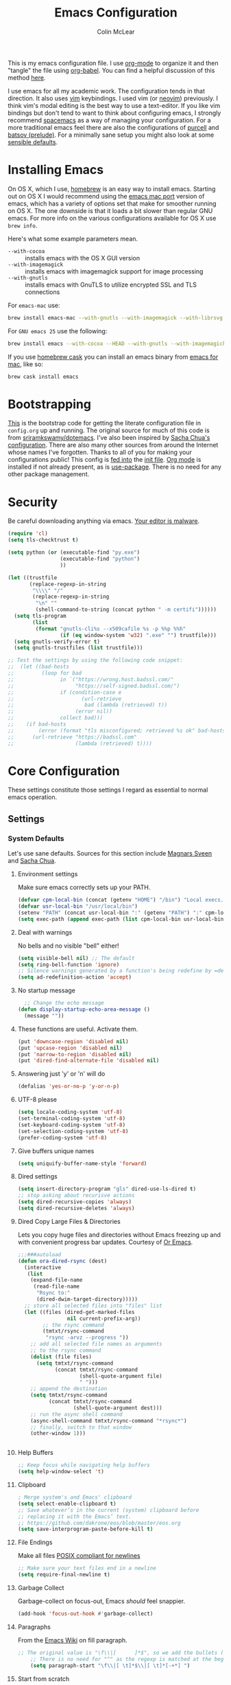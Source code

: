 #+TITLE: Emacs Configuration
#+AUTHOR: Colin McLear
#+TODO: BROKEN DISABLED CHECK TESTING TODO 
#+COLUMNS: %35ITEM %15NAME %35DEPENDS %15TAGS %TODO

This is my emacs configuration file. I use [[http://orgmode.org][org-mode]] to organize it and
then "tangle" the file using [[http://orgmode.org/worg/org-contrib/babel/][org-babel]]. You can find a helpful
discussion of this method [[http://stackoverflow.com/questions/17416738/emacs-initialization-as-org-file-how-can-i-get-the-right-version-of-org-mode][here]].

I use emacs for all my academic work. The configuration tends in that
direction. It also uses [[http://www.vim.org][vim]] keybindings. I used vim (or [[https://neovim.io][neovim]]) previously. I
think vim's modal editing is the best way to use a text-editor. If you like
vim bindings but don't tend to want to think about configuring emacs, I
strongly recommend [[http://spacemacs.org][spacemacs]] as a way of managing your configuration. For a
more traditional emacs feel there are also the configurations of [[https://github.com/purcell/emacs.d][purcell]] and
[[https://github.com/bbatsov/prelude][batsov (prelude)]]. For a minimally sane setup you might also look at some
[[https://github.com/hrs/sensible-defaults.el][sensible defaults]].

* Installing Emacs

On OS X, which I use, [[http://brew.sh/][homebrew]] is an easy way to install emacs. Starting out
on OS X I would recommend using the [[https://github.com/railwaycat/homebrew-emacsmacport][emacs mac port]] version of emacs, which has
a variety of options set that make for smoother running on OS X. The one
downside is that it loads a bit slower than regular GNU emacs. For more info
on the various configurations available for OS X use =brew info=.

Here's what some example parameters mean.
- ~--with-cocoa~ :: installs emacs with the OS X GUI version
- ~--with-imagemagick~ :: installs emacs with imagemagick support for image processing
- ~--with-gnutls~ :: installs emacs with GnuTLS to utilize encrypted SSL and TLS connections
     
For =emacs-mac= use:

#+BEGIN_SRC sh :tangle no
brew install emacs-mac --with-gnutls --with-imagemagick --with-librsvg
#+END_SRC
     
For =GNU emacs 25= use the following:

#+BEGIN_SRC sh :tangle no
brew install emacs --with-cocoa --HEAD --with-gnutls --with-imagemagick --with-librsvg
#+END_SRC

If you use [[https://caskroom.github.io][homebrew cask]] you can install an emacs binary from [[https://emacsformacosx.com][emacs for mac]],
like so:

#+BEGIN_SRC sh :tangle no
brew cask install emacs
#+END_SRC

* Bootstrapping
[[https://github.com/mclear-tools/dotemacs/blob/master/init.el][This]] is the bootstrap code for getting the literate configuration file
in =config.org= up and running. The original source for much of this code
is from [[https://github.com/sriramkswamy/dotemacs][sriramkswamy/dotemacs]]. I've also been inspired by [[http://pages.sachachua.com/.emacs.d/Sacha.html][Sacha Chua's
configuration]]. There are also many other sources from around the
Internet whose names I've forgotten. Thanks to all of you for making
your configurations public! This config is [[https://github.com/mclear-tools/dotemacs/blob/7e86c823ae3d5a9d1b0ff12c4bc1e7248dcf4f01/init.el#L56-L71][fed into]] the [[https://github.com/mclear-tools/dotemacs/blob/master/init.el][init file]].
[[http://orgmode.org][Org mode]] is installed if not already present, as is [[https://github.com/jwiegley/use-package][use-package]]. There
is no need for any other package management. 
* Security
Be careful downloading anything via emacs. [[https://glyph.twistedmatrix.com/2015/11/editor-malware.html][Your editor is malware]].
#+BEGIN_SRC emacs-lisp
(require 'cl)
(setq tls-checktrust t)

(setq python (or (executable-find "py.exe")
                 (executable-find "python")
                 ))

(let ((trustfile
       (replace-regexp-in-string
        "\\\\" "/"
        (replace-regexp-in-string
         "\n" ""
         (shell-command-to-string (concat python " -m certifi"))))))
  (setq tls-program
        (list
         (format "gnutls-cli%s --x509cafile %s -p %%p %%h"
                 (if (eq window-system 'w32) ".exe" "") trustfile)))
  (setq gnutls-verify-error t)
  (setq gnutls-trustfiles (list trustfile)))

;; Test the settings by using the following code snippet:
;;  (let ((bad-hosts
;;         (loop for bad
;;               in `("https://wrong.host.badssl.com/"
;;                    "https://self-signed.badssl.com/")
;;               if (condition-case e
;;                      (url-retrieve
;;                       bad (lambda (retrieved) t))
;;                    (error nil))
;;               collect bad)))
;;    (if bad-hosts
;;        (error (format "tls misconfigured; retrieved %s ok" bad-hosts))
;;      (url-retrieve "https://badssl.com"
;;                    (lambda (retrieved) t))))
#+END_SRC
* Core Configuration
These settings constitute those settings I regard as essential to normal emacs
operation.
** Settings
*** System Defaults
Let's use sane defaults. Sources for this section include [[https://github.com/magnars/.emacs.d/blob/master/settings/sane-defaults.el][Magnars Sveen]] and [[http://pages.sachachua.com/.emacs.d/Sacha.html][Sacha Chua]].
**** Environment settings
Make sure emacs correctly sets up your PATH.
#+BEGIN_SRC emacs-lisp
  (defvar cpm-local-bin (concat (getenv "HOME") "/bin") "Local execs.")
  (defvar usr-local-bin "/usr/local/bin")
  (setenv "PATH" (concat usr-local-bin ":" (getenv "PATH") ":" cpm-local-bin))
  (setq exec-path (append exec-path (list cpm-local-bin usr-local-bin)))
#+END_SRC 

**** Deal with warnings
No bells and no visible "bell" either!
#+BEGIN_SRC emacs-lisp
  (setq visible-bell nil) ;; The default
  (setq ring-bell-function 'ignore)
  ;; Silence warnings generated by a function's being redefine by =defadvice=.
  (setq ad-redefinition-action 'accept)
#+END_SRC

**** No startup message
#+BEGIN_SRC emacs-lisp
  ;; Change the echo message
(defun display-startup-echo-area-message ()
  (message ""))
#+END_SRC
**** These functions are useful. Activate them.
#+BEGIN_SRC emacs-lisp
  (put 'downcase-region 'disabled nil)
  (put 'upcase-region 'disabled nil)
  (put 'narrow-to-region 'disabled nil)
  (put 'dired-find-alternate-file 'disabled nil)
#+END_SRC

**** Answering just 'y' or 'n' will do
#+BEGIN_SRC emacs-lisp
  (defalias 'yes-or-no-p 'y-or-n-p)
#+END_SRC

**** UTF-8 please
#+BEGIN_SRC emacs-lisp
  (setq locale-coding-system 'utf-8) 
  (set-terminal-coding-system 'utf-8) 
  (set-keyboard-coding-system 'utf-8) 
  (set-selection-coding-system 'utf-8)
  (prefer-coding-system 'utf-8) 
#+END_SRC

**** Give buffers unique names
#+BEGIN_SRC emacs-lisp
  (setq uniquify-buffer-name-style 'forward)
#+END_SRC

**** Dired settings
#+BEGIN_SRC emacs-lisp
(setq insert-directory-program "gls" dired-use-ls-dired t)
;; stop asking about recurisve actions
(setq dired-recursive-copies 'always)
(setq dired-recursive-deletes 'always)
#+END_SRC

**** Dired Copy Large Files & Directories
Lets you copy huge files and directories without Emacs freezing up and
with convenient progress bar updates. Courtesy of [[https://oremacs.com/2016/02/24/dired-rsync/][Or Emacs]]. 
#+BEGIN_SRC emacs-lisp
;;;###autoload
(defun ora-dired-rsync (dest)
  (interactive
   (list
    (expand-file-name
     (read-file-name
      "Rsync to:"
      (dired-dwim-target-directory)))))
  ;; store all selected files into "files" list
  (let ((files (dired-get-marked-files
                nil current-prefix-arg))
        ;; the rsync command
        (tmtxt/rsync-command
         "rsync -arvz --progress "))
    ;; add all selected file names as arguments
    ;; to the rsync command
    (dolist (file files)
      (setq tmtxt/rsync-command
            (concat tmtxt/rsync-command
                    (shell-quote-argument file)
                    " ")))
    ;; append the destination
    (setq tmtxt/rsync-command
          (concat tmtxt/rsync-command
                  (shell-quote-argument dest)))
    ;; run the async shell command
    (async-shell-command tmtxt/rsync-command "*rsync*")
    ;; finally, switch to that window
    (other-window 1)))


#+END_SRC
**** Help Buffers
#+BEGIN_SRC emacs-lisp
;; Keep focus while navigating help buffers
(setq help-window-select 't)
#+END_SRC
**** Clipboard
#+BEGIN_SRC emacs-lisp
; Merge system's and Emacs' clipboard
(setq select-enable-clipboard t)
;; Save whatever’s in the current (system) clipboard before
;; replacing it with the Emacs’ text.
;; https://github.com/dakrone/eos/blob/master/eos.org
(setq save-interprogram-paste-before-kill t)
#+END_SRC
**** File Endings
Make all files [[http://stackoverflow.com/questions/729692/why-should-text-files-end-with-a-newline][POSIX compliant for newlines]]
#+BEGIN_SRC emacs-lisp
;; Make sure your text files end in a newline
(setq require-final-newline t)
#+END_SRC

**** Garbage Collect
Garbage-collect on focus-out, Emacs /should/ feel snappier.
#+BEGIN_SRC emacs-lisp
(add-hook 'focus-out-hook #'garbage-collect)
#+END_SRC
**** Paragraphs
From the [[https://www.emacswiki.org/emacs/FillParagraph][Emacs Wiki]] on fill paragraph.
#+BEGIN_SRC emacs-lisp
;; The original value is "\f\\|[      ]*$", so we add the bullets (-), (+), and (*).
    ;; There is no need for "^" as the regexp is matched at the beginning of line.
    (setq paragraph-start "\f\\|[ \t]*$\\|[ \t]*[-+*] ")
#+END_SRC
**** Start from scratch
Start up with a clean scratch buffer.
#+BEGIN_SRC emacs-lisp
; Disable start-up screen
(setq-default inhibit-startup-screen t)                         
(setq inhibit-splash-screen t)
(setq inhibit-startup-message t)
(setq initial-scratch-message "")
;; And bury the scratch buffer, don't kill it
(defadvice kill-buffer (around kill-buffer-around-advice activate)
  (let ((buffer-to-kill (ad-get-arg 0)))
    (if (equal buffer-to-kill "*scratch*")
        (bury-buffer)
      ad-do-it)))
#+END_SRC

**** Start scratch in fundamental mode 
Useful to get a faster Emacs load time because it avoids autoloads of
elisp modes or other minor modes
#+BEGIN_SRC emacs-lisp
  (setq initial-major-mode 'fundamental-mode)
#+END_SRC

**** Turn off the blinking cursor
#+BEGIN_SRC emacs-lisp
(blink-cursor-mode 0)
#+END_SRC
**** Subwords and CamelCase
#+BEGIN_SRC emacs-lisp
; Iterate through CamelCase words
(global-subword-mode 1)                           
#+END_SRC
*** Cache Directory
#+BEGIN_SRC emacs-lisp 
  (defconst user-cache-directory
    (expand-file-name (concat user-emacs-directory ".cache/"))
    "My emacs storage area for persistent files.")
  ;; create the `user-cache-directory' if it doesn't exist
  (make-directory user-cache-directory t)
#+END_SRC
*** Backups
#+BEGIN_SRC emacs-lisp
  (let ((backup-dir (concat user-cache-directory "backup")))
    ;; Move backup file to `~/.emacs.d/.cache/backup'
    (setq backup-directory-alist `(("." . ,backup-dir)))
    ;; Makesure backup directory exist
    (when (not (file-exists-p backup-dir))
      (make-directory backup-dir t)))

  (setq make-backup-files t               ; backup of a file the first time it is saved.
        backup-by-copying t               ; don't clobber symlinks
        version-control t                 ; version numbers for backup files
        delete-old-versions t             ; delete excess backup files silently
        delete-by-moving-to-trash t
        kept-old-versions 6               ; oldest versions to keep when a new numbered backup is made
        kept-new-versions 6               ; newest versions to keep when a new numbered backup is made
        )
  (setq vc-make-backup-files t) ;;  backup versioned files, which Emacs does not do by default


#+END_SRC
**** Backup Walker
Traverse backups with [[https://github.com/lewang/backup-walker][backup-walker]]
#+BEGIN_SRC emacs-lisp
(use-package backup-walker)
#+END_SRC
**** Auto Save
I make sure Emacs auto-saves often but the result is that it messes up my file tree. So, let's ask Emacs to store its backups in the cache directory.

#+BEGIN_SRC emacs-lisp
(setq auto-save-list-file-prefix
      (concat user-cache-directory "auto-save-list/.saves-"))

(setq auto-save-default t               ; auto-save every buffer that visits a file
      auto-save-timeout 20              ; number of seconds idle time before auto-save (default: 30)
      auto-save-interval 200            ; number of keystrokes between auto-saves (default: 300)
      auto-save-visited-file-name nil
      delete-auto-save-files t
      create-lockfiles nil)
#+END_SRC

**** Full Auto Save
I also make emacs just outright save all buffers. 
#+BEGIN_SRC emacs-lisp
  (defun full-auto-save ()
    (interactive)
    (save-excursion
      (dolist (buf (buffer-list))
        (set-buffer buf)
        (if (and (buffer-file-name) (buffer-modified-p))
            (basic-save-buffer)))))
  (add-hook 'auto-save-hook 'full-auto-save)
#+END_SRC
*** Custom file settings
Set up the customize file to its own separate file, instead of saving
customize settings in [[file:init.el][init.el]].

#+begin_src emacs-lisp
(setq custom-file (expand-file-name "custom.el" user-emacs-directory))
(when (file-exists-p custom-file)
  (load custom-file))
#+end_src
*** Desktop save
#+BEGIN_SRC emacs-lisp
  (setq desktop-dirname             (concat user-cache-directory "desktop")
        desktop-base-file-name      "emacs.desktop"
        desktop-base-lock-name      "lock"
        desktop-path                (list desktop-dirname)
        desktop-save                'ask-if-new
        desktop-files-not-to-save   (concat "^$" ".*magit$")
        desktop-restore-eager 10
        desktop-load-locked-desktop t)
  (setq desktop-buffers-not-to-save
          (concat "\\("
                  "^nn\\.a[0-9]+\\|\\.log\\|(ftp)\\|^tags\\|^TAGS"
                  "\\|\\.emacs.*\\|\\.diary\\|\\.newsrc-dribble\\|\\.bbdb"
	          "\\)$"))
  (desktop-save-mode 0)
  (defun my-desktop ()
    "Load the desktop and enable autosaving"
    (interactive)
    (let ((desktop-load-locked-desktop "ask"))
      (desktop-read)
      (desktop-save-mode 1)))

  (defun save-desktop-save-buffers-kill-emacs ()
    "Save buffers and current desktop every time when quitting emacs."
    (interactive)
    (desktop-save-in-desktop-dir)
    (save-buffers-kill-emacs))

  ;; better session management
  (use-package desktop+
    :ensure t
    :commands (desktop+-create desktop+-load)
    :config
    (setq desktop+-base-dir (concat user-cache-directory "desktop"))
    (defun my/desktop-frame-title-function (desktop-name)
    (list (concat "%f | [" desktop-name "]")))

    (setq desktop+-frame-title-function
        'my/desktop-frame-title-function)
  ) 

#+END_SRC
*** OSX settings
There is some configuration to do when running Emacs on OS X (hence the
"darwin" system-type check).

#+begin_src emacs-lisp
  (let ((is-mac (string-equal system-type "darwin")))
    (when is-mac
      ;; make fonts look better with anti-aliasing
      (setq mac-allow-anti-aliasing t)
      ;; delete files by moving them to the trash
      (setq delete-by-moving-to-trash t)
      (setq trash-directory "~/.Trash")

      ;; Don't make new frames when opening a new file with Emacs
      (setq ns-pop-up-frames nil)
      
      ;; non-lion fullscreen
      (setq ns-use-native-fullscreen nil)
      
      ;; disable emacs-mac smooth scrolling because it is seriously janky
      (setq mac-mouse-wheel-smooth-scroll nil)

      ;; Set modifier keys
      (setq mac-option-modifier 'meta) ;; Bind meta to ALT
      (setq mac-command-modifier 'super) ;; Bind apple/command to super if you want
      (setq mac-function-modifier 'hyper) ;; Bind function key to hyper if you want 
      (setq mac-right-option-modifier 'none) ;; unbind right key for accented input

      ;; Make forward delete work 
      (global-set-key (kbd "<H-backspace>") 'delete-forward-char)
    
      ;; Keybindings
      (global-set-key (kbd "s-=") 'scale-up-font)
      (global-set-key (kbd "s--") 'scale-down-font)
      (global-set-key (kbd "s-0") 'reset-font-size)
      (global-set-key (kbd "s-q") 'save-buffers-kill-terminal)
      (global-set-key (kbd "s-v") 'yank)
      (global-set-key (kbd "s-c") 'evil-yank)
      (global-set-key (kbd "s-a") 'mark-whole-buffer)
      (global-set-key (kbd "s-x") 'kill-region)
      (global-set-key (kbd "s-w") 'delete-window)
      (global-set-key (kbd "s-W") 'delete-frame)
      (global-set-key (kbd "s-n") 'make-frame)
      (global-set-key (kbd "s-z") 'undo-tree-undo)
      (global-set-key (kbd "s-s")
                      (lambda ()
                        (interactive)
                        (call-interactively (key-binding "\C-x\C-s"))))
      (global-set-key (kbd "s-Z") 'undo-tree-redo)
      (global-set-key (kbd "C-s-f") 'toggle-frame-fullscreen)
      ;; Emacs sometimes registers C-s-f as this weird keycode
      (global-set-key (kbd "<C-s-268632070>") 'toggle-frame-fullscreen)
  ))
   
      (defun open-dir-in-iterm ()
        "Open the current directory of the buffer in iTerm."
        (interactive)
        (let* ((iterm-app-path "/Applications/iTerm.app")
               (iterm-brew-path "/opt/homebrew-cask/Caskroom/iterm2/2.1.4/iTerm.app")
               (iterm-path (if (file-directory-p iterm-app-path)
                               iterm-app-path
                             iterm-brew-path)))
          (shell-command (concat "open -a " iterm-path " ."))))
          (global-set-key (kbd "C-x t") 'open-dir-in-iterm)

      ;; Not going to use these commands
      (put 'ns-print-buffer 'disabled t)
      (put 'suspend-frame 'disabled t)
#+end_src

*** Time stamps
#+BEGIN_SRC emacs-lisp
  (setq 
    time-stamp-active t          ; do enable time-stamps
    time-stamp-line-limit 10     ; check first 10 buffer lines for Time-stamp: 
    time-stamp-format "Last modified on %04y-%02m-%02d %02H:%02M:%02S (%U)") ; date format
  (add-hook 'write-file-hooks 'time-stamp) ; update when saving
#+END_SRC
*** Text Settings
General Text settings and hooks
**** Sentence endings
#+BEGIN_SRC emacs-lisp
;; Single space between sentences is more widespread than double
(setq-default sentence-end-double-space nil)
#+END_SRC
**** Spelling
Use flyspell and aspell
#+BEGIN_SRC emacs-lisp
(use-package ispell
  :defer 10
  :config
  ;; Save a new word to personal dictionary without asking
  (setq ispell-silently-savep t)
  (setq-default ispell-program-name "aspell")
  (setq-default ispell-list-command "list")
  (setq ispell-extra-args
      (list "--sug-mode=fast" ;; ultra|fast|normal|bad-spellers
            "--lang=en_US"
            "--ignore=3")))

(use-package flyspell
  :diminish flyspell-mode
  :defer 11
  ;; :commands (flyspell-mode flyspell-prog-mode)
  :init
  (progn
  ;; Below variables need to be set before `flyspell' is loaded.
    (setq flyspell-use-meta-tab nil))
  :config
  ;; Save a new word to personal dictionary without asking
  (setq flyspell-issue-welcome-flag nil))
#+END_SRC 

**** Spelling Autocorrect
Use abbrev-mode as my autocorrect. Via [[http://endlessparentheses.com/ispell-and-abbrev-the-perfect-auto-correct.html][Endless Parentheses]]. 
#+BEGIN_SRC emacs-lisp
(define-key ctl-x-map "\C-i"
  #'endless/ispell-word-then-abbrev)

(defun endless/simple-get-word ()
  (car-safe (save-excursion (ispell-get-word nil))))

(defun endless/ispell-word-then-abbrev (p)
  "Call `ispell-word', then create an abbrev for it.
With prefix P, create local abbrev. Otherwise it will
be global.
If there's nothing wrong with the word at point, keep
looking for a typo until the beginning of buffer. You can
skip typos you don't want to fix with `SPC', and you can
abort completely with `C-g'."
  (interactive "P")
  (let (bef aft)
    (save-excursion
      (while (if (setq bef (endless/simple-get-word))
                 ;; Word was corrected or used quit.
                 (if (ispell-word nil 'quiet)
                     nil ; End the loop.
                   ;; Also end if we reach `bob'.
                   (not (bobp)))
               ;; If there's no word at point, keep looking
               ;; until `bob'.
               (not (bobp)))
        (backward-word)
        (backward-char))
      (setq aft (endless/simple-get-word)))
    (if (and aft bef (not (equal aft bef)))
        (let ((aft (downcase aft))
              (bef (downcase bef)))
          (define-abbrev
            (if p local-abbrev-table global-abbrev-table)
            bef aft)
          (message "\"%s\" now expands to \"%s\" %sally"
                   bef aft (if p "loc" "glob")))
      (user-error "No typo at or before point"))))

(setq save-abbrevs 'silently)

(use-package abbrev-mode
  :ensure nil
  :commands (abbrev-mode))

#+END_SRC

Flyspell is in elisp mode. And this in turn loads flyspell directly
after launching emacs, which is a bit unfortunate.

#+BEGIN_SRC emacs-lisp :tangle no
(defun my-flyspell-prog-mode ()
  (interactive)
  (unless (string= (buffer-name) "*scratch*")
	(flyspell-prog-mode)))
    (add-hook 'prog-mode-hook  #'my-flyspell-prog-mode)
    (add-hook 'text-mode-hook  #'flyspell-mode)
    (add-hook 'org-mode-hook   #'flyspell-mode)
    (add-hook 'latex-mode-hook #'flyspell-mode)
    (add-hook 'LaTeX-mode-hook #'flyspell-mode)
#+END_SRC

**** Only use spaces
#+BEGIN_SRC emacs-lisp
(setq-default indent-tabs-mode nil)
(setq-default tab-width 4)
(setq-default indicate-empty-lines nil)
#+END_SRC

**** Line wrap
#+BEGIN_SRC emacs-lisp
(global-visual-line-mode)
(setq line-move-visual t) ;; move via visual lines
#+END_SRC
**** Fill column
#+BEGIN_SRC emacs-lisp
(setq-default fill-column 78)
#+END_SRC

**** Visual replace
This is the [[https://github.com/benma/visual-regexp.el][good old search and replace]] as opposed to the fancy alternatives such as [[*Interactive edit][iedit]] and [[*Multiple cursors][multiple cursors]]. You search for a word in the buffer/region, type in the replacement and confirm each one by pressing =y= or =n= or just press =!= to apply this to everything.

#+BEGIN_SRC emacs-lisp
(use-package visual-regexp
  :commands (vr/query-replace)
  :config
  (use-package visual-regexp-steroids
    :commands (vr/select-query-replace)))
#+END_SRC
**** Show Matching Brackets
Show matching brackets, parenthesis, etc.
#+BEGIN_SRC emacs-lisp
(show-paren-mode t)
(setq show-paren-delay 0) 
#+END_SRC
*** Useful Libraries

[[https://github.com/jwiegley/emacs-async][async]], [[https://github.com/magnars/s.el][s]], [[https://github.com/magnars/dash.el][dash]], and [[http://elpa.gnu.org/packages/cl-lib.html][cl-lib]] are libraries for asynchronous processing, string manipulation, list manipulation and backward compatibility respectively.

#+BEGIN_SRC emacs-lisp
  (use-package async :commands (async-start))

  (use-package cl-lib :defer t)

  (use-package dash :defer t)

  (use-package s :defer t)
#+END_SRC
 
*** Useful Functions & Macros
  Various useful functions and macros I've written or pilfered from others. 
**** Crux
A collection of ridiculously useful extensions. Indeed.
#+BEGIN_SRC emacs-lisp
(use-package crux :defer 10)
#+END_SRC
**** Config functions
#+BEGIN_SRC emacs-lisp
  (defun goto-init.el ()
      "Open init.el file"
      (interactive)
      (find-file "~/.emacs.d/init.el"))
  (defun goto-custom.el ()
      "Open custom.el file"
      (interactive)
      (find-file "~/.emacs.d/custom.el"))
  (defun goto-config.org ()
      "Open config.org file"
      (interactive)
      (find-file "~/.emacs.d/config.org"))
  (defun load-config ()
      "Load config "
      (interactive)
      (load-file "~/.emacs.d/init.el"))

#+END_SRC
**** Duplicate file
Duplicate a file in dired or deer
#+BEGIN_SRC emacs-lisp
(defun cpm/duplicate-file ()
  (interactive)
  (dired-do-copy-regexp "\\(.*\\)\\.\\(.*\\)" "\\1 (copy).\\2"))
#+END_SRC
**** Switch to previous buffer
#+BEGIN_SRC emacs-lisp
  (defun switch-to-previous-buffer ()
    (interactive)
    (switch-to-buffer (other-buffer (current-buffer) 1)))
#+END_SRC
**** Make parent directory
 Create a directory – or a hierarchy of them – while finding a file in a
 nonexistent directory. From [[http://mbork.pl/2016-07-25_Making_directories_on_the_fly][mbork]]. 
#+BEGIN_SRC emacs-lisp
  (defun make-parent-directory ()
    "Make sure the directory of `buffer-file-name' exists."
    (make-directory (file-name-directory buffer-file-name) t))

  (add-hook 'find-file-not-found-functions #'make-parent-directory)
#+END_SRC
**** Org wrap in block template
A helpful function I found [[http://pragmaticemacs.com/emacs/wrap-text-in-an-org-mode-block/][here]] for wrapping text in a block template. 
#+begin_src emacs-lisp
;;;;;;;;;;;;;;;;;;;;;;;;;;;;;;;;;;;;;;;;;;;;;;;;;;;;;;;;;;;;;;;;;;;;;;;;;;;;
;; function to wrap blocks of text in org templates                       ;;
;; e.g. latex or src etc                                                  ;;
;;;;;;;;;;;;;;;;;;;;;;;;;;;;;;;;;;;;;;;;;;;;;;;;;;;;;;;;;;;;;;;;;;;;;;;;;;;;
(defun org-block-wrap ()
  "Make a template at point."
  (interactive)
  (if (org-at-table-p)
      (call-interactively 'org-table-rotate-recalc-marks)
    (let* ((choices '(
                      ("a" . "ASCII")
                      ("c" . "COMMENT")
                      ("C" . "CENTER")
                      ("e" . "EXAMPLE")
                      ("E" . "SRC emacs-lisp")
                      ("h" . "HTML")
                      ("l" . "LaTeX")
                      ("n" . "NOTES")
                      ("q" . "QUOTE")
                      ("s" . "SRC")
                      ("v" . "VERSE")
                      ))
           (key
            (key-description
             (vector
              (read-key
               (concat (propertize "Template type: " 'face 'minibuffer-prompt)
                       (mapconcat (lambda (choice)
                                    (concat (propertize (car choice) 'face 'font-lock-type-face)
                                            ": "
                                            (cdr choice)))
                                  choices
                                  ", ")))))))
      (let ((result (assoc key choices)))
        (when result
          (let ((choice (cdr result)))
            (cond
             ((region-active-p)
              (let ((start (region-beginning))
                    (end (region-end)))
                (goto-char end)
                (insert "#+END_" choice "\n")
                (goto-char start)
                (insert "#+BEGIN_" choice "\n")))
             (t
              (insert "#+BEGIN_" choice "\n")
              (save-excursion (insert "#+END_" choice))))))))))

#+end_src
**** Copy formatted org-mode text to rtf
Via the always resourceful [[http://kitchingroup.cheme.cmu.edu/blog/2016/06/16/Copy-formatted-org-mode-text-from-Emacs-to-other-applications/][John Kitchin]].
#+BEGIN_SRC emacs-lisp
  (defun formatted-copy ()
  "Export region to HTML, and copy it to the clipboard."
  (interactive)
  (save-window-excursion
    (let* ((buf (org-export-to-buffer 'html "*Formatted Copy*" nil nil t t))
           (html (with-current-buffer buf (buffer-string))))
      (with-current-buffer buf
        (shell-command-on-region
         (point-min)
         (point-max)
         "textutil -stdin -format html -convert rtf -stdout | pbcopy")) 
      (kill-buffer buf))))

(global-set-key (kbd "H-w") 'formatted-copy)

#+END_SRC
**** Don't export Org-mode headlines
#+BEGIN_SRC emacs-lisp
  (defun org-remove-headlines (backend)
  "Remove headlines with :no_title: tag."
  (org-map-entries (lambda () (let ((beg (point)))
                                (outline-next-visible-heading 1)
                                (backward-char)
                                (delete-region beg (point))))
                   "no_export" tree)
  (org-map-entries (lambda () (delete-region (point-at-bol) (point-at-eol)))
                   "no_title"))

  ;; the following isn't currently working with org-mode 9
  ;; (add-hook 'org-export-before-processing-hook #'org-remove-headlines)
#+END_SRC
**** Move File
#+BEGIN_SRC emacs-lisp
(defun move-file ()
  "Write this file to a new location, and delete the old one."
  (interactive)
  (let ((old-location (buffer-file-name)))
    (call-interactively #'write-file)
    (when old-location
      (delete-file old-location))))
#+END_SRC
**** Pandoc conversion from clipboard
#+BEGIN_SRC emacs-lisp
  (defun cpm/org-to-markdown ()
    "convert clipboard contents from org to markdown and paste"
    (interactive)
    (kill-new (shell-command-to-string "osascript -e 'the clipboard as unicode text' | pandoc -f org -t markdown"))
    (yank))

  (defun cpm/markdown-to-org ()
    "convert clipboard contents from markdown to org and paste"
    (interactive)
    (kill-new (shell-command-to-string "osascript -e 'the clipboard as unicode text' | pandoc -f markdown -t org"))
    (yank))

  (defun cpm/tex-to-org ()
    "convert clipboard contents from markdown to org and paste"
    (interactive)
    (kill-new (shell-command-to-string "osascript -e 'the clipboard as unicode text' | pandoc -f latex -t org"))
    (yank))

  (defun cpm/tex-to-markdown ()
    "convert clipboard contents from markdown to org and paste"
    (interactive)
    (kill-new (shell-command-to-string "osascript -e 'the clipboard as unicode text' | pandoc -f latex -t markdown"))
    (yank))
    
  (defun cpm/cite-to-org ()
    "convert clipboard contents from markdown to org with citations and paste"
    (interactive)
    (kill-new (shell-command-to-string "osascript -e 'the clipboard as unicode text' | pandoc --bibliography=/Users/Roambot/Dropbox/Work/Master.bib -s -t markdown-citations | pandoc -f markdown -t org"))
    (yank))

#+END_SRC
**** Resume last search
#+BEGIN_SRC emacs-lisp
  (defun last-search-buffer ()
        "open last helm-ag or hgrep buffer."
        (interactive)
        (cond ((get-buffer "*helm ag results*")
               (switch-to-buffer-other-window "*helm ag results*"))
              ((get-buffer "*helm-ag*")
               (helm-resume "*helm-ag*"))
              ((get-buffer "*hgrep*")
               (switch-to-buffer-other-window "*hgrep*"))
              (t
               (message "No previous search buffer found"))))
#+END_SRC
**** Rotate windows
#+BEGIN_SRC emacs-lisp
;; from magnars modified by ffevotte for dedicated windows support
(defun rotate-windows (count)
  "Rotate your windows.
Dedicated windows are left untouched. Giving a negative prefix
argument takes the kindows rotate backwards."
  (interactive "p")
  (let* ((non-dedicated-windows (remove-if 'window-dedicated-p (window-list)))
         (num-windows (length non-dedicated-windows))
         (i 0)
         (step (+ num-windows count)))
    (cond ((not (> num-windows 1))
           (message "You can't rotate a single window!"))
          (t
           (dotimes (counter (- num-windows 1))
             (let* ((next-i (% (+ step i) num-windows))

                    (w1 (elt non-dedicated-windows i))
                    (w2 (elt non-dedicated-windows next-i))

                    (b1 (window-buffer w1))
                    (b2 (window-buffer w2))

                    (s1 (window-start w1))
                    (s2 (window-start w2)))
               (set-window-buffer w1 b2)
               (set-window-buffer w2 b1)
               (set-window-start w1 s2)
               (set-window-start w2 s1)
               (setq i next-i)))))))

(defun rotate-windows-backward (count)
  "Rotate your windows backward."
  (interactive "p")
  (spacemacs/rotate-windows (* -1 count)))
#+END_SRC
**** Open projects directory
#+BEGIN_SRC emacs-lisp
  (defun goto-projects ()
      "Open projects dir"
      (interactive)
      (require 'ranger)
      (find-file "~/Dropbox/Work/projects"))

#+END_SRC
**** Reveal in Finder
#+BEGIN_SRC emacs-lisp
(defun browse-file-directory ()
  "Open the current file's directory however the OS would."
  (interactive)
  (if default-directory
      (browse-url-of-file (expand-file-name default-directory))
    (error "No `default-directory' to open")))
#+END_SRC
 
**** Search directories with ag
#+BEGIN_SRC emacs-lisp
(defun cpm/helm-files-do-ag (&optional dir)
  "Search in files with `ag' using a default input."
    (interactive)
    (helm-do-ag dir))
        
(defun cpm/helm-files-search-current-directory ()
  "search in files with `ag' in current buffer's directory"
    (interactive)
    (helm-do-ag (file-name-directory buffer-file-name)))
#+END_SRC

**** Sticky Buffer/Window
Stick/Lock buffer to window, courtesy of [[https://gist.github.com/ShingoFukuyama/8797743][ShingoFukuyama]].
#+BEGIN_SRC emacs-lisp
;; http://lists.gnu.org/archive/html/help-gnu-emacs/2007-05/msg00975.html

(defvar sticky-buffer-previous-header-line-format)
(define-minor-mode sticky-buffer-mode
  "Make the current window always display this buffer."
  nil " sticky" nil
  (if sticky-buffer-mode
      (progn
        (set (make-local-variable 'sticky-buffer-previous-header-line-format)
             header-line-format)
        (set-window-dedicated-p (selected-window) sticky-buffer-mode))
    (set-window-dedicated-p (selected-window) sticky-buffer-mode)
    (setq header-line-format sticky-buffer-previous-header-line-format)))
#+END_SRC
**** Jump in buffer
I got this from the [[https://github.com/syl20bnr/spacemacs/blob/5f26b82e1abdde81cdf7cd17ba06f64db2343667/layers/%2Bdistribution/spacemacs-base/funcs.el][spacemacs config]]. Useful for navigating in tagged buffers. 
#+BEGIN_SRC emacs-lisp
(defun jump-in-buffer ()
  (interactive)
  (cond
   ((eq major-mode 'org-mode)
    (call-interactively 'helm-org-in-buffer-headings))
   (t
    (call-interactively 'helm-semantic-or-imenu))))
#+END_SRC
**** Jump to sexp
#+BEGIN_SRC emacs-lisp
(defun forward-or-backward-sexp (&optional arg)
  "Go to the matching parenthesis character if one is adjacent to point."
  (interactive "^p")
  (cond ((looking-at "\\s(") (forward-sexp arg))
        ((looking-back "\\s)" 1) (backward-sexp arg))
        ;; Now, try to succeed from inside of a bracket
        ((looking-at "\\s)") (forward-char) (backward-sexp arg))
        ((looking-back "\\s(" 1) (backward-char) (forward-sexp arg))))
#+END_SRC
**** Goto journal 
#+BEGIN_SRC emacs-lisp
  (defun goto-journal ()
    (interactive)
    (find-file "/Users/Roambot/Dropbox/journal.org"))
#+END_SRC
**** Kill all other buffers
Kill all the buffers except =*scratch*= buffer
#+BEGIN_SRC emacs-lisp :tangle no
  (defun kill-other-buffers ()
      "Kill all other buffers."
      (interactive)
      (mapc 'kill-buffer (delq (current-buffer) (buffer-list))))
  ;; (defun nuke-all-buffers ()
  ;; "Kill all buffers, leaving *scratch* only."
  ;; (interactive)
  ;; (mapcar (lambda (x) (kill-buffer x)) (buffer-list))
  ;; (delete-other-windows))
#+END_SRC
**** Eval emacs buffer until error
#+BEGIN_SRC emacs-lisp
  (defun eval-buffer-until-error ()
  "Evaluate emacs buffer until error occured."
  (interactive)
  (goto-char (point-min))
  (while t (eval (read (current-buffer)))))
#+END_SRC
**** Timestamps
The code below sets the correct value for system-time-locale, and binds
keys for insert-date/long and insert-date/short. Courtesy of [[https://ebzzry.github.io/emacs-hacks-2.html#desktop][emacs-hacks]].
#+BEGIN_SRC emacs-lisp
  (defun format-date (format)
  (let ((system-time-locale "en_US.UTF-8"))
    (insert (format-time-string format))))

(defun insert-date ()
  (interactive)
  (format-date "%A, %B %d %Y"))

(defun insert-date-and-time ()
  (interactive)
  (format-date "%Y-%m-%d %H:%M:%S"))
#+END_SRC
**** Reveal to PDF
#+BEGIN_SRC emacs-lisp
  (defun reveal-to-pdf ()
  "print reveal.js slides to pdf"
  (interactive)
  (async-shell-command "phantomjs /Users/Roambot/bin/print-pdf.js 'file:///Users/Roambot/projects/phil101/content/slides/lecture_outline.html?print-pdf'")) 
#+END_SRC
**** Other functions
Most of these are from the [[https://github.com/syl20bnr/spacemacs][spacemacs]] distribution.
#+BEGIN_SRC emacs-lisp
  ;; Regexp for useful and useless buffers for smarter buffer switching, from spacemacs

  (defvar spacemacs-useless-buffers-regexp '("*\.\+")
    "Regexp used to determine if a buffer is not useful.")
  (defvar spacemacs-useful-buffers-regexp '("\\*\\(scratch\\|terminal\.\+\\|ansi-term\\|eshell\\)\\*")
    "Regexp used to define buffers that are useful despite matching
  `spacemacs-useless-buffers-regexp'.")

  (defun spacemacs/useless-buffer-p (buffer)
    "Determines if a buffer is useful."
    (let ((buf-paren-major-mode (get (with-current-buffer buffer
                                       major-mode)
                                     'derived-mode-parent))
          (buf-name (buffer-name buffer)))
      ;; first find if useful buffer exists, if so returns nil and don't check for
      ;; useless buffers. If no useful buffer is found, check for useless buffers.
      (unless (cl-loop for regexp in spacemacs-useful-buffers-regexp do
                       (when (or (eq buf-paren-major-mode 'comint-mode)
                                 (string-match regexp buf-name))
                         (return t)))
        (cl-loop for regexp in spacemacs-useless-buffers-regexp do
                 (when (string-match regexp buf-name)
                   (return t))))))

  (defun spacemacs/next-useful-buffer ()
    "Switch to the next buffer and avoid special buffers."
    (interactive)
    (let ((start-buffer (current-buffer)))
      (next-buffer)
      (while (and (spacemacs/useless-buffer-p (current-buffer))
                  (not (eq (current-buffer) start-buffer)))
        (next-buffer))))

  (defun spacemacs/previous-useful-buffer ()
    "Switch to the previous buffer and avoid special buffers."
    (interactive)
    (let ((start-buffer (current-buffer)))
      (previous-buffer)
      (while (and (spacemacs/useless-buffer-p (current-buffer))
                  (not (eq (current-buffer) start-buffer)))
        (previous-buffer))))

  ;; from magnars
  (defun spacemacs/rename-current-buffer-file ()
    "Renames current buffer and file it is visiting."
    (interactive)
    (let ((name (buffer-name))
          (filename (buffer-file-name)))
      (if (not (and filename (file-exists-p filename)))
          (error "Buffer '%s' is not visiting a file!" name)
        (let ((new-name (read-file-name "New name: " filename)))
          (cond ((get-buffer new-name)
                 (error "A buffer named '%s' already exists!" new-name))
                (t
                 (let ((dir (file-name-directory new-name)))
                   (when (and (not (file-exists-p dir)) (yes-or-no-p (format "Create directory '%s'?" dir)))
                     (make-directory dir t)))
                 (rename-file filename new-name 1)
                 (rename-buffer new-name)
                 (set-visited-file-name new-name)
                 (set-buffer-modified-p nil)
                 (when (fboundp 'recentf-add-file)
                     (recentf-add-file new-name)
                     (recentf-remove-if-non-kept filename))
                 (message "File '%s' successfully renamed to '%s'" name (file-name-nondirectory new-name))))))))

  ;; from magnars
  (defun spacemacs/delete-current-buffer-file ()
    "Removes file connected to current buffer and kills buffer."
    (interactive)
    (let ((filename (buffer-file-name))
          (buffer (current-buffer))
          (name (buffer-name)))
      (if (not (and filename (file-exists-p filename)))
          (ido-kill-buffer)
        (when (yes-or-no-p "Are you sure you want to delete this file? ")
          (delete-file filename t)
          (kill-buffer buffer)
          (message "File '%s' successfully removed" filename)))))
        
  ;; found at http://emacswiki.org/emacs/KillingBuffers
  (defun spacemacs/kill-other-buffers ()
    "Kill all other buffers."
    (interactive)
    (when (yes-or-no-p (format "Killing all buffers except \"%s\"? " (buffer-name)))
      (mapc 'kill-buffer (delq (current-buffer) (buffer-list)))
      (message "Buffers deleted!")))

  ;; http://camdez.com/blog/2013/11/14/emacs-show-buffer-file-name/
  (defun spacemacs/show-and-copy-buffer-filename ()
    "Show the full path to the current file in the minibuffer."
    (interactive)
    (let ((file-name (buffer-file-name)))
      (if file-name
          (progn
            (message file-name)
            (kill-new file-name))
        (error "Buffer not visiting a file"))))

  (defun spacemacs/new-empty-buffer ()
    "Create a new buffer called untitled(<n>)"
    (interactive)
    (let ((newbuf (generate-new-buffer-name "untitled")))
      (switch-to-buffer newbuf)))

  ;; from https://github.com/gempesaw/dotemacs/blob/emacs/dg-defun.el
  (defun spacemacs/kill-matching-buffers-rudely (regexp &optional internal-too)
    "Kill buffers whose name matches the specified REGEXP. This
  function, unlike the built-in `kill-matching-buffers` does so
  WITHOUT ASKING. The optional second argument indicates whether to
  kill internal buffers too."
    (interactive "sKill buffers matching this regular expression: \nP")
    (dolist (buffer (buffer-list))
      (let ((name (buffer-name buffer)))
        (when (and name (not (string-equal name ""))
                   (or internal-too (/= (aref name 0) ?\s))
                   (string-match regexp name))
          (kill-buffer buffer)))))

  ;; http://stackoverflow.com/a/10216338/4869
  (defun spacemacs/copy-whole-buffer-to-clipboard ()
    "Copy entire buffer to clipboard"
    (interactive)
    (clipboard-kill-ring-save (point-min) (point-max)))

  (defun spacemacs/copy-clipboard-to-whole-buffer ()
    "Copy clipboard and replace buffer"
    (interactive)
    (delete-region (point-min) (point-max))
    (clipboard-yank)
    (deactivate-mark))

  (defun spacemacs/copy-file ()
    "Write the file under new name."
    (interactive)
    (call-interactively 'write-file))
#+END_SRC

**** Macros
These are a few useful macros I got from hlissner's [[https://github.com/hlissner/.emacs.d]["doom" .emacs.d]]

#+BEGIN_SRC emacs-lisp
(defmacro after! (feature &rest forms)
  "A smart wrapper around `with-eval-after-load', that supresses warnings
during compilation."
  (declare (indent defun) (debug t))
  `(,(if (or (not (boundp 'byte-compile-current-file))
             (not byte-compile-current-file)
             (if (symbolp feature)
                 (require feature nil :no-error)
               (load feature :no-message :no-error)))
         'progn
       (message "after: cannot find %s" feature)
       'with-no-warnings)
    (with-eval-after-load ',feature ,@forms)))

(defmacro add-hook! (hook &rest func-or-forms)
  "A convenience macro for `add-hook'.
HOOK can be one hook or a list of hooks. If the hook(s) are not quoted, -hook is
appended to them automatically. If they are quoted, they are used verbatim.
FUNC-OR-FORMS can be a quoted symbol, a list of quoted symbols, or forms. Forms will be
wrapped in a lambda. A list of symbols will expand into a series of add-hook calls.
Examples:
    (add-hook! 'some-mode-hook 'enable-something)
    (add-hook! some-mode '(enable-something and-another))
    (add-hook! '(one-mode-hook second-mode-hook) 'enable-something)
    (add-hook! (one-mode second-mode) 'enable-something)
    (add-hook! (one-mode second-mode) (setq v 5) (setq a 2))"
  (declare (indent defun) (debug t))
  (unless func-or-forms
    (error "add-hook!: FUNC-OR-FORMS is empty"))
  (let* ((val (car func-or-forms))
         (quoted (eq (car-safe hook) 'quote))
         (hook (if quoted (cadr hook) hook))
         (funcs (if (eq (car-safe val) 'quote)
                    (if (cdr-safe (cadr val))
                        (cadr val)
                      (list (cadr val)))
                  (list func-or-forms)))
         (forms '()))
    (mapc
     (lambda (f)
       (let ((func (cond ((symbolp f) `(quote ,f))
                         (t `(lambda (&rest _) ,@func-or-forms)))))
         (mapc
          (lambda (h)
            (push `(add-hook ',(if quoted h (intern (format "%s-hook" h))) ,func) forms))
          (-list hook)))) funcs)
    `(progn ,@forms)))
    
;;;###autoload
(defmacro def-popup! (&rest params)
  `(push ',params shackle-rules))
#+END_SRC

** Packages
*** General
A [[https://github.com/noctuid/general.el][convenient way]] to bind keys. Compatible with evil. For helpful
discussion of setting up evil with general see [[https://sam217pa.github.io/2016/09/02/how-to-build-your-own-spacemacs/][this post]].
#+BEGIN_SRC emacs-lisp
(use-package general
  :config
  (general-create-definer cpm-leader1 
    :states '(normal insert visual motion emacs) 
    :keymaps 'global 
    :prefix "SPC" 
    :non-normal-prefix "C-SPC"))
#+END_SRC
*** Evil Mode
I'm coming from vim, and want modal keybidings in emacs. There are other, less
radical ways of getting modal editing in emacs. For example, [[https://github.com/mrkkrp/modalka][modalka]] is a nice
package for modal editing (see also [[https://github.com/Kungsgeten/ryo-modal][ryo-modal]]). But nothing beats full vim
keybindings. And that is what [[https://bitbucket.org/lyro/evil/wiki/Home][evil]] is for.
**** Evil mode
The essential stuff
#+begin_src emacs-lisp 
  (use-package evil
    :ensure t
    :config
    (progn
    ;; Cursor shape and color
      (defcustom dotemacs-evil/emacs-cursor
      "red"
      "The color of the cursor when in Emacs state."
      :type 'color
      :group 'dotemacs-evil)

      (defcustom dotemacs-evil/emacs-insert-mode
      nil
      "If non-nil, insert mode will act as Emacs state."
      :type 'boolean
      :group 'dotemacs-evil)

      (setq evil-search-module 'evil-search)
      (setq evil-magic 'very-magic)

      (setq evil-emacs-state-cursor `(,dotemacs-evil/emacs-cursor box))
      (setq evil-normal-state-cursor '("DarkGoldenrod2" box))
      (setq evil-visual-state-cursor '("gray" box)) 
      (setq evil-insert-state-cursor '("chartreuse3" (bar . 2)))
      (setq evil-replace-state-cursor '("red" hbar))
      (setq evil-operator-state-cursor '("red" hollow))
      (setq evil-visual-state-tag "VISUAL")
      
      ;; evil-normal-state is preferred, so revert when idle
      (run-with-idle-timer 20 t 'evil-normal-state)
      ;; don't echo evil state
      (setq evil-echo-state nil)
      ;; evil everywhere
      (evil-mode 1)))
#+end_src

**** Evil escape
Use a key sequence for [[https://github.com/syl20bnr/evil-escape#install][escaping]].
#+BEGIN_SRC emacs-lisp
  (use-package evil-escape
    :ensure t
    :diminish ""
    :init
    (evil-escape-mode)
    ;; use "fd" for escape
    (setq-default evil-escape-key-sequence "fd"))
#+END_SRC 

**** Evil packages & settings
There are some other useful setup packages for evil
***** Navigate Using Visual Lines Rather Than True Lines
#+begin_src emacs-lisp
(general-define-key 
  :states '(normal visual)
  "j" 'evil-next-visual-line
  "k" 'evil-previous-visual-line)
#+end_src
***** Evil indent
#+BEGIN_SRC emacs-lisp
  (use-package evil-indent-textobject :commands (evil-indent))
#+END_SRC
***** Increment And Decrement Numbers
#+begin_src emacs-lisp
  (use-package evil-numbers
    :ensure t
    :commands (evil-numbers/inc-at-pt evil-numbers/dec-at-pt)
    :init
    (general-define-key
      :states '(normal visual insert emacs)
      "H-s" 'evil-numbers/inc-at-pt
      "H-a" 'evil-numbers/dec-at-pt))
#+end_src

***** Change Cursor In Terminal
#+begin_src emacs-lisp
(defun my-send-string-to-terminal (string)
  (unless (display-graphic-p) (send-string-to-terminal string)))

(defun my-evil-terminal-cursor-change ()
  (when (string= (getenv "TERM_PROGRAM") "iTerm.app")
    (add-hook 'evil-insert-state-entry-hook (lambda () (my-send-string-to-terminal "\e]50;CursorShape=1\x7")))
    (add-hook 'evil-insert-state-exit-hook  (lambda () (my-send-string-to-terminal "\e]50;CursorShape=0\x7"))))
  (when (and (getenv "TMUX") (string= (getenv "TERM_PROGRAM") "iTerm.app"))
    (add-hook 'evil-insert-state-entry-hook (lambda () (my-send-string-to-terminal "\ePtmux;\e\e]50;CursorShape=1\x7\e\\")))
    (add-hook 'evil-insert-state-exit-hook  (lambda () (my-send-string-to-terminal "\ePtmux;\e\e]50;CursorShape=0\x7\e\\")))))

(add-hook 'after-make-frame-functions (lambda (frame) (my-evil-terminal-cursor-change)))
(my-evil-terminal-cursor-change)

  (use-package evil-terminal-cursor-changer
    :ensure t
    :disabled t
    :defer t
    :init
     (unless (display-graphic-p)
             (require 'evil-terminal-cursor-changer)
    (progn 
     (setq evil-visual-state-cursor '("red" box)); █
     (setq evil-insert-state-cursor '("green" bar)); ⎸
     (setq evil-emacs-state-cursor '("blue" hbar)); _
     )))
#+end_src

***** Evil Surround Commands Like Vim-Surround
#+begin_src emacs-lisp
  (use-package evil-surround
    :ensure t
    :commands (evil-surround-region evil-surround-change)
    :init 
    (general-define-key
    :states '(visual)
    "s" 'evil-surround-region
    "S" 'evil-substitute)
    :config (global-evil-surround-mode 1))

  (use-package embrace
   :ensure t)
  (use-package evil-embrace
   :ensure t
   :config
   (evil-embrace-enable-evil-surround-integration)
   (setq evil-embrace-show-help-p nil)
   (add-hook 'org-mode-hook 'embrace-org-mode-hook)
   (add-hook 'text-mode-hook
      (lambda () 
          (embrace-add-pair ?$ "$" "$")))
   (add-hook 'LaTeX-mode-hook
      (lambda ()
          (embrace-add-pair ?a "`" "'")
          (embrace-add-pair ?e "\\emph{" "}"))))

#+end_src 

***** Evil-Avy
Use [[https://github.com/louy2/evil-avy][evil motions]] with avy
#+BEGIN_SRC emacs-lisp
(use-package evil-avy
  :after avy 
)
#+END_SRC
***** Commenting 
#+begin_src emacs-lisp
  (use-package evil-commentary
    :commands (evil-commentary evil-commentary-line)
    :diminish evil-commentary-mode
    :config
    (evil-commentary-mode))
#+end_src

***** Graphical undo
#+begin_src emacs-lisp
  (use-package undo-tree
    :commands (undo-tree-undo undo-tree-visualize)
    :init
    ;; (global-undo-tree-mode)
    (setq undo-tree-visualizer-timestamps t)
    (setq undo-tree-visualizer-diff t)
    (let ((undo-dir (concat user-cache-directory "undo")))
      (setq undo-tree-history-directory-alist '((".*" . ,undo-dir)))))

  ;; (use-package undo-tree
  ;;   :ensure t
  ;;   :init
  ;;   (progn
  ;;     (global-undo-tree-mode)
  ;;     (setq undo-tree-mode-lighter "")
  ;;     ;; (setq undo-tree-auto-save-history t)
  ;;     (setq undo-tree-visualizer-timestamps t)
  ;;     (setq undo-tree-visualizer-diff t)
  ;;     (let ((undo-dir (concat user-cache-directory "undo")))
  ;;     (setq undo-tree-history-directory-alist `((".*" . ,undo-dir)))))
  ;;   )
#+end_src
*** Persistent Scratch
   Make the content of the scratch buffer persist between settings
#+BEGIN_SRC emacs-lisp
  (use-package persistent-scratch
    :config
   (setq persistent-scratch-backup-directory (concat user-cache-directory "scratch-backups"))
   (setq persistent-scratch-save-file (concat user-cache-directory "persistent-scratch"))
   ;; keep backups not older than a month
   (setq persistent-scratch-backup-filter
      (persistent-scratch-keep-backups-not-older-than
       (days-to-time 90)))
    (persistent-scratch-setup-default)
    (persistent-scratch-autosave-mode)
  )
#+END_SRC
 
*** Projectile
#+BEGIN_SRC emacs-lisp
  (use-package projectile
    ;; :commands (projectile-ack
    ;;            projectile-ag
    ;;            projectile-compile-project
    ;;            projectile-dired
    ;;            projectile-find-dir
    ;;            projectile-find-file
    ;;            projectile-find-tag
    ;;            projectile-find-test-file
    ;;            projectile-grep
    ;;            projectile-invalidate-cache
    ;;            projectile-kill-buffers
    ;;            projectile-multi-occur
    ;;            projectile-project-p
    ;;            projectile-project-root
    ;;            projectile-recentf
    ;;            projectile-regenerate-tags
    ;;            projectile-replace
    ;;            projectile-run-async-shell-command-in-root
    ;;            projectile-run-shell-command-in-root
    ;;            projectile-switch-project
    ;;            projectile-switch-to-buffer
    ;;            projectile-vc)
    :init
    ;; save projectile-known-projects-file in cache folder
    (setq projectile-known-projects-file
       (concat user-cache-directory "projectile-bookmarks.eld"))
    (setq projectile-cache-file
       (concat user-cache-directory "projectile.cache"))
    (setq projectile-enable-caching t)
    :config
    (projectile-global-mode t))

#+END_SRC
*** Restart emacs
#+BEGIN_SRC emacs-lisp
(use-package restart-emacs
  :commands restart-emacs)
#+END_SRC
*** Ranger & Deer
Better dired navigation using ranger-like settings
#+BEGIN_SRC emacs-lisp
  (use-package ranger
    :commands (ranger deer deer-jump-other-window)
    :init
    (setq ranger-override-dired t
          ranger-cleanup-eagerly t)
    ;; set up image-dired to allow picture resize
    (setq image-dired-dir (concat user-cache-directory "image-dir"))
    (unless (file-directory-p image-dired-dir)
      (make-directory image-dired-dir))
    :config
    (define-key dired-mode-map "Y" 'ora-dired-rsync)
    (setq  ranger-dont-show-binary t
           ranger-excluded-extensions '("mkv" "iso" "mp4")
           ranger-max-preview-size 25
           ranger-preview-file t
           ranger-show-dotfiles t
           ranger-width-parents 0.25
           ranger-width-preview 0.55 
           ))

  (defun deer-jump-other-window (&optional path)
    "Launch dired in a minimal ranger window in other window."
    (interactive)
    (switch-to-buffer-other-window (current-buffer))
    (deer path))

#+END_SRC
*** Recent files
#+BEGIN_SRC emacs-lisp
(use-package recentf
  :defer 5
  :init
  (setq recentf-save-file (expand-file-name "recentf" user-cache-directory)))
#+END_SRC

*** Helm
[[https://emacs-helm.github.io/helm/][Helm]] is a robust and well-designed completion framework. It can do [[https://tuhdo.github.io/helm-intro.html][quite a lot]].
**** Helm Settings
#+BEGIN_SRC emacs-lisp 
  (use-package helm
    :diminish (helm-mode . "")
    :commands (helm-mini helm-M-x helm-find-files helm-find)
    :init
    (setq helm-locate-fuzzy-match nil
          helm-locate-command "mdfind -interpret -name %s %s")
    :config
    (progn
      ;; Use helm to provide :ls, unless ibuffer is used
      (evil-ex-define-cmd "buffers" 'helm-buffers-list)
      (setq helm-M-x-fuzzy-match t  ;; Use fuzzy match in helm
            helm-apropos-fuzzy-match t
            helm-buffers-fuzzy-matching t
            helm-imenu-fuzzy-match t
            helm-recentf-fuzzy-match t
            helm-prevent-escaping-from-minibuffer t
            helm-bookmark-show-location t
            helm-ff-file-name-history-use-recentf t
            helm-find-files-sort-directories t
            helm-display-header-line nil
            helm-move-to-line-cycle-in-source nil
            helm-always-two-windows t                       
            helm-split-window-in-side-p nil
            ;; helm-split-window-default-side 'other
            helm-echo-input-in-header-line t)
      ;;keybindings
      (general-define-key "M-x" 'helm-M-x)
      ;;; helm vim-bindings in buffer ;;
      (define-key helm-map (kbd "C-a") (kbd "RET"))
      (general-define-key :keymaps 'helm-map 
        "TAB"   'helm-execute-persistent-action ; rebind tab to do persistent action
        "C-i"   'helm-execute-persistent-action ; make TAB works in terminal
        "C-z"   'helm-select-action ; list actions using C-z
        "C-j"   'helm-next-line
        "C-k"   'helm-previous-line
        "C-h"   'helm-next-source
        "C-l"   'helm-previous-source
        "C-S-h" 'describe-key)
      (setq helm-boring-buffer-regexp-list '("\\*SPEEDBAR" "\\*magit" "\\*Sunshine" "\\*Help" "\\*Shell Command Output" "\\*Flycheck error message" "\\*Compile-Log" "\\` " "\\*helm" "\\*helm-mode" "\\*Echo Area" "\\*Minibuf"))
      (helm-autoresize-mode 1)
      (setq helm-autoresize-max-height 40)
      (setq helm-autoresize-min-height 35)
      ;; helm selection faces
      ;; (set-face-attribute 'helm-selection nil
      ;;     :foreground "#f7f438"
      ;;     :background "#64b5ea"
      ;;     :underline nil
      ;;     :weight 'bold))
      (helm-mode 1)
      ))
#+END_SRC
**** Hide Mode Lines
Hide modelines of other windows while helm is open, again from
https://github.com/hatschipuh/better-helm.

#+BEGIN_SRC emacs-lisp
  (defvar my-helm-bottom-buffers nil
	"List of bottom buffers before helm session.
	Its element is a pair of `buffer-name' and `mode-line-format'.")

  (defun my-helm-bottom-buffers-init ()
	(setq-local mode-line-format (default-value 'mode-line-format))
	(setq my-helm-bottom-buffers
	  (cl-loop for w in (window-list)
		   when (window-at-side-p w 'bottom)
		   collect (with-current-buffer (window-buffer w)
				 (cons (buffer-name) mode-line-format)))))

  (defun my-helm-bottom-buffers-hide-mode-line ()
	(setq-default cursor-in-non-selected-windows nil)
	(mapc (lambda (elt)
		(with-current-buffer (car elt)
		  (setq-local mode-line-format nil)))
	  my-helm-bottom-buffers))

  (defun my-helm-bottom-buffers-show-mode-line ()
	(setq-default cursor-in-non-selected-windows t)
	(when my-helm-bottom-buffers
	  (mapc (lambda (elt)
		  (with-current-buffer (car elt)
		(setq-local mode-line-format (cdr elt))))
		my-helm-bottom-buffers)
	  (setq my-helm-bottom-buffers nil)))

  (defun my-helm-keyboard-quit-advice (orig-func &rest args)
	(my-helm-bottom-buffers-show-mode-line)
	(apply orig-func args))

  (add-hook 'helm-before-initialize-hook #'my-helm-bottom-buffers-init)
  (add-hook 'helm-after-initialize-hook #'my-helm-bottom-buffers-hide-mode-line)
  (add-hook 'helm-exit-minibuffer-hook #'my-helm-bottom-buffers-show-mode-line)
  (add-hook 'helm-cleanup-hook #'my-helm-bottom-buffers-show-mode-line)
  (advice-add 'helm-keyboard-quit :around #'my-helm-keyboard-quit-advice)
#+END_SRC

**** Hide Minibuffer
Hide minibuffer while helm is active

#+BEGIN_SRC emacs-lisp
  (defun my-helm-hide-minibuffer-maybe ()
	(when (with-helm-buffer helm-echo-input-in-header-line)
	  (let ((ov (make-overlay (point-min) (point-max) nil nil t)))
	(overlay-put ov 'window (selected-window))
	(overlay-put ov 'face (let ((bg-color (face-background 'default nil)))
				`(:background ,bg-color :foreground ,bg-color)))
	(setq-local cursor-type nil))))
  (add-hook 'helm-minibuffer-set-up-hook #'helm-hide-minibuffer-maybe)
#+END_SRC

**** Helm packages
***** Helm ag
#+begin_src emacs-lisp
  (use-package helm-ag  
    :commands (helm-ag helm-ag-buffers helm-ag-this-file helm-do-ag helm-ag-project-root)
    :config
    (setq helm-ag-base-command "rg --no-heading")
    (setq helm-ag-fuzzy-match t))
#+end_src
***** Helm descbinds
#+begin_src emacs-lisp 
(use-package helm-descbinds 
  :commands helm-descbinds
  :config
  (setq helm-descbinds-window-style 'same-window)
  (add-hook 'helm-mode-hook 'helm-descbinds-mode))
#+end_src
***** Helm git list
#+begin_src emacs-lisp
(use-package helm-ls-git :defer t)
#+end_src
***** Helm hunks
#+BEGIN_SRC emacs-lisp
  (use-package helm-hunks
    :commands helm-hunks)

#+END_SRC

***** Helm swoop
[[https://github.com/ShingoFukuyama/helm-swoop][Search]] on steroids
#+begin_src emacs-lisp
  (use-package helm-swoop
    :commands (helm-swoop helm-swoop-back-to-last-point helm-multi-swoop helm-multi-swoop-all)
    :config
    (setq helm-swoop-use-fuzzy-match t)
    (setq helm-swoop-split-with-multiple-windows t))
#+end_src
***** Helm flyspell

Use helm with flyspell
#+begin_src emacs-lisp
(use-package helm-flyspell
  :if (not noninteractive)
  :ensure t
  :commands helm-flyspell-correct
  :config
  (bind-key "C-;" 'helm-flyspell-correct flyspell-mode-map)
)
#+end_src

***** Helm Flx
#+BEGIN_SRC emacs-lisp
(use-package helm-flx
  :after helm
  :config
  (setq helm-flx-for-helm-find-files t ;; t by default
        helm-flx-for-helm-locate t) ;; nil by default
 )
#+END_SRC

***** Helm recent directories
Recent directories
#+begin_src emacs-lisp
  (use-package helm-dired-recent-dirs
    :defer t)
#+end_src
***** Helm files
#+begin_src emacs-lisp 
  (use-package helm-files
    :defer t
    :ensure nil
    :config
    (setq helm-ff-skip-boring-files t)
    (setq helm-idle-delay 0.05)
    (setq helm-input-idle-delay 0.05)
    (setq helm-ff-file-name-history-use-recentf t)
    (setq helm-boring-file-regexp-list
    '("\\.git$" "\\.hg$" "\\.svn$" "\\.CVS$" "\\._darcs$" "\\.la$" "\\.o$" "~$"
      "\\.so$" "\\.a$" "\\.elc$" "\\.fas$" "\\.fasl$" "\\.pyc$" "\\.pyo$")))
#+end_src

***** Helm-projectile
#+BEGIN_SRC emacs-lisp
  (use-package helm-projectile
    :commands (helm-projectile-switch-to-buffer
               helm-projectile-find-dir
               helm-projectile-dired-find-dir
               helm-projectile-recentf
               helm-projectile-find-file
               helm-projectile-grep
               helm-projectile
               helm-projectile-switch-project)
    :init
    (setq projectile-switch-project-action 'helm-projectile))
#+END_SRC
***** Helm interface for themes (helm-themes)
#+begin_src emacs-lisp
  (use-package helm-themes
    :commands helm-themes)
  (defadvice helm-themes--load-theme (after helm-themes--load-theme-after activate) (require 'powerline) (powerline-reset)) 
  ;; (ad-unadvise 'helm-themes--load-theme)
#+end_src
*** Windows
**** Window Numbering
Numbered window shortcuts for Emacs
#+BEGIN_SRC emacs-lisp
   (use-package window-numbering
     :ensure t
     :config
     (defun window-numbering-install-mode-line (&optional position)
     "Do nothing, the display is handled by the powerline.")
     (setq window-numbering-auto-assign-0-to-minibuffer nil)
     (cpm-leader1
       "0" 'select-window-0
       "1" 'select-window-1
       "2" 'select-window-2
       "3" 'select-window-3
       "4" 'select-window-4
       "5" 'select-window-5)
       ;; "6" 'select-window-6
       ;; "7" 'select-window-7
       ;; "8" 'select-window-8
       ;; "9" 'select-window-9)
     (window-numbering-mode 1)

  ;; make sure neotree is always 0
   (defun spacemacs//window-numbering-assign ()
     "Custom number assignment for neotree."
     (when (and (boundp 'neo-buffer-name)
                (string= (buffer-name) neo-buffer-name)
                ;; in case there are two neotree windows. Example: when
                ;; invoking a transient state from neotree window, the new
                ;; window will show neotree briefly before displaying the TS,
                ;; causing an error message. the error is eliminated by
                ;; assigning 0 only to the top-left window
                (eq (selected-window) (window-at 0 0)))
       0))

   ;; using lambda to work-around a bug in window-numbering, see
   ;; https://github.com/nschum/window-numbering.el/issues/10
   (setq window-numbering-assign-func
         (lambda () (spacemacs//window-numbering-assign))))

    ;; (defun spacemacs//window-numbering-assign (windows)
    ;;   "Custom number assignment for special buffers."
    ;;   (mapc (lambda (w)
    ;;           (when (and (boundp 'neo-global--window)
    ;;                      (eq w neo-global--window))
    ;;             (window-numbering-assign w 0)))
    ;;         windows))
    ;; (add-hook 'window-numbering-before-hook 'spacemacs//window-numbering-assign)
    ;; (add-hook 'neo-after-create-hook '(lambda (w) (window-numbering-update)))
#+END_SRC
**** Windmove
#+BEGIN_SRC emacs-lisp
(use-package windmove
  :commands (windmove-up windmove-down windmove-left windmove-right)
  :config
  (defun split-window-right-and-focus ()
  "Split the window horizontally and focus the new window."
  (interactive)
  (split-window-right)
  (windmove-right))
  (defun split-window-below-and-focus ()
  "Split the window vertically and focus the new window."
  (interactive)
  (split-window-below)
  (windmove-down))
  ;; add edit mode keybindings
  (global-set-key (kbd "<H-up>")     'windmove-up)
  (global-set-key (kbd "<H-down>")   'windmove-down)
  (global-set-key (kbd "<H-left>")   'windmove-left)
  (global-set-key (kbd "<H-right>")  'windmove-right)
  )
#+END_SRC

*** Autorevert
Auto-revert buffers of changed files
#+BEGIN_SRC emacs-lisp
  (use-package autorevert                 
    :defer 10
    :ensure nil
    :init
    (global-auto-revert-mode 1)
    :config
    (progn 
      (setq auto-revert-verbose nil ; Shut up, please!
            revert-without-query '(".*") ;; disable revert query
            ;; Revert Dired buffers, too
            global-auto-revert-non-file-buffers t)))
#+END_SRC
 
* Appearance & UI
  Various settings to make Emacs (mostly the GUI version) look better or
  make interaction smoother. 
** Appearance
*** Frame startup size and position
I like the frame centered and approximately 2/3 of a 13inch laptop screen.
#+BEGIN_SRC emacs-lisp
  ;; Set Frame width/height
  (setq default-frame-alist
        '((top . 25) (left . 275) (width . 105) (height . 60)))
#+END_SRC

*** Name frame
Show the filepath in the frame title.
#+BEGIN_SRC emacs-lisp
  (setq-default frame-title-format
            '((buffer-file-name "%f" "%b")))
#+END_SRC
*** Get rid of UI cruft
Turn off all of the GUI cruft.
#+BEGIN_SRC emacs-lisp
  ;; Turn off mouse interface early in startup to avoid momentary display
  (when (display-graphic-p)
    (menu-bar-mode -1)
    (tool-bar-mode -1)
    (scroll-bar-mode -1)
    (tooltip-mode -1))
#+END_SRC

*** No menu bar in terminal
Ditto for the terminal.
#+BEGIN_SRC emacs-lisp
  (when (not (display-graphic-p))
    (menu-bar-mode -1))
#+END_SRC
*** Font
  
[[http://levien.com/type/myfonts/inconsolata.html][Inconsolata]] is a nice monospaced font. I use a version, Inconsolata-LGC,
that also has bold and italic fonts.

To install it on OS X, you can use Homebrew with [[http://caskroom.io/][Homebrew Cask]].

#+begin_src sh :tangle no
# You may need to run these two lines if you haven't set up Homebrew
# Cask and its fonts formula.
brew install caskroom/cask/brew-cask
brew tap caskroom/fonts
brew cask install font-inconsolata-lgc 
#+end_src

And here's how we tell Emacs to use the font we want to use.

#+begin_src emacs-lisp 
  ;; deal with fonts [[https://github.com/rolandwalker/dynamic-fonts][dynamically]]. 
  (use-package dynamic-fonts
    :config (dynamic-fonts-setup) 
     :init
     (progn (setq dynamic-fonts-preferred-proportional-fonts
                  '("Avenir Next" "Verdana" "DejaVu Sans" "Source Sans Pro" "Helvetica"))
            (setq dynamic-fonts-preferred-monospace-fonts
               '("Inconsolata LGC" "Fira Code" "Hack" "Source Code Pro" "Monaco" "Consolas" "Menlo"
                 "DejaVu Sans Mono" "Droid Sans Mono Pro" "Droid Sans Mono")))
  )
    (global-set-key (kbd "C-+") 'text-scale-increase)
    (global-set-key (kbd "C--") 'text-scale-decrease)
    ;; C-x C-0 restores the default font size
    ;; increase line spacing in other mono fonts
    ;; (setq-default line-spacing .30)
#+end_src
*** Modeline
**** DISABLED Spaceline
This is a really nice powerline-ish modeline.
#+BEGIN_SRC emacs-lisp :tangle no
  (use-package spaceline
    :ensure t
    :init 
    (progn 
      ;; size of modeline
      ;; (setq powerline-height 18)
      (setq spaceline-highlight-face-func 'spaceline-highlight-face-evil-state)
      ;; (setq-default powerline-default-separator nil) 
      ;; (setq-default powerline-default-separator 'utf-8) 
      ;; (setq powerline-utf-8-separator-left #xe0b0)
      ;; (setq powerline-utf-8-separator-right #xe0b2)
      ;; (set-face-attribute 'mode-line nil :font "Source Code Pro-14")

      ;; small triangles
      ;; (setq powerline-utf-8-separator-left #x25ba)
      ;; (setq powerline-utf-8-separator-right #x25c4)
      ;; (setq powerline-text-scale-factor .3)
      ;; half circles
      ;; (setq powerline-utf-8-separator-left 9687 
      ;;       powerline-utf-8-separator-right 9686)

      ;; slant (requires srbg support)
      (setq-default powerline-default-separator 'slant) 
      (setq spaceline-separator-dir-left '(right . right))
      (setq spaceline-separator-dir-right '(right . right))

      ;; fancy git icon for the modeline
      (defadvice vc-mode-line (after strip-backend () activate)
      (when (stringp vc-mode)
        (let ((gitlogo (replace-regexp-in-string "^ Git." ":" vc-mode)))
              (setq vc-mode gitlogo)))))
    :config
    (require 'spaceline-config)
    (spaceline-toggle-buffer-size-off)
    (spaceline-spacemacs-theme)
    (setq spaceline-buffer-encoding-abbrev-p nil
          spaceline-window-numbers-unicode t
          spaceline-line-column-p nil
          spaceline-buffer-id-p nil
          spaceline-minor-modes-separator nil))
#+END_SRC


**** Spaceline All The Icons
[[https://github.com/domtronn/spaceline-all-the-icons.el][Pretty icons]] for spaceline using [[https://github.com/domtronn/all-the-icons.el][all-the-icons.el]]. This is a nice
package but still a bit buggy. Also adds a couple seconds to the load time.
#+BEGIN_SRC emacs-lisp
  ;; Mode line
  (use-package spaceline
    :config
    (require 'spaceline-config))

  (use-package spaceline-all-the-icons 
    :after spaceline
    :if (display-graphic-p)
    :config (spaceline-all-the-icons-theme)
    ;; Configuration
    ;; (spaceline-all-the-icons--setup-package-updates) ;; Enable package update indicator
    (spaceline-all-the-icons--setup-git-ahead)       ;; Enable # of commits ahead of upstream in git
    (spaceline-all-the-icons--setup-paradox)         ;; Enable Paradox mode line
    (spaceline-all-the-icons--setup-neotree)         ;; Enable Neotree mode line
    (setq spaceline-highlight-face-func 'spaceline-highlight-face-evil-state
          spaceline-all-the-icons-separator-type 'arrow
          spaceline-all-the-icons-icon-set-modified 'circle
          spaceline-all-the-icons-icon-set-git-stats 'diff-icons
          spaceline-all-the-icons-icon-set-window-numbering 'solid
          spaceline-all-the-icons-primary-separator "")
     ;; Toggles
     (spaceline-toggle-all-the-icons-battery-status-on)
     (spaceline-toggle-all-the-icons-buffer-size-off)
     (spaceline-toggle-all-the-icons-buffer-position-on)
     (spaceline-toggle-all-the-icons-buffer-path-off)
     (spaceline-toggle-all-the-icons-hud-off)
     (spaceline-toggle-all-the-icons-narrowed-on)
     (spaceline-toggle-all-the-icons-flycheck-status-off)
     (spaceline-toggle-all-the-icons-vc-icon-off)
     (spaceline-toggle-all-the-icons-vc-status-on)
     (spaceline-toggle-all-the-icons-git-status-on)
     (spaceline-toggle-all-the-icons-git-ahead-on)
     (spaceline-toggle-all-the-icons-position-on)

     ;; (spaceline-toggle-all-the-icons-weather-on)
     ;; (spaceline-toggle-all-the-icons-time-off)
  )
#+END_SRC

**** Fancy Battery
#+BEGIN_SRC emacs-lisp
  (use-package fancy-battery
    :init 
    (fancy-battery-mode)
    :config
    (setq-default battery-update-interval 10)
    (set-face-attribute 'fancy-battery-charging nil 
    :foreground "dark blue" :weight 'bold)
    (set-face-attribute 'fancy-battery-discharging nil 
    :foreground "dark magenta" :weight 'bold)
    (set-face-attribute 'fancy-battery-critical nil 
    :foreground "dark red" :weight 'bold))
#+END_SRC
 
**** DISABLED Display Time
#+begin_src emacs-lisp :tangle yes
  (setq display-time-format " %a %b %d | %H:%M |")
  (display-time-mode)
#+end_src

**** Hide mode line
Hide mode line. From http://bzg.fr/emacs-hide-mode-line.html

#+BEGIN_SRC emacs-lisp
(defvar-local hidden-mode-line-mode nil)
(defvar-local hide-mode-line nil)
(define-minor-mode hidden-mode-line-mode
  "Minor mode to hide the mode-line in the current buffer."
  :init-value nil
  :global t
  :variable hidden-mode-line-mode
  :group 'editing-basics
  (if hidden-mode-line-mode
      (setq hide-mode-line mode-line-format
            mode-line-format nil)
    (setq mode-line-format hide-mode-line
          hide-mode-line nil))
  (force-mode-line-update)
  ;; Apparently force-mode-line-update is not always enough to
  ;; redisplay the mode-line
  (redraw-display)
  (when (and (called-interactively-p 'interactive)
             hidden-mode-line-mode)
    (run-with-idle-timer
     0 nil 'message
     (concat "Hidden Mode Line Mode enabled.  "
             "Use M-x hidden-mode-line-mode to make the mode-line appear."))))

#+END_SRC
*** Theme
**** Solarized
The best low-contrast theme out there.
#+BEGIN_SRC emacs-lisp
  (use-package solarized-theme
    :ensure t
    :if (display-graphic-p)
    :init
      (progn
          ;; don't make the fringe stand out from the background
          (setq solarized-distinct-fringe-background nil)

          ;; change the font for some headings and titles
          (setq solarized-use-variable-pitch t)

          ;; make the modeline high contrast
          (setq solarized-high-contrast-mode-line t)

          ;; Use bolding
          (setq solarized-use-less-bold nil)

          ;; Use more italics
          (setq solarized-use-more-italic t)

          ;; Use colors for indicators such as git:gutter, flycheck and similar
          (setq solarized-emphasize-indicators t)

          ;; Don't change size of org-mode headlines (but keep other size-changes)
          (setq solarized-scale-org-headlines t)

          ;; don't italicize line numbers
          ;; (add-hook 'after-make-frame-functions
          ;; (lambda (frame)
          ;; (select-frame frame)
          ;; (if (display-graphic-p)
          ;; (set-face-attribute 'linum frame
          ;; :background (face-attribute 'default :background)
          ;; :foreground (face-attribute 'linum :foreground) :slant 'normal))))

          ;; Theme toggle
          (setq active-theme 'solarized-dark)
          (defun toggle-dark-light-theme ()
          (interactive)
          (if (eq active-theme 'solarized-light)
              (setq active-theme 'solarized-dark)
            (setq active-theme 'solarized-light))
          (load-theme active-theme)
          (powerline-reset))
          )
          :config
           (progn
             (defvar after-load-theme-hook nil
               "Hook run after a color theme is loaded using `load-theme'.")
             (defadvice load-theme (after run-after-load-theme-hook activate)
               "Run `after-load-theme-hook'."
               (run-hooks 'after-load-theme-hook))
             (defun customize-solarized-dark ()
               "Customize solarized theme"
               (if (member 'solarized-dark custom-enabled-themes)
                   (custom-theme-set-faces
                   'solarized-dark
                   ;; org faces
                   '(org-block ((t (:foreground "#2E8B57"))))
                   '(org-block-begin-line ((t (:foreground "#74a8a4" :weight bold :slant normal))))
                   '(org-level-1 ((t (:inherit variable-pitch :foreground "#268bd2" :height 1.5))))
                   '(org-level-2 ((t (:inherit variable-pitch :foreground "medium sea green" :height 1.3))))
                   '(org-level-3 ((t (:inherit variable-pitch :foreground "#cb4b16" :height 1.2))))
                   '(org-level-8 ((t (:inherit variable-pitch :foreground "#9e1e86" :height 1.1))))
                   '(org-quote ((t (:inherit org-block :slant normal :weight normal))))
                   ;; markdown faces
                   '(markdown-comment-face ((t (:weight normal :slant italic :strike-through nil))))
                   '(markdown-header-face-1 ((t (:inherit variable-pitch :foreground "#268bd2" :height 1.75))))
                   '(markdown-header-face-2 ((t (:inherit variable-pitch :foreground "medium sea green" :height 1.45))))
                   '(markdown-header-face-3 ((t (:inherit variable-pitch :foreground "#cb4b16" :height 1.2))))
                   ;; helm faces
                   '(helm-selection ((t (:foreground "#f7f438" :background "#64b5ea" :underline nil :weight bold))))
                   ;; line highlighting 
                    '(linum-highlight-face ((t (:inherit default :foreground "goldenrod1"))))
                   ;; battery faces
                   '(fancy-battery-charging ((t (:foreground "dark blue" :weight bold))))
                   '(fancy-battery-critical ((t (:foreground "dark red" :weight bold))))
                   '(fancy-battery-discharging ((t (:foreground "dark magenta" :weight bold)))))))

            (add-hook 'after-load-theme-hook 'customize-solarized-dark)

            (defun customize-solarized-light ()
               "Customize solarized theme"
               (if (member 'solarized-light custom-enabled-themes)
                   (custom-theme-set-faces
                   'solarized-light
                   ;; org faces
                   '(org-block ((t (:foreground "#2E8B57"))))
                   '(org-block-begin-line ((t (:foreground "#74a8a4" :weight bold :slant normal))))
                   '(org-level-1 ((t (:inherit variable-pitch :foreground "#268bd2" :height 1.3))))
                   '(org-level-2 ((t (:inherit variable-pitch :foreground "medium sea green" :height 1.2))))
                   '(org-level-3 ((t (:inherit variable-pitch :foreground "#cb4b16" :height 1.15))))
                   '(org-level-8 ((t (:inherit variable-pitch :foreground "#9e1e86" :height 1.1))))
                   '(org-quote ((t (:inherit org-block :slant normal :weight normal))))
                   ;; markdown faces
                   '(markdown-comment-face ((t (:weight normal :slant italic :strike-through nil))))
                   '(markdown-header-face-1 ((t (:inherit variable-pitch :foreground "#268bd2" :height 1.75))))
                   '(markdown-header-face-2 ((t (:inherit variable-pitch :foreground "medium sea green" :height 1.45))))
                   '(markdown-header-face-3 ((t (:inherit variable-pitch :foreground "#cb4b16" :height 1.2))))

                   ;; helm faces
                   '(helm-selection ((t (:foreground "#f7f438" :background "#64b5ea" :underline nil :weight bold))))
                   ;; line size 
                   '(set-face-attribute 'linum nil :inherit 'fixed-pitch)
                   ;; line highlighting 
                   '(linum-highlight-face ((t (:inherit default :foreground "#002b36"))))
                   '(nlinum-current-line ((t (:inherit default :foreground "#002b36"))))
                   ;; battery faces
                   '(fancy-battery-charging ((t (:foreground "dark blue" :weight bold))))
                   '(fancy-battery-critical ((t (:foreground "dark red" :weight bold))))
                   '(fancy-battery-discharging ((t (:foreground "dark magenta" :weight bold)))))))

            (add-hook 'after-load-theme-hook 'customize-solarized-light)
            )
            (load-theme 'solarized-dark t)
            )

          ;; Avoid all font-size changes
          ;; (setq solarized-height-minus-1 1)
          ;; (setq solarized-height-plus-1 1)
          ;; (setq solarized-height-plus-2 1)
          ;; (setq solarized-height-plus-3 1)
          ;; (setq solarized-height-plus-4 1))


    ;; An alternative solarized theme
      (use-package color-theme-sanityinc-solarized
        :ensure t
        :disabled t
        :init
           (progn
              (load-theme 'sanityinc-solarized-dark t)))
#+END_SRC
**** Gruvbox
This is a great general-purpose theme. Use it in terminal.

#+BEGIN_SRC emacs-lisp
(use-package gruvbox-theme
  :ensure t 
  :if (not (display-graphic-p))
  :config
  (load-theme 'gruvbox t))
#+END_SRC 
**** DISABLED Zerodark
Nice [[https://github.com/NicolasPetton/zerodark-theme][dark theme]] with custom modeline
#+BEGIN_SRC emacs-lisp
  (use-package zerodark-theme
    :if (display-graphic-p)
    :config
    (custom-set-faces
      '(org-block-begin-line ((t (:background "#282c34" :foreground "#98be65" :height 0.9))))
      '(org-block-end-line ((t (:background "#282c34" :foreground "#98be65" :height 0.9)))))
    (zerodark-setup-modeline-format)
    ;; (load-theme 'zerodark t)
    )
#+END_SRC
**** Other Themes
Make sure that other themes I like are downloaded and available
#+BEGIN_SRC emacs-lisp
(defvar packages-appearance
  '(solarized-theme zenburn-theme molokai-theme darktooth-theme
                  gotham-theme ample-theme material-theme zerodark-theme
                  leuven-theme spacemacs-theme gruvbox-theme
                  forest-blue-theme flatland-theme afternoon-theme
                  cyberpunk-theme kaolin-theme darkmine-theme tao-theme darkokai-theme jazz-theme suscolors-theme omtose-phellack-theme atom-one-dark-theme nubox)
"A list of themes to ensure are installed at launch.")

(defun appearance-packages-installed-p ()
  (loop for p in packages-appearance
        when (not (package-installed-p p)) do (return nil)
        finally (return t)))

(unless (appearance-packages-installed-p)
  ;; check for new packages (package versions)
  (message "%s" "Emacs is now refreshing its package themes...")
  (package-refresh-contents)
  (message "%s" " done.")
  ;; install the missing packages
  (dolist (p packages-appearance)
    (when (not (package-installed-p p))
      (package-install p))))

(provide 'packages-appearance)

(use-package rees-themes
  :ensure nil
  :load-path "~/.emacs.d/elisp/rees-themes"
  :defer t
)

#+END_SRC

*** Line Numbers
Use [[https://elpa.gnu.org/packages/nlinum.html][nlinum]] instead of linum because the former uses jit-lock to be (hopefully)
more efficient.
#+BEGIN_SRC emacs-lisp
(use-package nlinum
  :commands nlinum-mode
  :config
  (setq-default nlinum-format "%2d  ")
  (setq nlinum-highlight-current-line t)
    (custom-set-faces
     '(nlinum-current-line ((t (:inherit default :foreground "goldenrod1" :height 1)))))
)
#+END_SRC
*** DISABLED Highlight line numbers
#+BEGIN_SRC emacs-lisp 
  ;; line number spacing
  (setq-default linum-format "%4d ")
  ;; Highlight current line number
  (use-package hlinum
    :disabled
    :commands hlinum-mode
    :config
    (custom-set-faces
     '(linum-highlight-face ((t (:inherit default :foreground "goldenrod1")))))
    :int
    (add-hook 'linum-mode-hook 'hlinum-activate))
#+END_SRC
*** Highlight numbers
Highlight numbers in [[https://github.com/Fanael/highlight-numbers][source code]]
#+BEGIN_SRC emacs-lisp
(use-package highlight-numbers
  :ensure t
  :defer t 
  :init
  (add-hook 'prog-mode-hook #'highlight-numbers-mode))
#+END_SRC
 
*** Highlight TODOs
highlight TODO statements in comments 
#+BEGIN_SRC emacs-lisp
(use-package hl-todo
  :ensure t
  :defer t
  :config
  (setq global-hl-todo-mode t))
#+END_SRC

*** Diminish Modes
 Tidy Up modeline modes.
 #+BEGIN_SRC emacs-lisp
 (use-package diminish :defer 4)
 #+END_SRC
**** Diminish minor modes
 #+BEGIN_SRC emacs-lisp
   (diminish 'visual-line-mode)
   (diminish 'sticky-buffer-mode "𝓢")
   (diminish 'subword-mode)
   (eval-after-load "flyspell" '(diminish 'flyspell-mode "Ⓢ")) 
   (eval-after-load "abbrev" '(diminish 'abbrev-mode "Ⓐ"))
   (eval-after-load "lispy" '(diminish 'lispy-mode "")) 
   (eval-after-load "lispyville" '(diminish 'lispyville-mode "Ⓛ")) 
   (eval-after-load "centered-window-mode" '(diminish 'centered-window-mode "⦿"))
   (eval-after-load "org-indent" '(diminish 'org-indent-mode))
   (eval-after-load "simple" '(diminish 'auto-fill-function "Ⓕ")) 
   (eval-after-load "pandoc-mode" '(diminish 'pandoc-mode "Ⓟ"))
   (eval-after-load "git-gutter+" '(diminish 'git-gutter+-mode))
   (eval-after-load "company" '(diminish 'company-mode "Ⓒ"))
   (eval-after-load "cm-mode" '(diminish 'cm-mode "ⓒ"))
   (eval-after-load "reftex" '(diminish 'reftex-mode "ⓡ"))
   (eval-after-load "autorevert" '(diminish 'auto-revert-mode "Ⓡ"))
   (eval-after-load "simple" '(diminish 'auto-revert-mode "Ⓡ"))
   (eval-after-load "aggressive-indent" '(diminish 'aggressive-indent-mode "Ⓘ"))
   (eval-after-load "auto-indent-mode" '(diminish 'auto-indent-mode "ⓘ"))
   (eval-after-load "smartparens" '(diminish 'smartparens-mode "ⓟ"))
   (eval-after-load "org-zotxt" '(diminish 'org-zotxt-mode ""))
   (eval-after-load "back-button" '(diminish 'back-button-mode ""))
   ;; (eval-after-load "undo-tree" '(diminish 'undo-tree-mode "Ⓤ"))
   (eval-after-load "undo-tree" '(diminish 'undo-tree-mode ""))
   (eval-after-load "projectile" '(diminish 'projectile-mode ""))
   (eval-after-load "helm" '(diminish 'helm-mode ""))
   #+END_SRC
*** All the icons
Like the title says...
#+BEGIN_SRC emacs-lisp
(use-package all-the-icons :defer t :diminish "")
;; icons for dired
(use-package all-the-icons-dired
  :after all-the-icons
  :diminish ""
  :commands (deer deer-jump-other-window all-the-icons-dired-mode dired-mode ranger)
  :init
  (add-hook 'dired-mode-hook 'all-the-icons-dired-mode))
#+END_SRC
**** Beacon
Useful for letting you know where the cursor is
#+BEGIN_SRC emacs-lisp
(use-package beacon
  :ensure t
  :diminish beacon-mode
  :init (beacon-mode 1)
  :config
  (add-to-list 'beacon-dont-blink-major-modes 'eshell-mode))
#+END_SRC

** UI
*** Apropos
Use helm
#+BEGIN_SRC emacs-lisp
(bind-key "C-h a" 'helm-apropos)
#+END_SRC 

*** Centered Cursor Mode
Keep the cursor centered in the screen
#+BEGIN_SRC emacs-lisp
    (use-package centered-cursor-mode
      :diminish centered-cursor-mode
      :commands (centered-cursor-mode
                 global-centered-cursor-mode)
      :config
      (progn
        (setq ccm-recenter-at-end-of-file t
              ccm-ignored-commands '(mouse-drag-region
                                     mouse-set-point
                                     widget-button-click
                                     scroll-bar-toolkit-scroll
                                     evil-mouse-drag-region))))

  (add-hook 'text-mode-hook 'centered-cursor-mode)
#+END_SRC

*** Namespaced Keybindings
I use a lot of keybindings, with <SPC> as my "leader" key.
**** Applications
#+BEGIN_SRC emacs-lisp
(cpm-leader1 
"a"  '(:ignore t :which-key "Applications") 
"ac" '(:ignore t :which-key "Cmus")
"ad" 'deer
"ae" 'eshell
"am" 'multi-term
"ar" 'ranger
"as" 'sane-term
"aw" 'wttrin
)
#+END_SRC
**** Buffers
#+BEGIN_SRC emacs-lisp
    (cpm-leader1
      "b"  '(:ignore t :which-key "Buffers")
      "bb" 'helm-mini
      "bc" 'spacemacs/copy-whole-buffer-to-clipboard
      "bD" 'kill-buffer-and-window
      "bd" 'kill-this-buffer
      "bf" 'browse-file-directory
      "bj" 'jump-in-buffer 
      "bk" 'evil-delete-buffer
      "bK" 'spacemacs/kill-other-buffers
      "bn" 'spacemacs/new-empty-buffer
      ;; "bN" 'crux-kill-other-buffers
      "br" 'revert-buffer
      "bR" 'spacemacs/rename-current-buffer-file
      "bt" 'open-dir-in-iterm
  )
#+END_SRC
**** Commenting
#+BEGIN_SRC emacs-lisp
(cpm-leader1
  "c"  '(:ignore t :which-key "Commenting")
  "cb" 'org-block-wrap
  "cc" 'evil-commentary
  "cl" 'evil-commentary-line
  "cy" 'evil-commentary-yank-line
 )
#+END_SRC
 
**** Config
#+BEGIN_SRC emacs-lisp
(cpm-leader1
  "C"  '(:ignore t :which-key "Config")
  "Cc" 'goto-config.org
  "Cl" 'load-config
  "Ci" 'goto-init.el
  "Cs" 'goto-custom.el
  )

#+END_SRC

**** Files
#+BEGIN_SRC emacs-lisp
  (cpm-leader1
    "f"  '(:ignore t :which-key "Files")
    "fd" 'fzf-directory
    "ff" 'helm-find-files
    ;; "ff" 'counsel-find-files
    ;; "fl" 'counsel-locate
    "fl" 'helm-locate
    "fo" 'crux-open-with
    "fs" 'save-buffer
    "fr" 'helm-recentf
    ;; "fr" 'counsel-recentf
    "fy" 'spacemacs/show-and-copy-buffer-filename
    "fz" 'fzf
    )
#+END_SRC

**** General
#+BEGIN_SRC emacs-lisp
  (cpm-leader1
    "A" 'helm-apropos
    "?" 'helm-descbinds
    ;; "?" 'counsel-descbinds
    "<SPC>" 'helm-M-x
    ;; "<SPC>" 'counsel-M-x
    "d" 'deer
    "D" 'deer-jump-other-window
    "e" 'server-edit
    "G" 'general-describe-keybindings
    "h" 'helm-resume
    ;; "r" 'ivy-resume
    "j" 'avy-goto-char
    "k" 'helm-show-kill-ring
    "N" 'research-notes
    "n" 'big-notes
    "M" 'woman
    "'" 'shell-pop
    "." 'quick-commit
    ";" 'evil-commentary-line
    "[" 'spacemacs/previous-useful-buffer
    "]" 'spacemacs/next-useful-buffer
    "TAB" 'switch-to-previous-buffer)
#+END_SRC
**** Markdown
#+BEGIN_SRC emacs-lisp
  (defun my-markdown-config ()
    "Modify keymaps in markdown mode"
    (cpm-leader1
      "m"   '(:ignore t :which-key "Markdown")
      "mc"  '(:ignore t :which-key "command")
      "mh"  '(:ignore t :which-key "insert")
      "mi"  '(:ignore t :which-key "lists")
      "mx"  '(:ignore t :which-key "text")
      ;; Movement
      "m{"   'markdown-backward-paragraph
      "m}"   'markdown-forward-paragraph
      ;; Completion, and Cycling
      "m]"   'markdown-complete
      ;; Indentation
      "m>"   'markdown-indent-region
      "m<"   'markdown-exdent-region
      ;; Buffer-wide commands
      "mc]"  'markdown-complete-buffer
      "mcc"  'markdown-check-refs
      "mce"  'markdown-export
      "mcm"  'markdown-other-window
      "mcn"  'markdown-cleanup-list-numbers
      "mco"  'markdown-open
      "mcp"  'markdown-preview
      "mcv"  'markdown-export-and-preview
      "mcw"  'markdown-kill-ring-save
      ;; headings
      "mhi"  'markdown-insert-header-dwim
      "mhI"  'markdown-insert-header-setext-dwim
      "mh1"  'markdown-insert-header-atx-1
      "mh2"  'markdown-insert-header-atx-2
      "mh3"  'markdown-insert-header-atx-3
      "mh4"  'markdown-insert-header-atx-4
      "mh5"  'markdown-insert-header-atx-5
      "mh6"  'markdown-insert-header-atx-6
      "mh!"  'markdown-insert-header-setext-1
      "mh@"  'markdown-insert-header-setext-2
      ;; Insertion of common elements
      "m-"   'markdown-insert-hr
      "mif"  'markdown-insert-footnote
      "mii"  'markdown-insert-image
      "mik"  'spacemacs/insert-keybinding-markdown
      "miI"  'markdown-insert-reference-image
      "mil"  'markdown-insert-link
      "miL"  'markdown-insert-reference-link-dwim
      "miw"  'markdown-insert-wiki-link
      "miu"  'markdown-insert-uri
      ;; Element removal
      "mk"   'markdown-kill-thing-at-point
      ;; List editing
      "mli"  'markdown-insert-list-item
      ;; region manipulation
      "mxb"  'markdown-insert-bold
      "mxi"  'markdown-insert-italic
      "mxc"  'markdown-insert-code
      "mxC"  'markdown-insert-gfm-code-block
      "mxq"  'markdown-insert-blockquote
      "mxQ"  'markdown-blockquote-region
      "mxp"  'markdown-insert-pre
      "mxP"  'markdown-pre-region
      ;; Following and Jumping
      "mN"   'markdown-next-link
      "mf"   'markdown-follow-thing-at-point
      "mP"   'markdown-previous-link
      "<RET>" 'markdown-jump
     ))
   
  ;; (which-key-add-major-mode-key-based-replacements 'markdown-mode
  ;;     "C-c C-a" "insert"
  ;;     "C-c C-c" "export"
  ;;     "C-c TAB" "images"
  ;;     "C-c C-s" "text"
  ;;     "C-c C-t" "header"
  ;;     "C-c C-x" "move"
  ;;     )
  #+END_SRC

**** Miscellaneous
#+BEGIN_SRC emacs-lisp
;; Show which-key top-level bindings
(global-set-key (kbd "H-k") 'which-key-show-top-level)
;; override evil insert for kill line
(general-define-key :states '(insert) "C-k" 'kill-line)
#+END_SRC
 
**** Org Keybindings
Keybindings for org mode 
#+BEGIN_SRC emacs-lisp
  (cpm-leader1 
    "o"  '(:ignore t :which-key "Org")
    "oh" '(:ignore t :which-key "headers")
    "oi" '(:ignore t :which-key "insert")
    "oS" '(:ignore t :which-key "subtree")
    "ot" '(:ignore t :which-key "tables")
    "or" '(:ignore t :which-key "org-reveal")
    "oj" 'cpm/org-journal
    "oc" 'org-capture
    "oe" '(:ignore t :which-key "export")
    "oep" 'org-pandoc-export-to-latex-pdf
    "oeP" 'org-pandoc-export-to-latex-pdf-and-open
    "of" 'org-footnote-action
    "oP" 'org-set-property
    ;; "P" 'org-publish-current-project
    "op" 'org-publish-current-file
    "o:" 'org-set-tags
    "oa" 'org-agenda
    "ob" 'org-tree-to-indirect-buffer
    "oA" 'org-archive-subtree
    "ol" 'org-open-at-point
    "oT" 'org-show-todo-tree
  
    "orr" 'org-reveal-export-to-html-and-browse
    "ors" 'org-reveal-export-current-subtree
    "orp" 'reveal-to-pdf
  
    "o." 'org-time-stamp
    "o!" 'org-time-stamp-inactive
  
    ;; headings
    "ohi" 'org-insert-heading-after-current
    "ohI" 'org-insert-heading
  
    ;; More cycling options (timestamps, headlines, items, properties)
    "oL" 'org-shiftright
    "oH" 'org-shiftleft
    "oJ" 'org-shiftdown
    "oK" 'org-shiftup
  
    ;; Subtree editing
    "oSl" 'org-demote-subtree
    "oSh" 'org-promote-subtree
    "oSj" 'org-move-subtree-down
    "oSk" 'org-move-subtree-up
  
    ;; tables
    "ota" 'org-table-align
    "otb" 'org-table-blank-field
    "otc" 'org-table-convert
    "otdc" 'org-table-delete-column
    "otdr" 'org-table-kill-row
    "ote" 'org-table-eval-formula
    "otE" 'org-table-export
    "oth" 'org-table-previous-field
    "otH" 'org-table-move-column-left
    "otic" 'org-table-insert-column
    "otih" 'org-table-insert-hline
    "otiH" 'org-table-hline-and-move
    "otir" 'org-table-insert-row
    "otI" 'org-table-import
    "otj" 'org-table-next-row
    "otJ" 'org-table-move-row-down
    "otK" 'org-table-move-row-up
    "otl" 'org-table-next-field
    "otL" 'org-table-move-column-right
    "otn" 'org-table-create
    "otN" 'org-table-create-with-table.el
    "otr" 'org-table-recalculate
    "ots" 'org-table-sort-lines
    "ottf" 'org-table-toggle-formula-debugger
    "otto" 'org-table-toggle-coordinate-overlays
    "otw" 'org-table-wrap-region
  
    ;; Multi-purpose keys
    ;; "o*" 'org-ctrl-c-star
    ;; "oRET" 'org-ctrl-c-ret
    "o-" 'org-ctrl-c-minus
    "o^" 'org-sort
    "o/" 'org-sparse-tree
  
    "oI" 'org-clock-in
    "on" 'org-narrow-to-subtree
    "oN" 'widen
    "oO" 'org-clock-out
    "oq" 'org-clock-cancel
    "oR" 'org-refile
    "os" 'org-schedule
  
    ;; insertion of common elements
    "oil" 'org-insert-link
    "oif" 'org-footnote-new
    )
#+END_SRC
**** Packages (Paradox)
Keybindings for managing packages
#+BEGIN_SRC emacs-lisp
(cpm-leader1 
  "P" '(:ignore t :which-key "Packages")
  "Pl" 'paradox-list-packages
  "Pu" 'paradox-upgrade-packages
  "Pc" 'finder-commentary
  )
#+END_SRC
#+BEGIN_SRC emacs-lisp
(global-set-key (kbd "C-h C-c") 'finder-commentary)
#+END_SRC
**** Projects
#+BEGIN_SRC emacs-lisp
  (cpm-leader1 
    "p" '(:ignore t :which-key "Projects")
    "p!"  'projectile-run-shell-command-in-root
    "p&"  'projectile-run-async-shell-command-in-root
    "pa"  'projectile-toggle-between-implementation-and-test
    "pb"  'helm-projectile-switch-to-buffer
    "pc"  'projectile-compile-project
    "pC"  'desktop+-create
    "pd"  'helm-projectile-find-dir
    "pD"  'projectile-dired
    "pf"  'helm-projectile-find-file
    "pg"  'goto-projects
    "ph"  'helm-projectile
    "pJ"  'bmkp-desktop-jump
    "pG"  'projectile-regenerate-tags
    "pI"  'projectile-invalidate-cache
    "pk"  'projectile-kill-buffers
    "pl"  'desktop+-load
    "po"  'projectile-multi-occur
    "pp"  'helm-projectile-switch-project
    "pr"  'helm-projectile-recentf
    "pR"  'projectile-replace
    ;; "ps"  'bmkp-set-desktop-bookmark
    "ps"  'desktop-save-in-desktop-dir
    "pT"  'projectile-find-test-file
    "pv"  'projectile-vc
    "py"  'projectile-find-tag
  )
#+END_SRC
**** Quitting
#+BEGIN_SRC emacs-lisp
(cpm-leader1 
    "q"  '(:ignore t :which-key "Quit")
    "qq" 'save-desktop-save-buffers-kill-emacs
    "qQ" 'evil-quit-all
    "qr" 'restart-emacs)
#+END_SRC
**** Search
#+BEGIN_SRC emacs-lisp
  (cpm-leader1
    "s" '(:ignore t :which-key "Search")
    "sd" 'helm-do-ag ;; search with directory prompt
    "sb" 'helm-ag-buffers
    "sf" 'helm-do-ag-this-file
    "sj" 'forward-or-backward-sexp
    "sk" 'helm-show-kill-ring
    "sl" 'last-search-buffer
    "so" 'helm-occur
    "sp" 'helm-ag-project-root
    "ss" 'helm-swoop-without-pre-input ;; search in file
    "/"  'helm-ag  ;; search in directory with word prompt
     )
#+END_SRC
 
**** Toggles
#+BEGIN_SRC emacs-lisp
  (cpm-leader1 
    "t"  '(:ignore t :which-key "Toggles")
    "ta" 'company-mode
    "tb" 'fancy-battery-mode
    "tB" 'beacon-mode
    "tc" 'centered-cursor-mode
    "tC" 'centered-window-mode
    "td" 'distraction-free
    "tf" 'toggle-serif
    "tF" 'toggle-frame-fullscreen
    "tg" 'git-gutter-mode
    "th" 'hl-line-mode
    "te" 'toggle-indicate-empty-lines
    "tE" 'eldoc-mode
    "tm" 'hidden-mode-line-mode
    "tM" 'spaceline-toggle-minor-modes
    "tn" 'nlinum-mode
    "tN" 'org-numbers-overlay-mode
    "to" 'org-toggle-link-display
    "tp" 'smartparens-mode
    "tP" 'show-paren-mode 
    "tr" 'rainbow-identifiers-mode
    "ts" 'toggle-dark-light-theme
    "tt" 'helm-themes
    "tT" 'neotree-toggle
    "tw" 'writeroom-mode
    "tz" 'zone
    ;; "tt" 'counsel-load-theme
  )
#+END_SRC
 
**** User
#+BEGIN_SRC emacs-lisp
  (cpm-leader1 
    "u"  '(:ignore t :which-key "User")
    "um" 'cpm/org-to-markdown   
    "uc" 'pandoc-convert-to-pdf
    "uk" 'kill-compilation
    "uo" 'cpm/markdown-to-org
    "up" 'run-pandoc
    "uP" 'pandoc-pdf-open
    "us" 'sb-expand-current-file
    "uS" 'just-one-space
    "ud" 'distraction-free
    "uD" 'my-desktop
    "uj" 'goto-journal
    ;; "op" 'pandoc-convert-to-pdf
    "uw" 'count-words
    "uW" 'osx-dictionary-search-input
    "ux" 'helm-bibtex
    )
#+END_SRC

**** Version Control
#+BEGIN_SRC emacs-lisp
(cpm-leader1
  "g"  '(:ignore t :which-key "Git")
  "gb" 'magit-blame
  "gc" 'magit-commit
  "gd" 'magit-diff
  "gl" 'magit-log
  "gn" 'git-gutter:next-hunk
  "gp" 'git-gutter:previous-hunk
  "gr" 'magit-reflog
  "gs" 'magit-status
  )
#+END_SRC
**** Windows
#+BEGIN_SRC emacs-lisp

(cpm-leader1 
  "w"  '(:ignore t :which-key "Windows")
  "wc" 'delete-window
  "w-" 'evil-window-split
  "w_" 'split-window-below-and-focus
  "wr" 'rotate-windows
  "wR" 'rotate-windows-backward
  "wv" 'split-window-right-and-focus
  "wV" 'evil-window-vsplit
  "wm" 'delete-other-windows
  )
#+END_SRC
**** Wiki
#+BEGIN_SRC emacs-lisp
(cpm-leader1
  "W" '(:ignore t :which-key "Wiki")
  "Wd" 'org-wiki-dired-all
  "Wk" 'org-wiki-close
  "Wh" 'org-wiki-helm
  "WH" 'org-wiki-help
  "WI" 'org-wiki-index
  "Wi" 'org-wiki-insert
  "Wl" 'org-wiki-link
  "Wv" 'org-wiki-server-toggle
  "We" 'org-wiki-export-html
  "Wp" 'org-wiki-panel
  "Ws" 'org-wiki-search
)
#+END_SRC
**** Zotero Keybindings 
#+BEGIN_SRC emacs-lisp
(cpm-leader1
  "z" '(:ignore t :which-key "Zotero")
  "za" 'org-zotxt-open-attachment
  "zi" 'org-zotxt-insert-reference-link
  "zu" 'org-zotxt-update-reference-link-at-point
)
#+END_SRC

*** Smooth Scrolling
#+BEGIN_SRC emacs-lisp
 ;; Keyboard smooth scrolling: Prevent the awkward "snap to re-center" when
  ;; the text cursor moves off-screen. Instead, only scroll the minimum amount
  ;; necessary to show the new line. (A number of 101+ disables re-centering.)
  (setq scroll-conservatively 101)

  ;; Optimize mouse wheel scrolling for smooth-scrolling trackpad use.
  ;; Trackpads send a lot more scroll events than regular mouse wheels,
  ;; so the scroll amount and acceleration must be tuned to smooth it out.
  (setq
   ;; If the frame contains multiple windows, scroll the one under the cursor
   ;; instead of the one that currently has keyboard focus.
   mouse-wheel-follow-mouse 't
   ;; Completely disable mouse wheel acceleration to avoid speeding away.
   mouse-wheel-progressive-speed nil
   ;; The most important setting of all! Make each scroll-event move 2 lines at
   ;; a time (instead of 5 at default). Simply hold down shift to move twice as
   ;; fast, or hold down control to move 3x as fast. Perfect for trackpads.
   mouse-wheel-scroll-amount '(2 ((shift) . 4) ((control) . 6)))
#+END_SRC


*** Which-key
#+BEGIN_SRC emacs-lisp
(use-package which-key
  :defer 8
  :diminish ""
  :config
  (setq which-key-special-keys nil)
  ;; Set the time delay (in seconds) for the which-key popup to appear.
  (setq which-key-idle-delay .2)
  (which-key-mode))
#+END_SRC
*** Popup Windows
[[https://github.com/wasamasa/shackle][Package]] that puts an end to popped up buffers not behaving they way you'd like them to.

#+BEGIN_SRC emacs-lisp
(use-package shackle
  :config
  ;; make helm pop-ups behave
  (setq helm-display-function #'pop-to-buffer)
  (setq shackle-rules '(("\\`\\*helm.*?\\*\\'" :regexp t :align t :ratio 0.46)))
  (shackle-mode 1))
#+END_SRC

* Packages and Mode-Specific Settings
** Media
*** Cmus
 #+BEGIN_SRC emacs-lisp
 ;;;; define commands for controlling cmus from emacs

 ;;; utility (non-interactive) functions
 (defun cmus-status ()
   "Return the current cmus status."
   (split-string
    (shell-command-to-string "cmus-remote -Q")
    "\n"))

 (defun cmus-get-status-property (status property)
   "Search the status for the requested property."
   (replace-regexp-in-string property ""
                             (car
                              (delq nil
                                    (mapcar (lambda (prop-line)
                                              (if (string-match property prop-line)
                                                  prop-line
                                                nil))
                                            status)))))

 (defun cmus-get-artist (status)
   "Return the currently playing track."
   (cmus-get-tag status "artist"))

 (defun cmus-get-album (status)
   "Return the album for the current track."
   (cmus-get-tag status "album"))

 (defun cmus-get-title (status)
   "Return the track title for the current track"
   (cmus-get-tag status "title"))

 (defun cmus-get-tag (status tag)
   "Return the matching tag from the status."
   (let ((tag-match (concat "^tag " tag " ")))
     (cmus-get-status-property status tag-match)))

 (defun cmus-playingp ()
   "Returns true if cmus is currently playing."
   (let ((status (cmus-get-status-property (cmus-status) "status ")))
     (if (equal status "playing")
         (progn
           (message "playing")
           t)
       (progn
         (message "paused")
         nil))))

 ;;; interactive functions

 (defun cmus-next-track ()
   "Play the next track in cmus."
   (interactive)
   (shell-command-to-string "cmus-remote -n"))

 (defun cmus-prev-track ()
   "Go back a track in cmus."
   (interactive)
   (shell-command-to-string "cmus-remote -r"))

 (defun cmus-play-pause ()
   "If cmus is playing, pause it. If it is paused or stopped, start playing."
   (interactive)
   (if (cmus-playingp)
       (progn
         (message "Pausing..")
         (shell-command-to-string "cmus-remote --pause"))
     (progn
       (message "Playing.")
       (shell-command-to-string "cmus-remote --play"))))

 (defun cmus-stop ()
   "Stop cmus."
   (interactive)
   (shell-command-to-string "cmus-remote --stop"))

 (defun cmus-now-playing ()
   "Show the currently playing track."
   (interactive)
   (let ((status (cmus-status)))
     (let ((artist (cmus-get-artist status))
           (album (cmus-get-album status))
           (title (cmus-get-title status))
           (status (cmus-get-status-property status "status ")))
       (message (concat artist " - " title " (" album ")")))))

 (defun cmus-set-volume (volume)
   "Set the current volume in cmus"
   (interactive (let ((volume (read-string "Volume: ")))
                  (list volume)))
   (let ((volume (if (stringp volume) volume (car volume))))
     (shell-command-to-string (concat "cmus-remote -v " volume "%"))))

 (defun cmus-toggle-shuffle ()
   "Toggle playing shuffle."
   (interactive)
   (shell-command-to-string "cmus-remote -S")
   (message
    (concat "shuffle is "
            (if (equal "true" (cmus-get-status-property (cmus-status) "set shuffle "))
                "on"
              "off"))))

 (defun cmus-toggle-repeat ()
   "Toggle playing repeat."
   (interactive)
   (shell-command-to-string "cmus-remote -R")
   (message
    (concat "repeat is "
            (if (equal "true" (cmus-get-status-property (cmus-status) "set repeat "))
                "on"
              "off"))))

 (defun cmus-toggle-mode ()
   "Toggle between artist, album and all modes."
   (interactive)
   (shell-command-to-string "cmus-remote -C \"toggle aaa_mode\"")
   (message
    (concat "current mode: "
            (cmus-get-status-property (cmus-status) "set aaa_mode "))))

 (cpm-leader1
 "acx" 'cmus-play-pause
 "acn" 'cmus-next-track
 "acp" 'cmus-prev-track
 "ack" 'cmus-stop
 "acs" 'cmus-now-playing
 "acv" 'cmus-set-volume
 "ach" 'cmus-toggle-shuffle
 "acr" 'cmus-toggle-repeat
 "acm" 'cmus-toggle-mode)
 #+END_SRC

*** Url
 #+BEGIN_SRC emacs-lisp
   (use-package url
     :ensure nil
     :defer t
     :config
     (setq url-configuration-directory
           (file-name-as-directory
            (concat user-cache-directory "url"))))
 #+END_SRC
*** DISABLED IRC
#+BEGIN_SRC emacs-lisp
(use-package circe
  :defer t)
#+END_SRC

** Navigation
*** Avy
#+BEGIN_SRC emacs-lisp
(use-package avy
  :commands (avy-goto-char))
#+END_SRC
*** Bookmark
#+BEGIN_SRC emacs-lisp
    (use-package bookmark+
      ;; :commands bmkp-set-desktop-bookmark
      :defer 10
      :init
      (setq bookmark-default-file
               (concat user-cache-directory "bookmarks"))
      (setq bmkp-last-as-first-bookmark-file "~/.emacs.d/.cache/bookmarks")
  )
#+END_SRC 
*** Hydra
#+BEGIN_SRC emacs-lisp
(use-package hydra
  :defer t
  :config
  ;; hydra for TODOs
  (defhydra hydra-todo (:pre
                  (hl-todo-mode 1)
              :post
             (hl-todo-mode -1))
  "Todo"
  ("n" hl-todo-next "Next")
  ("p" hl-todo-previous "Previous")
  ("o" hl-todo-occur "Occur")
  ("q" nil "Quit" :color blue :exit t))
)
#+END_SRC
*** Neotree
#+BEGIN_SRC emacs-lisp
  (use-package neotree
    :commands (neotree neotree-toggle)
    :config 
    (setq neo-theme (if (display-graphic-p) 'icons 'arrow))
    (setq neo-window-fixed-size t)
    (setq neo-window-width 32)
    (cpm-leader1
      ;; "T"  '(:ignore t :which-key "Neotree") 
      "T"  'neotree-toggle)

    ;; (setq projectile-switch-project-action 'neotree-projectile-action)
    (add-hook 'neotree-mode-hook
      (lambda ()
        (define-key evil-normal-state-local-map (kbd "q") 'neotree-hide)
        (define-key evil-normal-state-local-map (kbd "I") 'neotree-hidden-file-toggle)
        (define-key evil-normal-state-local-map (kbd "z") 'neotree-stretch-toggle)
        (define-key evil-normal-state-local-map (kbd "R") 'neotree-refresh)
        (define-key evil-normal-state-local-map (kbd "m") 'neotree-rename-node)
        (define-key evil-normal-state-local-map (kbd "c") 'neotree-create-node)
        (define-key evil-normal-state-local-map (kbd "d") 'neotree-delete-node)

        (define-key evil-normal-state-local-map (kbd "s") 'neotree-enter-vertical-split)
        (define-key evil-normal-state-local-map (kbd "S") 'neotree-enter-horizontal-split)

        (define-key evil-normal-state-local-map (kbd "RET") 'neotree-enter)))
  )
#+END_SRC
*** Recent files
#+BEGIN_SRC emacs-lisp
  (use-package recentf
  :defer 3
  :init
  (setq recentf-save-file (expand-file-name "recentf" user-cache-directory)))
  ;; :config
  ;; (recentf-mode 1))
#+END_SRC
*** Saveplace
#+BEGIN_SRC emacs-lisp
  (use-package saveplace
    :init
    (save-place-mode 1)
    :config
    (setq save-place-file "~/.emacs.d/.cache/saved-places")
    ;; (setq save-place-forget-unreadable-files nil)
  )
#+END_SRC

*** Speedbar
A file tree and outliner
#+BEGIN_SRC emacs-lisp
    (use-package sr-speedbar
      :commands sb-expand-current-file
      :config
        (progn 
          (setq sr-speedbar-width 60)
          (setq sr-speedbar-max-width 60)
          (setq sr-speedbar-right-side nil)
          ;; Auto expand
          (defun sb-expand-current-file ()
          "Expand current file in speedbar buffer"
          (interactive)
          (setq current-file (buffer-file-name))
          (sr-speedbar-toggle)
          (speedbar-find-selected-file current-file)
          (speedbar-toggle-line-expansion))
          ;; Switch to window
          (defun speedbar-edit-line-and-switch-to-window ()
          (interactive)
          (speedbar-edit-line)
          (other-window 1))

          ;; other settings
          (setq speedbar-hide-button-brackets-flag t
              speedbar-show-unknown-files t
              speedbar-directory-button-trim-method 'trim
              speedbar-use-images nil
              speedbar-indentation-width 2
              speedbar-use-imenu-flag t
              speedbar-tag-hierarchy-method nil  ;; No grouping
              speedbar-file-unshown-regexp "flycheck-.*"
              speedbar-directory-unshown-regexp "^\\(CVS\\|RCS\\|SCCS\\|\\.\\.*$\\)\\'"    
              speedbar-smart-directory-expand-flag t)
          ;; Add markdown support
          (speedbar-add-supported-extension ".md")
          (speedbar-add-supported-extension ".org")
          ;; More familiar keymap settings.
          (add-hook 'speedbar-reconfigure-keymaps-hook
                  '(lambda ()
                      (define-key speedbar-mode-map [tab] 'speedbar-toggle-line-expansion)
                      (define-key speedbar-mode-map [return] 'speedbar-edit-line-and-switch-to-window)))))

#+END_SRC
** Search
*** Ag
 #+BEGIN_SRC emacs-lisp
   (use-package ag
   :commands (helm-do-ag helm-do-ag-this-file helm-ag-buffers)
   :config
   (progn
     (defun ag/jump-to-result-if-only-one-match ()
       "Jump to the first ag result if that ag search came up with just one match."
       (let (only-one-match)
         (when (member "--stats" ag-arguments)
           (save-excursion
             (goto-char (point-min))
             (setq only-one-match (re-search-forward "^1 matches\\s-*$" nil :noerror)))
           (when only-one-match
             (next-error)
             (kill-buffer (current-buffer))
             (message (concat "ag: Jumping to the only found match and "
                              "killing the *ag* buffer."))))))
     (add-hook 'ag-search-finished-hook #'ag/jump-to-result-if-only-one-match)  
    
     ;; Set default ag arguments
     ;; It looks like the ~/.agignore is used when launching ag from emacs too.
     ;; So the ignores from ~/.agignore don't have to be set here again.

     (setq ag-highlight-search t)
     ;; By default, ag.el will open results in a different window in the frame, so
     ;; the results buffer is still visible. You can override this so the results
     ;; buffer is hidden and the selected result is shown in its place:
     (setq ag-reuse-window nil)
     ;; reuse the same *ag* buffer for all your searches
     (setq ag-reuse-buffers t)
     ;; ;; To save buffer automatically when `wgrep-finish-edit'
     ;; (setq wgrep-auto-save-buffer t)

     (with-eval-after-load 'projectile
       ;; Override the default function to use the projectile function instead
       (defun ag/project-root (file-path)
         (let ((proj-name (projectile-project-root)))
           (if proj-name
               proj-name ; return `projectile-project-root' if non-nil
             ;; Else condition is same as the `ag/project-root' definition
             ;; from ag.el
             (if ag-project-root-function
                 (funcall ag-project-root-function file-path)
               (or (ag/longest-string
                    (vc-git-root file-path)
                    (vc-svn-root file-path)
                    (vc-hg-root file-path))
                   file-path))))))))

 #+END_SRC
 
*** Ripgrep (rg)
 #+BEGIN_SRC emacs-lisp 
 (use-package rg 
   :commands rg)
 #+END_SRC

** Shell
*** Sane term
 Sane settings for ansi-term
 #+BEGIN_SRC emacs-lisp
   (use-package sane-term
     :commands sane-term
     :init
     ;; shell to use for sane-term
     (setq sane-term-shell-command "/usr/local/bin/zsh")
     ;; sane-term will create first term if none exist
     (setq sane-term-initial-create t)
     ;; `C-d' or `exit' will kill the term buffer.
     (setq sane-term-kill-on-exit t)
     ;; After killing a term buffer, not cycle to another.
     (setq sane-term-next-on-kill nil))
 #+END_SRC
*** Shell Pop
 A popup shell
 #+begin_src emacs-lisp 
   (use-package shell-pop
     :commands shell-pop
     :init
     (setq shell-pop-term-shell "/usr/local/bin/zsh")
     (setq shell-pop-shell-type '("eshell" "*eshell*" (lambda nil (eshell))))
     :config
       (defun ansi-term-handle-close ()
        "Close current term buffer when `exit' from term buffer."
        (when (ignore-errors (get-buffer-process (current-buffer)))
          (set-process-sentinel (get-buffer-process (current-buffer))
                                (lambda (proc change)
                                  (when (string-match "\\(finished\\|exited\\)" change)
                                    (kill-buffer (when (buffer-live-p (process-buffer proc)))
                                    (delete-window))))))
      (add-hook 'shell-pop-out-hook 'kill-this-buffer)
      (add-hook 'term-mode-hook (lambda () (nlinum-mode -1) (linum-mode -1) (ansi-term-handle-close)))))
 #+end_src

*** Shell settings
 Other useful shell settings  
 #+begin_src emacs-lisp
 ;; basic settings
 ;; (evil-set-initial-state 'term-mode 'emacs)
 (setq explicit-shell-file-name "/usr/local/bin/zsh")
 ;; don't add newline in long lines
 (setq-default term-suppress-hard-newline t)
 ;; kill process buffers without query
 (setq kill-buffer-query-functions (delq 'process-kill-buffer-query-function kill-buffer-query-functions))
 (global-set-key (kbd "C-x k") 'kill-this-buffer) 
 ;; kill ansi-buffer on exit
 (defadvice term-sentinel (around my-advice-term-sentinel (proc msg))
   (if (memq (process-status proc) '(signal exit))
       (let ((buffer (process-buffer proc)))
          ad-do-it
          (kill-buffer buffer))
         ad-do-it))
       (ad-activate 'term-sentinel)

;; clickable links & no highlight of line
(defun my-term-hook ()
  (goto-address-mode) (global-hl-line-mode 0))
(add-hook 'term-mode-hook 'my-term-hook)
    
;; paste and navigation
(defun term-send-tab ()
"Send tab in term mode."
  (interactive)
  (term-send-raw-string "\t"))

;; Emacs doesn’t handle less well, so use cat instead for the shell pager 
(setenv "PAGER" "cat")

;; hack to fix pasting issue, the paste micro-state won't work in term
(general-define-key :states '(normal) :keymaps 'term-raw-map 
       "p" 'term-paste
       "C-k" 'term-send-up
       "C-j" 'term-send-down)

(general-define-key :states '(insert) :keymaps 'term-raw-map 
       "C-c C-d" 'term-send-eof
       "C-c C-z" 'term-stop-subjob
       "<tab>"   'term-send-tab
       "s-v"     'term-paste
       "C-k"     'term-send-up
       "C-j"     'term-send-down)
 #+end_src
*** Compilation buffer

 Whenever I run ~compile~, the buffer stays even after a successful compilation. Let's make it close automatically if the compilation is successful.

 #+BEGIN_SRC emacs-lisp
 (setq compilation-finish-functions
       (lambda (buf str)
         (if (null (string-match ".*exited abnormally.*" str))
             ;;no errors, make the compilation window go away in a few seconds
             (progn
               (run-at-time "0.4 sec" nil
                            (lambda ()
                              (select-window (get-buffer-window (get-buffer-create "*compilation*")))
                              (switch-to-buffer nil)
                              (delete-window)))
               (message "No Compilation Errors!")))))
 #+END_SRC

*** Completion buffer
 Kill the completion buffer
 #+BEGIN_SRC emacs-lisp
   ;; Remove completion buffer when done
   (add-hook 'minibuffer-exit-hook 
   '(lambda ()
            (let ((buffer "*Completions*"))
              (and (get-buffer buffer)
               (kill-buffer buffer)))))
 #+END_SRC

*** Colors
Get [[https://github.com/atomontage/xterm-color][256 colors]] instead of 8
#+BEGIN_SRC emacs-lisp
(use-package xterm-color
  :init
  ;; comint install
  (progn (add-hook 'comint-preoutput-filter-functions 'xterm-color-filter)
         (setq comint-output-filter-functions (remove 'ansi-color-process-output comint-output-filter-functions)))

  ;; comint uninstall
  (progn (remove-hook 'comint-preoutput-filter-functions 'xterm-color-filter)
         (add-to-list 'comint-output-filter-functions 'ansi-color-process-output))

;; For M-x shell, also set TERM accordingly (xterm-256color)



)
#+END_SRC
*** Virtualenvwrapper
 #+BEGIN_SRC emacs-lisp
   (use-package virtualenvwrapper
     :defer t
     :init
     (venv-initialize-interactive-shells) ;; if you want interactive shell support
     (venv-initialize-eshell) ;; if you want eshell support
     (setq venv-location "/Users/roambot/bin/virtualenvs")
     (setq venv-project-home "/Users/roambot/Dropbox/Work/projects/")
     (add-hook 'venv-postactivate-hook (lambda () (workon-venv))))

   (defcustom venv-project-home
     (expand-file-name (or (getenv "PROJECT_HOME") "/Users/roambot/Dropbox/Work/projects/"))
       "The location(s) of your virtualenv projects."
       :group 'virtualenvwrapper)

   (defun workon-venv ()
    "change directory to project in eshell"
     (eshell/cd (concat venv-project-home venv-current-name)))
 #+END_SRC

*** Eshell
 Eshell is an [[https://www.masteringemacs.org/article/complete-guide-mastering-eshell][elisp shell]]. It has its own configuration parameters, distinct
 from those of shell or ansi-terminal.
**** Eshell Settings
 Basic settings
 #+BEGIN_SRC emacs-lisp 
   (use-package eshell
     :commands eshell
     ;; :bind ("C-x e" . eshell)
     :init
     ;; (use-package em-cmpl :ensure nil)
     (use-package em-prompt  :ensure nil)
     (use-package em-term    :ensure nil)
     (use-package em-alias   :ensure nil)
     (use-package em-smart   :ensure nil)
     ;; plan 9
     (setq eshell-where-to-jump 'begin)
     (setq eshell-review-quick-commands nil)
     (setq eshell-smart-space-goes-to-end t)
     (setq
           eshell-highlight-prompt nil
           eshell-buffer-shorthand t
           eshell-cmpl-ignore-case t
           eshell-cmpl-cycle-completions nil
           eshell-history-size 500
           ;; auto truncate after 12k lines
           eshell-buffer-maximum-lines 12000
           eshell-hist-ignoredups t
           eshell-error-if-no-glob t
           eshell-glob-case-insensitive t
           eshell-scroll-to-bottom-on-input 'all
           eshell-list-files-after-cd t
           eshell-aliases-file (concat user-emacs-directory "eshell/alias")
           eshell-banner-message (message "Emacs initialized in %.2fs \n\n" (float-time (time-subtract (current-time) my-start-time)))
           ;; eshell-banner-message "What would you like to do?\n\n"
         )
         ;; Visual commands
     (setq eshell-visual-commands '("vi" "screen" "top" "less" "more" "lynx"
                                        "ncftp" "pine" "tin" "trn" "elm" "vim"
                                        "nmtui" "alsamixer" "htop" "el" "elinks"
                                        ))
     (setq eshell-visual-subcommands '(("git" "log" "diff" "show")))

         (defun my/truncate-eshell-buffers ()
           "Truncates all eshell buffers"
           (interactive)
           (save-current-buffer
             (dolist (buffer (buffer-list t))
               (set-buffer buffer)
               (when (eq major-mode 'eshell-mode)
                 (eshell-truncate-buffer)))))

         ;; After being idle for 5 seconds, truncate all the eshell-buffers if
         ;; needed. If this needs to be canceled, you can run `(cancel-timer
         ;; my/eshell-truncate-timer)'
         (setq my/eshell-truncate-timer
               (run-with-idle-timer 5 t #'my/truncate-eshell-buffers))

         (when (not (functionp 'eshell/rgrep))
           (defun eshell/rgrep (&rest args)
             "Use Emacs grep facility instead of calling external grep."
             (eshell-grep "rgrep" args t)))
   )

   (defun my/setup-eshell ()
     (interactive)
     ;; turn off semantic-mode in eshell buffers
     (semantic-mode -1)
     ;; turn off hl-line-mode
     (hl-line-mode -1)
     (define-key eshell-mode-map (kbd "M-l")
       'helm-eshell-history))

   (add-hook 'eshell-mode-hook
             (lambda ()
                 (my/setup-eshell)
                 (eshell-cmpl-initialize)))
 #+END_SRC
 
**** Eshell Path Shortening
Courtesy of [[https://www.emacswiki.org/emacs/EshellPrompt][emacs wiki]]
#+BEGIN_SRC emacs-lisp
(defun shortened-path (path max-len)
"Return a potentially trimmed-down version of the directory PATH, replacing
parent directories with their initial characters to try to get the character
length of PATH (sans directory slashes) down to MAX-LEN."
  (let* ((components (split-string (abbreviate-file-name path) "/"))
         (len (+ (1- (length components))
                 (reduce '+ components :key 'length)))
         (str ""))
    (while (and (> len max-len)
                (cdr components))
      (setq str (concat str
                        (cond ((= 0 (length (car components))) "/")
                              ((= 1 (length (car components)))
                               (concat (car components) "/"))
                              (t
                               (if (string= "."
                                            (string (elt (car components) 0)))
                                   (concat (substring (car components) 0 2)
                                           "/")
                                 (string (elt (car components) 0) ?/)))))
            len (- len (1- (length (car components))))
            components (cdr components)))
    (concat str (reduce (lambda (a b) (concat a "/" b)) components))))
#+END_SRC

**** Eshell Prompt Extras
Some bling for the prompt plus a custom theme. In general it makes the
 prompt display more useful info. I got a lot of help from looking at
 [[https://github.com/bling/dotemacs/blob/master/config/init-eshell.el][bling's eshell config]] as well as the package [[https://github.com/hiddenlotus/eshell-prompt-extras][eshell-prompt-extras]] and
 the dakrone theme.

#+BEGIN_SRC emacs-lisp
      (use-package eshell-prompt-extras
        :after eshell
        :requires eshell
        :init
        (setq eshell-prompt-number 0)
        (add-hook 'eshell-exit-hook (lambda () (setq eshell-prompt-number 0)))
        (advice-add 'eshell-send-input :before
            (lambda (&rest args) (setq eshell-prompt-number (+ 1 eshell-prompt-number))))
        (setq eshell-highlight-prompt nil
              epe-git-dirty-char "✘"
              epe-git-untracked-char "…"; "⇆" "⟀" "⟿" "⤭" 
              eshell-prompt-function 'cpm-eshell-theme)
        :config
        (defun cpm-eshell-theme ()
        "A eshell-prompt lambda theme with directory shrinking."
        (setq eshell-prompt-regexp "^[^#\nλ]* λ[#]* ")
        (let* ((pwd-repl-home (lambda (pwd)
                                (let* ((home (expand-file-name (getenv "HOME")))
                                       (home-len (length home)))
                                  (if (and
                                       (>= (length pwd) home-len)
                                       (equal home (substring pwd 0 home-len)))
                                      (concat "~" (substring pwd home-len))
                                    pwd))))
               (shrink-paths (lambda (p-lst)
                               (if (> (length p-lst) 3) ;; shrink paths deeper than 3 dirs
                                   (concat
                                    (mapconcat (lambda (elm)
                                                 (if (zerop (length elm)) ""
                                                   (substring elm 0 1)))
                                               (butlast p-lst 3)
                                               "/")
                                    "/"
                                    (mapconcat (lambda (elm) elm)
                                               (last p-lst 3)
                                               "/"))
                                 (mapconcat (lambda (elm) elm)
                                            p-lst
                                            "/")))))
          (concat
           (epe-colorize-with-face "┌─[" 'epe-dir-face)
           (epe-colorize-with-face (format-time-string "%H:%M:%S") '(foreground-color . "#839496"))
           (epe-colorize-with-face "]" 'epe-dir-face)
           (when (epe-remote-p)
           (epe-colorize-with-face "──[" 'epe-dir-face)
             (epe-colorize-with-face
              (concat (epe-remote-user) "@" (epe-remote-host) " ")
              'epe-remote-face)
              (epe-colorize-with-face "]──" 'epe-dir-face))
           (when epe-show-python-info
             (when (fboundp 'epe-venv-p)
               (when (and (epe-venv-p) venv-current-name)
                 (concat 
                   (epe-colorize-with-face "──" 'epe-dir-face)
                   (epe-colorize-with-face "(" 'epe-dir-face) 
                   ;; (propertize venv-current-name 'face `(:foreground "base01" :slant italic))
                   (epe-colorize-with-face venv-current-name 'epe-venv-face)
                   (epe-colorize-with-face ")" 'epe-dir-face))))) 
                   (epe-colorize-with-face "──" 'epe-dir-face)
           (epe-colorize-with-face "[" 'epe-dir-face)
           (epe-colorize-with-face (funcall
                                    shrink-paths
                                    (split-string
                                     (funcall pwd-repl-home (eshell/pwd)) "/"))
                                   'font-lock-type-face)
           ;; (epe-colorize-with-face "]" 'epe-dir-face)

           (when (epe-git-p)
               (concat 
               (epe-colorize-with-face "]──[" 'epe-dir-face)
                 (propertize ":" 'face 'font-lock-string-face)
                  (concat
                      (epe-colorize-with-face (epe-git-branch) 'font-lock-string-face)
                       (let* ((status (shell-command-to-string "git status --porcelain"))
                                   (parts (split-string status "\n" t " "))
                                   (states (mapcar #'string-to-char parts))
                                   (added (count-if (lambda (char) (= char ?A)) states))
                                   (modified (count-if (lambda (char) (= char ?M)) states))
                                   (deleted (count-if (lambda (char) (= char ?D)) states)))
                              (when (> (+ added modified deleted) 0)
                                (concat (propertize "(" 'face 'font-lock-comment-face)
                                (propertize (format "+%d/~%d/-%d" added modified deleted) 'face `(:foreground "#d33682"))
                                (propertize ")" 'face 'font-lock-comment-face))
                                ))
                       (epe-colorize-with-face (epe-git-dirty) 'font-lock-warning-face))
                       (epe-colorize-with-face 
                         (concat
                         (epe-git-untracked) 
                         (unless (= (epe-git-unpushed-number) 0)
                           (concat ":" (number-to-string (epe-git-unpushed-number)))))
                       'font-lock-comment-face))
  )
           (epe-colorize-with-face "]\n" 'epe-dir-face)
           (epe-colorize-with-face "└─> λ" 'epe-dir-face)
           (epe-colorize-with-face (if (= (user-uid) 0) "#" "") 'epe-sudo-symbol-face)
           " ")))
    )
#+END_SRC
**** Shell Switcher
 Useful for switching between [[https://github.com/DamienCassou/shell-switcher][multiple instances]] of eshell. But you can
 configure for any shell that you use.
 #+BEGIN_SRC emacs-lisp
   (use-package shell-switcher
     :after eshell
     :init
     (add-hook 'eshell-mode-hook 'shell-switcher-manually-register-shell)
     :config
     (setq shell-switcher-mode t))
 #+END_SRC
**** Clear Eshell 
 Make eshell act like a standard unix terminal.
 #+BEGIN_SRC emacs-lisp
   (defun eshell-clear-buffer ()
   "Clear terminal"
   (interactive)
   (let ((inhibit-read-only t))
     (erase-buffer)
     (eshell-send-input)))
 (add-hook 'eshell-mode-hook
       '(lambda()
           (local-set-key (kbd "C-l") 'eshell-clear-buffer)))
 #+END_SRC
**** Eshell Magit
 #+BEGIN_SRC emacs-lisp
 (defun eshell/magit ()
 "Function to open magit-status for the current directory"
   (interactive)
   (magit-status default-directory)
   nil)
 #+END_SRC
**** DISABLED Eshell Help
#+BEGIN_SRC emacs-lisp
(use-package esh-help
  :after eshell
  :config
  (setup-esh-help-eldoc)  ;; To use eldoc in Eshell
) 
#+END_SRC
**** Eshell Fringe Status
Show [[https://github.com/ryuslash/eshell-fringe-status][last status in fringe]]
#+BEGIN_SRC emacs-lisp
(use-package eshell-fringe-status
  :defer
  :init
  (add-hook 'eshell-mode-hook 'eshell-fringe-status-mode))
#+END_SRC
*** Tramp
An easy way to ssh
#+BEGIN_SRC emacs-lisp
(use-package tramp-term
  :commands tramp-term
)
#+END_SRC
** Package Management (Paradox)
#+BEGIN_SRC emacs-lisp
(use-package paradox
  :commands (paradox-list-packages paradox-upgrade-packages)
  :config
  (add-to-list 'evil-emacs-state-modes 'paradox-menu-mode)
  (setq paradox-execute-asynchronously t
         ;; Show all possible counts
        paradox-display-download-count t
        paradox-hide-wiki-packages t
        paradox-display-star-count t
        ;; Don't star automatically
        paradox-automatically-star nil))
#+END_SRC

** Programming
*** Alignment
[[https://github.com/edkolev/evil-lion][This package]] provides gl and gL align operators: gl MOTION CHAR and right-align gL MOTION CHAR
#+BEGIN_SRC emacs-lisp
(use-package evil-lion
  :defer 10
  :config
  (evil-lion-mode))
#+END_SRC
*** Rainbow delimiters
[[https://github.com/Fanael/rainbow-delimiters][Useful package]] that will highlight delimiters such as parentheses, brackets or braces according to their depth. Each successive level is highlighted in a different color. This makes it easy to spot matching delimiters, orient yourself in the code, and tell which statements are at a given depth.
   #+BEGIN_SRC emacs-lisp
   (use-package rainbow-delimiters 
     :commands rainbow-delimiters-mode
     :init
     (add-hook 'prog-mode-hook 'rainbow-delimiters-mode))
   #+END_SRC
*** Rainbow identifiers
[[https://github.com/Fanael/rainbow-identifiers][Rainbow identifiers mode]] is an Emacs minor mode providing highlighting of identifiers based on their names. Each identifier gets a color based on a hash of its name.
#+BEGIN_SRC emacs-lisp
(use-package rainbow-identifiers
  :commands rainbow-identifiers-mode
  :init
  (add-hook 'prog-mode-hook 'rainbow-identifiers-mode))
#+END_SRC
*** Rainbow mode
[[https://github.com/emacsmirror/rainbow-mode][Colorize color names]] in buffers 
#+BEGIN_SRC emacs-lisp
(use-package rainbow-mode
  :commands rainbow-mode)
#+END_SRC 
*** Completion
**** Yasnippet
#+BEGIN_SRC emacs-lisp
  (use-package yasnippet                
    :commands (yas-expand yas-minor-mode)
    :diminish (yas-minor-mode . " Ⓨ")
    :init
    (progn
      (add-hook 'prog-mode-hook #'yas-minor-mode)
      (add-hook 'org-mode-hook #'yas-minor-mode)
      (add-hook 'markdown-mode-hook #'yas-minor-mode)
      ;; snippet directory
      (setq yas-snippet-dirs (concat user-cache-directory "snippets"))
      (unless (file-directory-p yas-snippet-dirs)
        (make-directory yas-snippet-dirs))
      ;; (add-hook 'term-mode-hook (lambda()
      ;;     (setq yas-dont-activate t)))
      )
     :config 
     (yas-reload-all))

#+END_SRC

**** DISABLED Yankpad
#+BEGIN_SRC emacs-lisp
  (use-package yankpad
    :defer 10
    :init
    (setq yankpad-file (concat user-cache-directory "yankpad.org"))
    ;; create file if it does not exist
    (when (not (file-exists-p yankpad-file))
      (shell-command (concat "touch " yankpad-file)))
    :config
    ;; If you want to complete snippets using company-mode
    ;; (add-to-list 'company-backends #'company-yankpad)
  )
#+END_SRC
**** Company
#+BEGIN_SRC emacs-lisp
    (use-package company
        :commands (company-mode)
        :init
        (progn
          ;; (add-hook 'after-init-hook 'global-company-mode)
          (add-hook 'prog-mode-hook 'company-mode)
          (add-hook 'org-mode-hook 'company-mode)
          (add-hook 'markdown-mode-hook 'company-mode)  
          (setq company-idle-delay 0.3
                company-minimum-prefix-length 3
                company-require-match nil
                company-dabbrev-ignore-case nil
                company-dabbrev-downcase nil))
        :config
        (progn
          ;; latex
          (add-to-list 'company-backends #'company-latex-commands)

          ;; key bindings
          (let ((map company-active-map))
            (define-key map (kbd "C-/") 'company-search-candidates)
            (define-key map (kbd "C-M-/") 'company-filter-candidates)
            (define-key map (kbd "C-d") 'company-show-doc-buffer)
            (define-key map (kbd "C-j") 'company-select-next)
            (define-key map (kbd "C-k") 'company-select-previous)
            (define-key map (kbd "C-l") 'company-complete-selection))
          ;; Nicer looking faces
          (custom-set-faces
           '(company-tooltip-common
             ((t (:inherit company-tooltip :weight bold :underline nil))))
           '(company-tooltip-common-selection
             ((t (:inherit company-tooltip-selection :weight bold :underline nil)))))
  ))
#+END_SRC
***** Helm Company
#+BEGIN_SRC emacs-lisp
(use-package helm-company
  :commands (helm-company)
  :config (company-mode))
#+END_SRC
***** Company Bibtex
#+BEGIN_SRC emacs-lisp
(use-package company-bibtex
  :after company
  :config
  (add-to-list 'company-backends #'company-bibtex)
  (setq company-bibtex-bibliography "/Users/roambot/Dropbox/Work/master.bib"))
#+END_SRC
***** Company Shell
#+BEGIN_SRC emacs-lisp
(use-package company-shell
  :after company
  :config
  (add-to-list 'company-backends #'company-shell))
#+END_SRC
***** Company Emoji
#+BEGIN_SRC emacs-lisp
(use-package company-emoji
  :after company
  :config
  (set-fontset-font t 'symbol (font-spec :family "Apple Color Emoji") nil 'prepend)
  (setq company-emoji-insert-unicode nil)
  (add-hook! (org-mode markdown-mode git-commit-mode)
    (setq-local company-backends (append '(company-emoji) company-backends))))

(use-package emoji-cheat-sheet-plus
  :bind ("C-c e" . emoji-cheat-sheet-plus-insert)
  :config
  (add-hook! (org-mode markdown-mode git-commit-mode) '(emoji-cheat-sheet-plus-display-mode)))
#+END_SRC
***** Company Web
#+BEGIN_SRC emacs-lisp
(use-package company-web
  :after company
  :config
  (with-eval-after-load 'web-mode
    (add-λ 'web-mode-hook
      (setq-local company-backends (append '(company-web-html) company-backends))))
  (with-eval-after-load 'html-mode
    (add-λ 'html-mode-hook
      (setq-local company-backends (append '(company-web-html) company-backends))))
  (with-eval-after-load 'slim-mode
    (add-λ 'slim-mode-hook
      (setq-local company-backends (append '(company-web-slim) company-backends))))
  (with-eval-after-load 'jade-mode
    (add-λ 'jade-mode-hook
      (setq-local company-backends (append '(company-web-jade) company-backends)))))
#+END_SRC
***** Auc-tex
#+BEGIN_SRC emacs-lisp
(use-package company-auctex
  :after latex-mode
 )
#+END_SRC
***** Company math
#+BEGIN_SRC emacs-lisp
(use-package company-math
  :after company
  :config
  ;; Add backends for math characters
  (add-to-list 'company-backends #'company-math-symbols-unicode)
  (add-to-list 'company-backends #'company-math-symbols-latex))
#+END_SRC
*** Electric Pair (Autopair)
#+BEGIN_SRC emacs-lisp
(use-package electric-pair
  :ensure nil
  :commands electric-pair-mode
  :init
  (add-hook 'prog-mode-hook 'electric-pair-mode)
  (add-hook 'org-mode-hook 'electric-pair-mode)
  (add-hook 'markdown-mode-hook 'electric-pair-mode)
)
#+END_SRC
*** DISABLED Smartparens (Autopair)
Smarter [[https://github.com/Fuco1/smartparens/wiki][autopairing]]
#+BEGIN_SRC emacs-lisp
  (use-package smartparens 
    :defer t
    :config
    (require 'smartparens-config)
    ;; :init 
    ;; (add-hook 'prog-mode-hook 'smartparens-mode)
    ;; (add-hook 'org-mode-hook 'smartparens-mode)
    ;; (add-hook 'markdown-mode-hook 'smartparens-mode)
    )

  (use-package evil-smartparens
    :diminish ""
    :defer t
    ;; :init
    ;; (add-hook 'smartparens-enabled-hook #'evil-smartparens-mode)
  )
#+END_SRC
*** Languages
**** Elisp
#+BEGIN_SRC emacs-lisp 
(use-package elisp-slime-nav
  :ensure t
  :defer t)

(use-package eldoc
  :diminish eldoc-mode
  :commands eldoc-mode)
  (add-hook 'emacs-lisp-mode-hook (lambda ()
              (setq show-trailing-whitespace t)
              (prettify-symbols-mode)
              (eldoc-mode)
              (yas-minor-mode)
              (company-mode)
              (rainbow-delimiters-mode)))
              
#+END_SRC
**** Haskell
#+BEGIN_SRC emacs-lisp
  (use-package haskell-mode
    :commands haskell-mode)
#+END_SRC
**** Html
#+BEGIN_SRC emacs-lisp
(use-package web-mode
  :commands (web-mode)
  :ensure t
  :init
  (add-to-list 'auto-mode-alist '("\\.html?\\'" . web-mode))
  :config
  (setq web-mode-engines-alist
      '(("django"    . "\\.html\\'")))
  (setq web-mode-ac-sources-alist
      '(("css" . (ac-source-css-property))
  	   ("html" . (ac-source-words-in-buffer ac-source-abbrev))))

  (setq web-mode-enable-auto-closing t)
  (setq web-mode-enable-auto-quoting t)) ; this fixes the quote problem I mentioned
#+END_SRC
**** Lua
#+BEGIN_SRC emacs-lisp
(use-package lua-mode
  :commands lua-mode
  :init
  (dolist (pattern '("\\.lua\\'"))
  (add-to-list 'auto-mode-alist (cons pattern 'lua-mode))))
#+END_SRC
**** PHP
#+BEGIN_SRC emacs-lisp
(use-package php-mode
  :commands php-mode
  :init
  (dolist (pattern '("\\.php\\'"))
  (add-to-list 'auto-mode-alist (cons pattern 'php-mode))))
#+END_SRC
**** Shell script mode
#+BEGIN_SRC emacs-lisp
  (use-package sh-script
    :commands sh-script-mode
    :init
    (progn
      ;; Use sh-mode when opening `.zsh' files, and when opening Prezto runcoms.
      (dolist (pattern '("\\.zsh\\'"
                         "zlogin\\'"
                         "zlogout\\'"
                         "zpreztorc\\'"
                         "zprofile\\'"
                         "zshenv\\'"
                         "zshrc\\'"))
        (add-to-list 'auto-mode-alist (cons pattern 'sh-mode)))))

    (defun spacemacs//setup-shell ()
        (when (and buffer-file-name
                   (string-match-p "\\.zsh\\'" buffer-file-name))
          (sh-set-shell "zsh")))
      (add-hook 'sh-mode-hook 'spacemacs//setup-shell)
#+END_SRC
 
**** Yaml
#+BEGIN_SRC emacs-lisp
  (use-package yaml-mode
    :commands yaml-mode
    :config
    (add-to-list 'auto-mode-alist '("\\.yml$" . yaml-mode))
    (add-to-list 'auto-mode-alist '("\\.yaml$" . yaml-mode))
    (add-hook 'yaml-mode-hook (lambda () (run-hooks 'prog-mode-hook)))
  )
#+END_SRC
**** Vim
#+BEGIN_SRC emacs-lisp
(use-package vimrc-mode
  :commands vimrc-mode)
#+END_SRC
** Version Control
 Magit is a great interface for git projects. It's much more pleasant to use than
 the standard git interface on the command line. I've set up some easy
 keybindings to access magit and related packages.

*** Magit
 #+BEGIN_SRC emacs-lisp
   (use-package magit
     :commands 
     (magit-blame-mode
      magit-commit
      magit-diff
      magit-log
      magit-status)
     :init
     (add-hook 'git-commit-mode-hook 'turn-on-flyspell)
     (setq vc-follow-symlinks t)
     :config
     ;; make magit go fullscreen
     ;; (setq magit-display-buffer-function #'magit-display-buffer-fullframe-status-v1)
     (setq magit-diff-refine-hunk 'all)
     (global-git-commit-mode t) ; use emacs as editor for git commits
     (setq magit-push-always-verify nil)
       )
 #+END_SRC

*** Evil Magit
 Evil bindings for magit
 #+BEGIN_SRC emacs-lisp
   (use-package evil-magit
     :after magit
     ;; (with-eval-after-load 'magit (require 'evil-magit))
     )

 #+END_SRC

*** Git timemachine
 #+BEGIN_SRC emacs-lisp
 (use-package git-timemachine            ; Go back in Git time
   :commands git-timemachine
 )
 #+END_SRC
 
*** Fringe
 #+BEGIN_SRC emacs-lisp
 (use-package git-gutter-fringe)
 #+END_SRC 
 
*** Git gutter
 Git gutter is great for giving visual feedback on changes, but it doesn't play
 well with org-mode using org-indent. So I don't use it globally. 

 #+BEGIN_SRC emacs-lisp
   (use-package git-gutter
     :commands (git-gutter-mode)
     :diminish ""
     :init
     (add-hook! (markdown-mode prog-mode conf-mode) 'git-gutter-mode)
     :config
     (def-popup! "^\\*git-gutter.\\*$" :align below :size 15 :noselect t :regexp t)
     ;; Update git-gutter on focus (in case I was using git externally)
     (add-hook 'focus-in-hook #'git-gutter:update-all-windows)

     (after! evil
     ;; Refreshing git-gutter on ESC
     (advice-add #'evil-force-normal-state :after #'git-gutter))

     ;; subtle diff indicators in the fringe
     (after! git-gutter-fringe
       ;; places the git gutter outside the margins.
       (setq-default fringes-outside-margins t)
       ;; thin fringe bitmaps
       (define-fringe-bitmap 'git-gutter-fr:added
       [224 224 224 224 224 224 224 224 224 224 224 224 224 224 224 224 224 224 224 224 224 224 224 224 224]
       nil nil 'center)
       (define-fringe-bitmap 'git-gutter-fr:modified
       [224 224 224 224 224 224 224 224 224 224 224 224 224 224 224 224 224 224 224 224 224 224 224 224 224]
       nil nil 'center)
       (define-fringe-bitmap 'git-gutter-fr:deleted
       [0 0 0 0 0 0 0 0 0 0 0 0 0 128 192 224 240 248]
       nil nil 'center)))
     ;; (require 'git-gutter-fringe)
     ;; NOTE If you want the git gutter to be on the outside of the margins (rather
     ;; than inside), `fringes-outside-margins' should be non-nil.

     ;; colored fringe "bars"
     ;; (define-fringe-bitmap 'git-gutter-fr:added
     ;;   [224 224 224 224 224 224 224 224 224 224 224 224 224 224 224 224 224 224 224 224 224 224 224 224 224]
     ;;   nil nil 'center)
     ;; (define-fringe-bitmap 'git-gutter-fr:modified
     ;;   [224 224 224 224 224 224 224 224 224 224 224 224 224 224 224 224 224 224 224 224 224 224 224 224 224]
     ;;   nil nil 'center)
     ;; (define-fringe-bitmap 'git-gutter-fr:deleted
     ;;   [0 0 0 0 0 0 0 0 0 0 0 0 0 128 192 224 240 248]
     ;;   nil nil 'center)

     ;; Refreshing git-gutter
     ;; (advice-add 'evil-force-normal-state :after 'git-gutter)
     ;; (add-hook 'focus-in-hook 'git-gutter:update-all-windows))
 #+END_SRC

*** Quick commits
 #+BEGIN_SRC emacs-lisp
   (defun quick-commit ()
   "make a quick commit from the mini-buffer"
   (interactive)
   (evil-ex '"!Git add % && Git commit -m '" ))
 #+END_SRC

** Writing & Research
I use emacs primarily for writing and doing research. These are some of
the packages that are most helpful for this. 

*** Distraction free mode
This simulates programs like writeroom that provide a distraction-free
mode of writing. 
#+BEGIN_SRC emacs-lisp
(use-package writeroom-mode
  :commands (writeroom-mode)
  :config
  (setq writeroom-width 85)
)
    (defun distraction-free ()
    "distraction free writing"
      (interactive)
      (git-gutter-mode 0) 
      (linum-mode 0) 
      (nlinum-mode 0) 
      (centered-cursor-mode)
      (writeroom-mode)
      )

#+END_SRC

*** Org-mode
[[http://orgmode.org][Org-mode]] is really why most people use emacs. Here are some basic settings and packages.
**** Org Base Settings
#+BEGIN_SRC emacs-lisp
  (use-package org 
    :defer t
    :config
    ;; Allow's electric-pair-mode to surround things with = and ~ in org-mode
    ;; (modify-syntax-entry ?~ "(~" org-mode-syntax-table)
    ;; (modify-syntax-entry ?= "(=" org-mode-syntax-table)
    ;; don't underline indents
    (defface org-dont-underline-indents '((t :underline nil))
      "Avoid underlining of indentation.")
    (defun org-dont-underline-indents ()
      "Remove underlining at indents."
      (add-to-list 'org-font-lock-extra-keywords '("^[[:space:]]+" 0 'org-dont-underline-indents t) 'append))
    (add-hook 'org-font-lock-set-keywords-hook #'org-dont-underline-indents 'append)
    (setq org-src-fontify-natively t ;; better looking source code
          org-return-follows-link t ;; make RET follow links
          org-list-allow-alphabetical t ;; allow alphabetical list
          org-hide-emphasis-markers t  ;; hide markers
          org-pretty-entities t ;; make latex look good
          org-fontify-quote-and-verse-blocks t ;; make quotes stand out
          org-table-export-default-format "orgtbl-to-csv" ;; export for org-tables to csv
          ;; org-ellipsis "↷" ;; nicer elipses "↴" "▼" 
          org-confirm-babel-evaluate nil  ;; evaluate src block without confirmation           
          org-startup-indented t ;; start in indent mode
          ;; org-src-tab-acts-natively t ;; indent for src code natively
          ; org-src-preserve-indentation nil 
          ; org-edit-src-content-indentation t
          org-imenu-depth 8
          imenu-auto-rescan t)          
   (org-link-set-parameters
    "pelican"
    :follow (lambda (path) (org-open-file path))
    :export (lambda (path desc backend)
        (cond
          ((eq backend 'html)
          (format "<a href=\"%s\">%s</a>" path (or desc "")))
           ((eq backend 'md)
            (format "[{filename}/%s](%s)" path (or desc "")))
           ((eq backend 'org)
            (format "[[file:{filename}/%s][%s]]" path (or desc ""))))))
      :init
      (add-hook 'org-mode-hook
          (lambda () 
            (turn-on-auto-fill)
            (flyspell-mode 1)
            (global-git-gutter-mode 0)
            (imenu-add-to-menubar "Imenu")))
      ;; normal state shortcuts
      (general-define-key :states '(normal) :keymaps 'org-mode-map
        "RET" 'org-open-at-point     ;; Open with return in evil
        "gh" 'outline-up-heading
        "gp" 'outline-previous-heading
        "gj" (if (fboundp 'org-forward-same-level) ;to be backward compatible with older org version
                 'org-forward-same-level
                   'org-forward-heading-same-level)
        "gk" (if (fboundp 'org-backward-same-level) 
                   'org-backward-same-level 'org-backward-heading-same-level)
        "gl" 'outline-next-visible-heading
        "L" 'org-shiftright
        "H" 'org-shiftleft
        "$" 'org-end-of-line
        "^" 'org-beginning-of-line
        "<" 'org-metaleft
        ">" 'org-metaright
        "-" 'org-cycle-list-bullet)
      ;; normal & insert state shortcuts.
      (general-define-key :states '(normal insert) :keymaps 'org-mode-map
        "TAB" 'org-cycle
        "s-l" 'org-metaright
        "s-h" 'org-metaleft
        "s-k" 'org-metaup
        "s-j" 'org-metadown
        "s-L" 'org-shiftmetaright
        "s-H" 'org-shiftmetaleft
        "s-K" 'org-shiftmetaup
        "s-J" 'org-shiftmetadown
        "s-o" '(lambda () (interactive)
                           (evil-org-eol-call
                            '(lambda()
                                (org-insert-heading)
                                (org-metaright))))
        "s-t" '(lambda () (interactive)
                          (evil-org-eol-call
                            '(lambda()
                                (org-insert-todo-heading nil)
                                (org-metaright)))))
      ;; Use tab in insert mode
      (general-define-key :states '(insert) :keymaps 'org-mode-map "\t" nil))
#+END_SRC

**** Org & Pandoc (Ox-pandoc)

#+BEGIN_SRC emacs-lisp
    (use-package ox-pandoc
      :after org
      :commands (org-pandoc-publish-to-html5)
      :config
      ;; default options for all output formats
      ;; (setq org-pandoc-command (expand-file-name "~/.local/bin/pandoc"))
      ;; (setq org-pandoc-options '((standalone . t)))
      ;; cancel above settings only for 'docx' format
      (setq org-pandoc-options-for-docx '((standalone . nil)))
      ;; special settings for beamer-pdf and latex-pdf exporters
      (setq org-pandoc-options-for-beamer-pdf '((latex-engine . "xelatex")))
      (setq org-pandoc-options-for-latex-pdf '((latex-engine . "xelatex")))


      ;; Pandoc publishing functions 
      (defun org-pandoc-publish-to (format plist filename pub-dir)
      (setq org-pandoc-format format)
      (let ((tempfile
            (org-publish-org-to
                'pandoc filename (concat (make-temp-name ".tmp") ".org") plist pub-dir))
              (outfile (format "%s.%s"
                       (concat
                        pub-dir
                        (file-name-sans-extension (file-name-nondirectory filename)))
                       (assoc-default format org-pandoc-extensions))))
                (org-pandoc-put-options (org-pandoc-plist-to-alist plist))
                (let ((process
                 (org-pandoc-run tempfile outfile format 'org-pandoc-sentinel
                         org-pandoc-option-table))
                (local-hook-symbol
                 (intern (format "org-pandoc-after-processing-%s-hook" format))))
                  (process-put process 'files (list tempfile))
                  (process-put process 'output-file filename)
                  (process-put process 'local-hook-symbol local-hook-symbol))))

      ;; helper functions
      (defun org-pandoc-publish-to-html5 (p f pd)
      (org-pandoc-publish-to 'html5 p f pd))

      (defun org-pandoc-publish-to-org (p f pd)
      (org-pandoc-publish-to 'org p f pd))

      (defun org-pandoc-publish-to-markdown (p f pd)
      (org-pandoc-publish-to 'markdown p f pd))

      (defun org-pandoc-pan-to-pub (o)
      (intern (format ":org-pandoc-%s" o)))

            (defun org-pandoc-pub-to-pan (o)
            (intern (substring (symbol-name o) 12)))

            (defconst org-pandoc-publish-options
              (mapcar 'org-pandoc-pan-to-pub
                  (append org-pandoc-valid-options org-pandoc-colon-separated-options
                      org-pandoc-file-options)))

            (defun org-pandoc-plist-to-alist (plist)
              (let ((alist '()))
                (while plist
                  (let ((p (car plist)) (v (cadr plist)))
                (when (member p org-pandoc-publish-options)
                  (add-to-list 'alist (cons (org-pandoc-pub-to-pan p) v))))
                  (setq plist (cddr plist)))
                alist))


  ;; (org-link-set-parameters
  ;;  "wiki"
  ;;  :export (lambda (path desc backend)
  ;;        (message-box "%s" backend)
  ;;        (cond
  ;;         ((eq backend 'html)
  ;;          (format "<a href='%s.html'>%s</a>" path (or desc path)))
  ;;         ((eq backend 'pandoc)
  ;;          (format "\<a href='%s.html'\>%s\</a\>" path (or desc path))))))

  )
#+END_SRC 

**** Org Miscellaneous Packages  
Other useful org packages

#+BEGIN_SRC emacs-lisp
 (use-package htmlize :after org :ensure t)
 (use-package org-inlinetask :ensure nil :commands org-inlinetask-insert-task)
 (use-package toc-org
   :after org
   :init
   (progn
     (setq toc-org-max-depth 10)
     (add-hook 'org-mode-hook 'toc-org-enable)))
 ;; ignore export of headlines marked with :ignore: tag
 (use-package ox-extra
   :ensure nil
   :after org
   :config
   (ox-extras-activate '(ignore-headlines)))
#+END_SRC 

**** Org-Reveal
#+BEGIN_SRC emacs-lisp
  (use-package ox-reveal
  :ensure t
  :commands (org-reveal-export-current-subtree org-reveal-export-to-html-and-browse)
  :config
  (setq org-reveal-root (concat "file://" (getenv "HOME") "/bin/reveal.js")
        org-reveal-theme "moon"
        org-reveal-default-frag-style "roll-in"
        org-reveal-hlevel 2
        ))
#+END_SRC
**** Org Capture
#+BEGIN_SRC emacs-lisp
  (setq org-capture-templates
      '(
        ("j" "Journal entry" plain
         (file+datetree "~/Dropbox/journal.org")
         "**** %<%H:%M>\n%?")

        ;; other entries
        ))
  (defun cpm/org-journal ()
  (interactive) (org-capture nil "j"))


#+END_SRC
**** Journal
***** DISABLED Org-journal
#+BEGIN_SRC emacs-lisp
  (use-package org-journal
  :ensure t
  :disabled t
  :defer t
  :init
   (setq org-journal-dir "~/Dropbox/journal/")
   (setq org-journal-date-format "%Y-%b-%d (%A)"))
#+END_SRC
***** Journal functions
I got all of these from Howard Abrams' great [[https://github.com/howardabrams/dot-files/blob/master/emacs-org.org][config file]]. 
****** Today's entry
#+begin_src emacs-lisp
(defun get-journal-file-today ()
  "Return filename for today's journal entry."
  (let ((daily-name (format-time-string "%Y%m%d")))
    (expand-file-name (concat org-journal-dir daily-name))))
(defun journal-file-today ()
  "Create and load a journal file based on today's date."
  (interactive)
  (find-file (get-journal-file-today)))
#+END_SRC
****** Yesterday's (new) entry
#+BEGIN_SRC emacs-lisp
(defun get-journal-file-yesterday ()
  "Return filename for yesterday's journal entry."
  (let ((daily-name (format-time-string "%Y%m%d" (time-subtract (current-time) (days-to-time 1)))))
    (expand-file-name (concat org-journal-dir daily-name))))

(defun journal-file-yesterday ()
  "Creates and load a file based on yesterday's date."
  (interactive)
  (find-file (get-journal-file-yesterday)))
#+END_SRC
****** Last year
#+BEGIN_SRC emacs-lisp
(defun journal-last-year-file ()
  "Returns the string corresponding to the journal entry that
happened 'last year' at this same time (meaning on the same day
of the week)."
(let* ((last-year-seconds (- (float-time) (* 365 24 60 60)))
       (last-year (seconds-to-time last-year-seconds))
       (last-year-dow (nth 6 (decode-time last-year)))
       (this-year-dow (nth 6 (decode-time)))
       (difference (if (> this-year-dow last-year-dow)
                       (- this-year-dow last-year-dow)
                     (- last-year-dow this-year-dow)))
       (target-date-seconds (+ last-year-seconds (* difference 24 60 60)))
       (target-date (seconds-to-time target-date-seconds)))
  (format-time-string "%Y%m%d" target-date)))

(defun journal-last-year ()
  "Loads last year's journal entry, which is not necessary the
same day of the month, but will be the same day of the week."
  (interactive)
  (let ((journal-file (concat org-journal-dir (journal-last-year-file))))
    (find-file journal-file)))
#+END_SRC
**** Org Publish
#+BEGIN_SRC emacs-lisp
  ;;; Org-publish settings
      (setq org-publish-project-alist
        '(
        ("wiki"
        :base-directory       "~/Desktop/wiki"
        :base-extension        "org"
        :publishing-directory  "~/Desktop/wiki/html"
        ;; :publishing-function    org-html-publish-to-html
        :publishing-function (org-pandoc-publish-to-html5)
        :org-pandoc-table-of-contents t
        :org-pandoc-bibliography "/Users/Roambot/Dropbox/Work/Master.bib"
        )

        ("testing"
        :base-directory "~/test/source"
        :base-extension "org"
        :publishing-directory "~/test/output"
        :publishing-function (org-pandoc-publish-to-markdown)
        :org-pandoc-table-of-contents t
        :org-pandoc-bibliography "/Users/Roambot/Dropbox/Work/Master.bib"
        :org-pandoc-toc-depth 2)

          ("notebook"
           ;; Path to org files
           :base-directory "~/projects/notebook/content/org_notes"
           :base-extension "org"
           ;; Path to pelican project
           :publishing-directory "~/projects/notebook/content/notes" 
           ;; settings
           :author "Colin McLear"
           :email "mclear@unl.edu"
           :recursive t
           :auto-preamble nil ;; Don't add any kind of html before the content
           :export-with-tags nil
           :with-timestamps nil
           :time-stamp-file nil
           :with-creator nil
           :auto-postamble nil ;; Don't add any kind of html after the content
           :html-postamble nil ;; same thing
           ;; :publishing-function (org-html-publish-to-html)
           ;; :publishing-function (org-md-publish-to-md)
           :publishing-function (org-org-publish-to-org)
           :org-pandoc-bibliography "/Users/Roambot/Dropbox/Work/Master.bib"
           ;; :publishing-function (org-pandoc-publish-to-html)
           )
          ("big-notes"
           ;; Path to org files
           :base-directory "~/Dropbox/Notes/"
           :base-extension "org"
           ;; Path to pelican project
           :publishing-directory "~/projects/notebook/content/notes" 
           ;; settings
           :author "Colin McLear"
           :email "mclear@unl.edu"
           :recursive t
           :auto-preamble nil ;; Don't add any kind of html before the content
           :export-with-tags nil
           :with-timestamps nil
           :time-stamp-file nil
           :with-creator nil
           :auto-postamble nil ;; Don't add any kind of html after the content
           :html-postamble nil ;; same thing
           ;; :publishing-function (org-html-publish-to-html)
           ;; :publishing-function (org-md-publish-to-md)
           :publishing-function (org-org-publish-to-org)
           ;; :publishing-function (org-pandoc-publish-to-html)
           )
           ("test"
           :base-directory "~/test/source"
           :base-extension "org"
           :publishing-directory "~/test/output" 
           ;; settings
           :author "Colin McLear"
           :email "mclear@unl.edu"
           :publishing-function (org-org-publish-to-org)
           )
           ))

      ;; (defun org-pandoc-publish-to-html (plist filename pub-dir)
      ;;   "Publish an org file to html using ox-pandoc. Return output file name."
      ;;   (org-publish-org-to 'org-pandoc-export-to-html filename ".html" plist pub-dir))

#+END_SRC

**** Org Pomodoro
Helps with time tracking
#+BEGIN_SRC emacs-lisp
  (use-package org-pomodoro
    :commands org-pomodoro
    :ensure t
    :init
    (progn
      (setq org-pomodoro-audio-player "/usr/bin/afplay")))
#+END_SRC emacs-lisp
**** Open Docx Files In Default Application (Ie Msword)
Open exported docx files in Word/Open Office rather than emacs
#+BEGIN_SRC emacs-lisp
  (setq org-file-apps
        '(("\\.docx\\'" . default)
          ("\\.mm\\'" . default)
          ("\\.x?html?\\'" . default)
          ("\\.pdf\\'" . default)
          (auto-mode . emacs)))
#+END_SRC
**** Org Appearance
Appearance settings for Org-mode
***** Org bullets
#+BEGIN_SRC emacs-lisp
(use-package org-bullets
  :defer t
  :ensure t
  :init (add-hook 'org-mode-hook 'org-bullets-mode)
  :config 
  (setq org-bullets-bullet-list '("❂" "⁑" "⁂" "⁘" "⁙" "✶" "✵" "⁜" "✫" "⌾" "⁕" "✪" "⊢" "╏" "╞" "┇" "╠" "┋" "⁖" "⋮" "⋱" "⋯" ))
  )
#+END_SRC
***** Org Prettify blocks
Make source blocks look better. Courtesy of [[https://pank.eu/blog/pretty-babel-src-blocks.html][Rasmus Pank Roulund]].
#+BEGIN_SRC emacs-lisp
  (with-eval-after-load 'org
    (defvar-local rasmus/org-at-src-begin -1
      "Variable that holds whether last position was a ")

    (defvar rasmus/ob-header-symbol ?☰
      "Symbol used for babel headers")

    (defun rasmus/org-prettify-src--update ()
      (let ((case-fold-search t)
            (re "^[ \t]*#\\+begin_src[ \t]+[^ \f\t\n\r\v]+[ \t]*")
            found)
        (save-excursion
          (goto-char (point-min))
          (while (re-search-forward re nil t)
            (goto-char (match-end 0))
            (let ((args (org-trim
                         (buffer-substring-no-properties (point)
                                                         (line-end-position)))))
              (when (org-string-nw-p args)
                (let ((new-cell (cons args rasmus/ob-header-symbol)))
                  (cl-pushnew new-cell prettify-symbols-alist :test #'equal)
                  (cl-pushnew new-cell found :test #'equal)))))

          (setq prettify-symbols-alist
                (cl-set-difference prettify-symbols-alist
                                   (cl-set-difference
                                    (cl-remove-if-not
                                     (lambda (elm)
                                       (eq (cdr elm) rasmus/ob-header-symbol))
                                     prettify-symbols-alist)
                                    found :test #'equal)))

          ;; Clean up old font-lock-keywords.
          (font-lock-remove-keywords nil prettify-symbols--keywords)
          (setq prettify-symbols--keywords (prettify-symbols--make-keywords))
          (font-lock-add-keywords nil prettify-symbols--keywords)
          (while (re-search-forward re nil t)
            (font-lock-flush (line-beginning-position) (line-end-position))))))

    (defun rasmus/org-prettify-src ()
      "Hide src options via `prettify-symbols-mode'.

    `prettify-symbols-mode' is used because it has uncollpasing. It's
    may not be efficient."
      (let* ((case-fold-search t)
             (at-src-block (save-excursion
                             (beginning-of-line)
                             (looking-at "^[ \t]*#\\+begin_src[ \t]+[^ \f\t\n\r\v]+[ \t]*"))))
        ;; Test if we moved out of a block.
        (when (or (and rasmus/org-at-src-begin
                       (not at-src-block))
                  ;; File was just opened.
                  (eq rasmus/org-at-src-begin -1))
          (rasmus/org-prettify-src--update))
        (setq rasmus/org-at-src-begin at-src-block)))

    (defun rasmus/org-prettify-symbols ()
      (mapc (apply-partially 'add-to-list 'prettify-symbols-alist)
            (cl-reduce 'append
                       (mapcar (lambda (x) (list x (cons (upcase (car x)) (cdr x))))
                               `(("#+begin_src" . ?╦) ;; ➤ 🖝 ➟ ➤ ✎ ✎
                                 ("#+end_src"   . ?╩) ;; □
                                 ("#+header:" . ,rasmus/ob-header-symbol)
                                 ("#+begin_comment" . ?✎)
                                 ("#+end_comment" . ?✎)
                                 ("#+begin_notes" . ?➤)
                                 ("#+end_notes" . ?➤)
                                 ("#+begin_quote" . ?»)
                                 ("#+end_quote" . ?«)))))
      (turn-on-prettify-symbols-mode))
    ;; turn off hiding of source comments
    ;; (add-hook 'post-command-hook 'rasmus/org-prettify-src t t))
    (add-hook 'org-mode-hook #'rasmus/org-prettify-symbols))
#+END_SRC
**** Org Seek
Searching Org-mode with search tools.
#+BEGIN_SRC emacs-lisp
(use-package org-seek
  :ensure t
  :commands (org-seek-string org-seek-regexp org-seek-headlines)
  )
#+END_SRC
**** Org-Wiki
#+BEGIN_SRC emacs-lisp
    (use-package org-wiki
      :ensure nil
      :load-path "~/.emacs.d/elisp/org-wiki/"
      :commands (org-wiki-export-html-sync org-wiki-open org-wiki-helm org-wiki-dired org-wiki-index)
      :init 
      (setq org-wiki-location "~/Desktop/wiki")
      :config
      (defun org-wiki-export-html-sync ()
      "Export all pages to html in synchronous mode."
      (interactive)
      (let ((org-html-htmlize-output-type 'css)
            (org-html-htmlize-font-prefix "org-")
            )
      (org-publish
       `("html"
         :base-directory       ,org-wiki-location
         :base-extension        "org"
         :publishing-directory  "~/Desktop/wiki/html/"
         ;; :publishing-function    org-html-publish-to-html
         :publishing-function (org-pandoc-publish-to-html5)
         :org-pandoc-table-of-contents t
         :org-pandoc-bibliography "/Users/Roambot/Dropbox/Work/Master.bib"
         )
       t
       )))

      (defun org-wiki-export-html ()
       "Export all pages to html.
       Note: This function doesn't freeze Emacs since it starts another Emacs process."
       (interactive)
       (compile (mapconcat 'identity
                           `(,org-wiki-emacs-path
                             "--batch"
                             "-l" ,org-wiki-user-init-file
                             "-f" "org-wiki-export-html-sync"
                             "--kill"
                             )
                           " "
                           )))

      (defun org-wiki--org-link (path desc backend)
        "Creates an html org-wiki pages when  exporting to html.
      Example: The hyperlink [[wiki:Linux][Dealing with Linux]]
      will be exported to <a href='Linux.html'>Dealing with Linux</a>"
        (cl-case backend
          (html (format
             "<a href='%s.html'>%s</a>"
             path
             (or desc path)))
          (pandoc (format
             "<a href='%s.html'>%s</a>"
               path
               (or desc path)))))
               
        (defun org-wiki-header ()
                  "Insert a header at the top of the file."
                  (interactive)
                  (save-excursion
                     (goto-char (point-min))
                     (insert (format
                              (string-trim "
        ,#+TITLE: %s
        ,#+DESCRIPTION:
        ,#+KEYWORDS:
        ,#+SETUPFILE: ~/.emacs.d/elisp/org-html-themes/setup/theme-bigblow.setup
        ,#+STARTUP:  overview

        Related:

        [[wiki:index][Index]]")
                (file-name-base (buffer-file-name))))))
            )              
                   ;; (defun org-wiki-export-html-sync ()
                   ;;   "Export all pages to html in synchronous mode."
                   ;;   (interactive)
                   ;;   (let ((org-html-htmlize-font-prefix "org-")
                   ;;         )

                   ;; (defun org-wiki-export-html-sync ()
                   ;;   "Export all pages to html in synchronous mode."
                   ;;   (interactive)
                   ;;   (let ((org-html-htmlize-output-type 'css)
                   ;;         (org-html-htmlize-font-prefix "org-")
                   ;;         )

                       ;; (org-publish
                       ;;  `("html"
                       ;;    :base-directory       ,org-wiki-location
                       ;;    :base-extension        "org"
                       ;;    :publishing-directory  "~/Dropbox/work/wiki/html"
                       ;;    :publishing-function   org-twbs-publish-to-html
                       ;;    ;; settings
                       ;;    :author "Colin McLear"
                       ;;    :email "mclear@unl.edu"
                       ;;    :toc nil
                       ;;    :with-timestamps nil
                       ;;    :time-stamp-file nil
                       ;;    :timestamp nil
                       ;;    ;; :org-pandoc-bibliography "~/Dropbox/Work/Master.bib"
                       ;;    ;; :org-pandoc-csl "~/.pandoc/styles/chicago-author-date.csl"
                       ;;    )
                       ;;  t
                       ;;  )))

#+END_SRC
**** Org-Brain
A [[https://github.com/Kungsgeten/org-brain][knowledge base]] using org-mode
#+BEGIN_SRC emacs-lisp
  (use-package org-brain
    :ensure nil
    :commands org-brain-open
    :load-path "~/.emacs.d/elisp/org-brain"
    :init
    ;; (setq org-brain-path "~/projects/notebook/content/org_notes")
    (setq org-brain-path "~/Desktop/brain")
    ;; For Evil users
    (with-eval-after-load 'evil
      (evil-set-initial-state 'org-brain-visualize-mode 'emacs))
    :config
    ;; Save/load org-brain caches to/from disk
    (org-brain-activate-cache-saving)
    (org-link-set-parameters
      "brain"
      :export (lambda (path desc backend)
        (message-box "%s" backend)
        (cond
        ((eq backend 'html)
         (format "<a href='%s.html'>%s</a>" path (or desc path)))
        ((eq backend 'pandoc)
         (format "<a href='%s.html'>%s</a>" path (or desc path))))))
  )
#+END_SRC
**** Org-Twitter-Bootstrap
Publish using twitter bootstrap css
#+BEGIN_SRC emacs-lisp
(use-package ox-twbs
  :commands org-twbs-export-to-html)
#+END_SRC
**** Org Template Expansions
#+BEGIN_SRC emacs-lisp
(with-eval-after-load 'org
(add-to-list 'org-structure-template-alist
  '("E" "#+BEGIN_SRC emacs-lisp\n?\n#+END_SRC"))
(add-to-list 'org-structure-template-alist
  '("n" "#+BEGIN_NOTES\n?\n#+END_NOTES"))
(add-to-list 'org-structure-template-alist
  '("t" "#+BEGIN_COMMENT TODO: ?  #+END_COMMENT"))
(add-to-list 'org-structure-template-alist
  '("b" "#+REVEAL: split?"))
(add-to-list 'org-structure-template-alist
  '("f" "#+ATTR_REVEAL: :frag (appear)?")))
#+END_SRC
**** Org Indirect Buffer
Some advice to automatically switch to a new indirect buffer upon creation
#+BEGIN_SRC emacs-lisp
(defadvice org-tree-to-indirect-buffer (after org-tree-to-indirect-buffer-after activate) (other-window 1))
#+END_SRC

**** Org Functions
Some useful org-specific functions
***** Org-Fill Functions
 Functions to calculate apt offsets and call regular org fill stuff. There's a
 useful [[http://stackoverflow.com/questions/14351154/org-mode-outline-level-specific-fill-column-values][stack overflow thread]] on this. 
#+BEGIN_SRC emacs-lisp
(defun calc-offset-on-org-level ()
  "Calculate offset (in chars) on current level in org mode file."
  (* (or (org-current-level) 0) org-indent-indentation-per-level))

(defun my-org-fill-paragraph (&optional JUSTIFY)
  "Calculate apt fill-column value and fill paragraph."
  (let* ((fill-column (- fill-column (calc-offset-on-org-level))))
    (org-fill-paragraph JUSTIFY)))

(defun my-org-auto-fill-function ()
  "Calculate apt fill-column value and do auto-fill"
  (let* ((fill-column (- fill-column (calc-offset-on-org-level))))
    (org-auto-fill-function)))
    
(defun my-org-mode-hook ()
  (setq fill-paragraph-function   'my-org-fill-paragraph
        normal-auto-fill-function 'my-org-auto-fill-function))

(add-hook 'org-load-hook 'my-org-mode-hook)
(add-hook 'org-mode-hook 'my-org-mode-hook)
#+END_SRC
***** Narrow & Advance/Retreat
Functions to advance forwards or backwards through narrowed tree
#+BEGIN_SRC emacs-lisp
(defun org-advance ()
  (interactive)
  (when (buffer-narrowed-p)
    (beginning-of-buffer)
    (widen)
    (org-forward-heading-same-level 1))
  (org-narrow-to-subtree))

(defun org-retreat ()
  (interactive)
  (when (buffer-narrowed-p)
    (beginning-of-buffer)
    (widen)
    (org-backward-heading-same-level 1))
  (org-narrow-to-subtree))
#+END_SRC
**** Org Numbers Overlay
[[https://github.com/larkery/emacs/blob/master/site-lisp/org-numbers-overlay.el][This]] is a useful minor-mode to number org-mode headings. It came up in
the course of [[https://www.reddit.com/r/emacs/comments/6crtzw/it_is_possible_to_display_numbers_at_the/][this reddit]] discussion. 
#+BEGIN_SRC emacs-lisp
(define-minor-mode org-numbers-overlay-mode
  "Add overlays to org headings which number them"
  nil " *1." nil

  (let ((hooks '(after-save-hook
                 org-insert-heading-hook))
        (funcs '(org-promote
                 org-cycle-level
                 org-promote-subtree
                 org-demote
                 org-demote-subtree
                 org-move-subtree-up
                 org-move-subtree-down
                 org-move-item-down
                 org-move-item-up
                 org-cut-subtree
                 org-insert-todo-heading
                 org-insert-todo-subheading
                 org-meta-return
                 org-set-property
                 org-move)))
    (if org-numbers-overlay-mode
        (progn
          (org-numbers-overlay-update)
          (dolist (fn funcs)
            (advice-add fn :after #'org-numbers-overlay-update))
          (dolist (hook hooks)
            (add-hook hook #'org-numbers-overlay-update)))

      (progn
        (dolist (fn funcs)
          (advice-add fn :after #'org-numbers-overlay-update))
        (dolist (hook hooks)
          (remove-hook hook #'org-numbers-overlay-update))

        (loop for o in (overlays-in (point-min) (point-max))
              if (eq (overlay-get o 'type) 'org-number)
              do (delete-overlay o))))))

(defun org-numbers-overlay-update (&rest args)
  (when org-numbers-overlay-mode
    (let ((levels (make-vector 10 0)))
      (save-excursion
        (widen)
        (goto-char (point-min))
        (while (outline-next-heading)
          (if (assoc "UNNUMBERED" (org-entry-properties))
              ;; if it's unnumbered delete any overlays we have on it
              (loop for o in (overlays-in (point)
                                          (save-excursion (end-of-line) (point)))
                    if (eq (overlay-get o 'type) 'org-number)
                    do (delete-overlay o))
            ;; if it's not unnumbered add a number or update it
            (let* ((detail (org-heading-components))
                   (level (- (car detail) 1))
                   (lcounter (1+ (aref levels level)))
                   (o (or (loop for o in (overlays-in (point)
                                                      (save-excursion (end-of-line) (point)))
                                if (eq (overlay-get o 'type) 'org-number)
                                return o)
                          (make-overlay (point) (+ (point) (car detail))))))
              (aset levels level lcounter)
              (loop for i from (1+ level) to 9
                    do (aset levels i 0))
              (overlay-put o 'type 'org-number)
              (overlay-put o 'evaporate t)
              (overlay-put o 'after-string
                           (let (s)
                             (loop for i across levels
                                   until (zerop i)
                                   do (setf s (if s (format "%s.%d" s i)
                                                (format " %d" i))
                                            ))
                             s)))))))))
(provide 'org-numbers-overlay)
#+END_SRC
*** Helm-Bibtex
Great for managing citations and notes
#+begin_src emacs-lisp
  (use-package helm-bibtex
    :ensure t
    :commands helm-bibtex
    :config
    (setq bibtex-completion-bibliography "/Users/roambot/Dropbox/Work/Master.bib" 
          bibtex-completion-library-path "/Users/roambot/Dropbox/Work/MasterLib/"
          bibtex-completion-pdf-field nil
          bibtex-completion-notes-path "/Users/Roambot/projects/notebook/content/org_notes"
          bibtex-completion-additional-search-fields '(keywords)
          bibtex-completion-notes-extension ".org"
          helm-bibtex-full-frame nil) 
          ;; Set insert citekey with markdown citekeys for org-mode
    (setq bibtex-completion-format-citation-functions
          '((org-mode    . bibtex-completion-format-citation-pandoc-citeproc)
          (latex-mode    . bibtex-completion-format-citation-cite)
          (markdown-mode . bibtex-completion-format-citation-pandoc-citeproc)
          (default       . bibtex-completion-format-citation-default)))
    (setq bibtex-completion-display-formats
          '((t . "${author:36} ${title:*} ${year:4} ${=has-pdf=:1}${=has-note=:1} ${=type=:7}")))
    ;; Set default action for helm-bibtex as inserting citation
    (helm-delete-action-from-source "Insert citation" helm-source-bibtex)
    (helm-add-action-to-source "Insert citation" 'helm-bibtex-insert-citation helm-source-bibtex 0)
    (setq bibtex-completion-pdf-symbol "⌘")
    (setq bibtex-completion-notes-symbol "✎")
    )

  ;; Set global shortcut for calling helm-bibtex
   (general-define-key "H-b" 'helm-bibtex)
#+end_src
*** Markdown mode
**** Markdown settings
#+begin_src emacs-lisp
  (use-package markdown-mode
    :defer t
    :mode (("\\.markdown\\'" . markdown-mode)
           ("\\.md\\'"       . markdown-mode))
    :init
    ;; markdown hooks
    (add-hook 'markdown-mode-hook
          '(lambda ()
             (turn-on-auto-fill) (nlinum-mode) (centered-cursor-mode) (set-fill-column 78) (flyspell-mode 1) (pandoc-mode) (hl-todo-mode) (git-gutter-mode t)))
    (setq markdown-command "pandoc -s -N --smart --bibliography=/Users/Roambot/Dropbox/Work/Master.bib"
            markdown-enable-math t
            markdown-nested-imenu-heading-index t
            markdown-open-command "/Users/Roambot/bin/scripts/mark.sh"
            )
       ;; add keybindings to hook
     :config
     ;; remove strikout comment face
     (set-face-attribute 'markdown-comment-face nil 
     :weight 'bold :strike-through nil)
     ;; Header navigation in normal state movements
     (general-define-key :states '(normal) :keymaps 'markdown-mode-map
          "TAB" 'markdown-cycle
          "gj"  'outline-forward-same-level
          "gk"  'outline-backward-same-level
          "gh"  'outline-up-heading
          ;; next visible heading is not exactly what we want but close enough
          "gl"  'outline-next-visible-heading)
          ;; "<return>" 'markdown-jump

       ;; Promotion, Demotion
     (general-define-key :states '(normal insert emacs) :keymaps 'markdown-mode-map
       "M-h" 'markdown-promote
       "M-j" 'markdown-move-down
       "M-k" 'markdown-move-up
       "M-l" 'markdown-demote
       ;; fix wrong emacs keybindings
       "C-c C-j" 'markdown-jump
       "C-c C-l" 'markdown-insert-list-item
       )
       (add-hook 'markdown-mode-hook #'my-markdown-config)
  )

#+end_src

**** Pandoc
Pandoc mode for markdown conversion
#+BEGIN_SRC emacs-lisp
  (use-package pandoc-mode
    :defer t  
    :config
    (progn
      (defun run-pandoc ()
        "Start pandoc for the buffer and open the menu"
        (interactive)
        (pandoc-mode)
        (pandoc-main-hydra/body))
      (add-hook 'pandoc-mode-hook 'pandoc-load-default-settings)

      (defun pandoc-pdf-open ()
        "Open created PDF file"  
        (interactive)
        (find-file (concat (file-name-sans-extension buffer-file-name) ".pdf")))
        )
    :init
    (progn
      (setq pandoc-data-dir "~/.emacs.d/pandoc-mode/")
      ;; help pandoc find xelatex
      (setenv "PATH" (concat (getenv "PATH") ":/Library/TeX/texbin"))))
#+END_SRC

**** DISABLED Critic markup
#+BEGIN_SRC emacs-lisp
  (use-package cm-mode
    :defer t
    :ensure t
    :disabled t ;; causes font-lock error in markdown mode
    :init
    (add-hook 'markdown-mode-hook 'cm-mode))
#+END_SRC

*** Deft Notes
#+BEGIN_SRC emacs-lisp
(use-package deft
  :commands (deft deft-find-file cpm/deft)
  :init
  (progn
    ;; start in insert mode
    (add-to-list 'evil-insert-state-modes 'deft-mode)
    (setq deft-extensions '("org" "md" "txt")
          deft-directory "~/projects/notebook/content/org_notes"
          deft-text-mode 'org-mode
          deft-use-filter-string-for-filename t ;; use filter string as filename
          deft-org-mode-title-prefix t ;; add #+TITLE prefix
          deft-recursive t  ;; search recursively in folders
          deft-use-filename-as-title t)
  :config
  (progn
    (general-define-key :states '(insert) :keymaps 'deft-mode-map
      "C-j" 'next-line
      "C-k" 'previous-line)
    (general-define-key :states '(normal) :keymaps 'deft-mode-map
      "d" 'deft-delete-file
      "I" 'deft-toggle-incremental-search
      "n" 'deft-new-file
      "r" 'deft-rename-file))))
;; Make sure titles have no spaces: from [[http://pragmaticemacs.com/category/deft/][pragmaticemacs]]
;;advise deft-new-file-named to replace spaces in file names with -
(defun bjm-deft-strip-spaces (args)
  "Replace spaces with - in the string contained in the first element of the list args. Used to advise deft's file naming function."
  (list (replace-regexp-in-string " " "-" (car args)))
  )
(advice-add 'deft-new-file-named :filter-args #'bjm-deft-strip-spaces)

;;function to run deft in specified directory
(defun any-deft (dir)
  "Run deft in directory DIR"
  (setq deft-directory dir)
  (switch-to-buffer "*Deft*")
  (kill-this-buffer)
  (require 'org)
  (deft)
  )
(defun big-notes ()
  "Goto main notes with deft"
  (interactive)
  (any-deft "~/Dropbox/Notes")
  (kill-this-buffer)
  (any-deft "~/Dropbox/Notes")
)
(defun research-notes ()
  "Goto research notes"
  (interactive)
  (any-deft "~/projects/notebook/content/org_notes"))
#+END_SRC
*** Interleave
Useful when taking notes
#+BEGIN_SRC emacs-lisp
(use-package interleave
  :commands interleave)
#+END_SRC
*** Lorem ipsum
Make arbitrary blocks or sentences of text.
#+BEGIN_SRC emacs-lisp
  (use-package lorem-ipsum
    :ensure t
    :defer t
    :config 
    (lorem-ipsum-use-default-bindings)
    )

#+END_SRC
*** Palimpsest mode
#+BEGIN_SRC emacs-lisp
  (use-package palimpsest
    :defer t
    :diminish palimpsest-mode
    :init 
    (add-hook 'markdown-mode-hook 'palimpsest-mode)
    (add-hook 'org-mode-hook 'palimpsest-mode))
#+END_SRC

*** LaTeX

#+BEGIN_SRC emacs-lisp
;; Basic settings
(use-package auctex
  :ensure t
  :defer t
  :mode ("\\.tex\\'" . latex-mode)
  :commands (latex-mode LaTeX-mode plain-tex-mode)
  :init
  (progn
    (add-hook 'LaTeX-mode-hook #'LaTeX-preview-setup)
    (add-hook 'LaTeX-mode-hook #'flyspell-mode)
    (add-hook 'LaTeX-mode-hook #'turn-on-reftex)
    (setq-default TeX-engine 'xetex)
    (setq TeX-auto-save t
          TeX-parse-self t
          TeX-save-query nil
          TeX-PDF-mode t)
    (setq-default TeX-master nil)))

(use-package preview
  :ensure nil
  :after auctex
  :commands LaTeX-preview-setup
  :init
  (progn
    (setq-default preview-scale 1.4
      preview-scale-function '(lambda () (* (/ 10.0 (preview-document-pt)) preview-scale)))))

(use-package reftex
  :commands turn-on-reftex
  :init
  (progn
    (setq reftex-plug-into-AUCTeX t)))

(use-package bibtex
  :defer t
  :mode ("\\.bib" . bibtex-mode)
  :init
  (progn
    (setq bibtex-align-at-equal-sign t)
    (add-hook 'bibtex-mode-hook (lambda () (set-fill-column 120)))))


;; Auto-fill for LaTeX
(defun schnouki/latex-auto-fill ()
  "Turn on auto-fill for LaTeX mode."
  (turn-on-auto-fill)
  (set-fill-column 80)
  (setq default-justification 'left))
(add-hook 'LaTeX-mode-hook #'schnouki/latex-auto-fill)

;; Compilation command
(add-hook 'LaTeX-mode-hook (lambda () (setq compile-command "latexmk -pdflatex=xelatex -f -pdf %f")))

;; Prevent ispell from verifying some LaTeX commands
;; http://stat.genopole.cnrs.fr/dw/~jchiquet/fr/latex/emacslatex
(defvar schnouki/ispell-tex-skip-alists
      '("cite" "nocite"
  "includegraphics"
  "author" "affil"
  "ref" "eqref" "pageref"
  "label"))
(setq ispell-tex-skip-alists
      (list
       (append (car ispell-tex-skip-alists)
         (mapcar #'(lambda (cmd) (list (concat "\\\\" cmd) 'ispell-tex-arg-end)) schnouki/ispell-tex-skip-alists))
       (cadr ispell-tex-skip-alists)))

;; Indentation with align-current in LaTeX environments
(defvar schnouki/LaTeX-align-environments '("tabular" "tabular*"))
(add-hook 'LaTeX-mode-hook
    (lambda ()
      (require 'align)
      (setq LaTeX-indent-environment-list
      ;; For each item in the list...
      (mapcar (lambda (item)
          ;; The car is an environment
          (let ((env (car item)))
            ;; If this environment is in our list...
            (if (member env schnouki/LaTeX-align-environments)
          ;; ...then replace this item with a correct one
          (list env 'align-current)
        ;; else leave it alone
        item)))
        LaTeX-indent-environment-list))))

;; Use dvipdfmx to convert DVI files to PDF in AUCTeX
(eval-after-load 'tex
  '(add-to-list 'TeX-command-list
                '("DVI to PDF" "dvipdfmx %d" TeX-run-command t t) t))

;; SyncTeX (http://www.emacswiki.org/emacs/AUCTeX#toc19)
(defun synctex/un-urlify (fname-or-url)
  "A trivial function that replaces a prefix of file:/// with just /."
  (if (string= (substring fname-or-url 0 8) "file:///")
      (substring fname-or-url 7)
    fname-or-url))

#+END_SRC
*** Doc View Mode
#+begin_src emacs-lisp
(use-package doc-view
    :defer t
    :init
    (fset 'doc-prev "\C-xo\C-x[\C-xo")
    (fset 'doc-next "\C-xo\C-x]\C-xo")
    (global-set-key (kbd "M-[") 'doc-prev)
    (global-set-key (kbd "M-]") 'doc-next)
    (evil-set-initial-state 'doc-view-mode 'normal)
    (evil-define-key 'normal doc-view-mode-map
      "/"  'spacemacs/doc-view-search-new-query
      "?"  'spacemacs/doc-view-search-new-query-backward
      "gg" 'doc-view-first-page
      "G"  'doc-view-last-page
      "gt" 'doc-view-goto-page
      "h"  'doc-view-previous-page
      "j"  'doc-view-next-line-or-next-page
      "k"  'doc-view-previous-line-or-previous-page
      "K"  'doc-view-kill-proc-and-buffer
      "l"  'doc-view-next-page
      "n"  'doc-view-search
      "N"  'doc-view-search-backward
      (kbd "C-d") 'doc-view-scroll-up-or-next-page
      (kbd "C-k") 'doc-view-kill-proc
      (kbd "C-u") 'doc-view-scroll-down-or-previous-page)
    :config
    (progn
      (defun spacemacs/doc-view-search-new-query ()
        "Initiate a new query."
        (interactive)
        (doc-view-search 'newquery))

      (defun spacemacs/doc-view-search-new-query-backward ()
        "Initiate a new query."
        (interactive)
        (doc-view-search 'newquery t))

(defcustom doc-view-autofit-timer-start 1.0
"Initial value (seconds) for the timer that delays the fitting when
`doc-view-autofit-fit' is called (Which is when a window
configuration change occurs and a document needs to be fitted)."
:type 'number
:group 'doc-view)

(defcustom doc-view-autofit-timer-inc 0.02
"Value to increase (seconds) the timer (see `doc-view-autofit-timer-start')
by, if there is another window configuration change occuring, before
it runs out."
:type 'number
:group 'doc-view)

(defcustom doc-view-autofit-default-fit 'width
"The fitting type initially used when mode is enabled.
Valid values are: width, height, page."
:type 'symbol
:group 'doc-view)

(defvar doc-view-autofit-mode-map
(let ((map (make-sparse-keymap)))
    (define-key map (kbd "C-c W") 'doc-view-autofit-width)
    (define-key map (kbd "C-c H") 'doc-view-autofit-height)
    (define-key map (kbd "C-c P") 'doc-view-autofit-page)
    map)
"Keymap used by `doc-view-autofit-mode'.")

(defun doc-view-autofit-set (type)
"Set autofitting to TYPE for current buffer."
(when doc-view-autofit-mode
    (setq doc-view-autofit-type type)
    (doc-view-autofit-fit)))

(defun doc-view-autofit-width ()
"Set autofitting to width for current buffer."
(interactive) (doc-view-autofit-set 'width))

(defun doc-view-autofit-height ()
"Set autofitting to height for current buffer."
(interactive) (doc-view-autofit-set 'height))

(defun doc-view-autofit-page ()
"Set autofitting to page for current buffer."
(interactive) (doc-view-autofit-set 'page))

(defun doc-view-autofit-fit ()
"Fits the document in the selected window's buffer
delayed with a timer, so multiple calls in succession
don't cause as much overhead."
(lexical-let
    ((window (selected-window)))
    (if (equal doc-view-autofit-timer nil)
        (setq doc-view-autofit-timer
            (run-with-timer
            doc-view-autofit-timer-start nil
            (lambda ()
                (if (window-live-p window)
                    (save-selected-window
                    (select-window window)
                    (cancel-timer doc-view-autofit-timer)
                    (setq doc-view-autofit-timer nil)
                    (cond
                        ((equal 'width doc-view-autofit-type)
                        (doc-view-fit-width-to-window))
                        ((equal 'height doc-view-autofit-type)
                        (doc-view-fit-height-to-window))
                        ((equal 'page doc-view-autofit-type)
                        (doc-view-fit-page-to-window))))))))
    (timer-inc-time doc-view-autofit-timer doc-view-autofit-timer-inc))))

(define-minor-mode doc-view-autofit-mode
"Minor mode for automatic (timer based) fitting in DocView."
:lighter " AFit" :keymap doc-view-autofit-mode-map :group 'doc-view
(when doc-view-autofit-mode
    (set (make-local-variable 'doc-view-autofit-type)
        doc-view-autofit-default-fit)
    (set (make-local-variable 'doc-view-autofit-timer) nil)
    (add-hook 'window-configuration-change-hook
            'doc-view-autofit-fit nil t)
    (doc-view-autofit-fit))
(when (not doc-view-autofit-mode)
    (remove-hook 'window-configuration-change-hook
                'doc-view-autofit-fit t)
    (when doc-view-autofit-timer
    (cancel-timer doc-view-autofit-timer)
    (setq doc-view-autofit-timer nil))
    (setq doc-view-autofit-type nil)))

(add-hook 'doc-view-mode-hook 'doc-view-autofit-mode)
;; reload when file changes
(add-hook 'doc-view-mode-hook 'auto-revert-mode)
;; continuous scroll mode
(setq doc-view-continuous t)
))
#+end_src
*** PDF-Tools
Better than doc-view, but doesn't render well on retina screens :(
#+BEGIN_SRC emacs-lisp 
    (use-package pdf-tools
      :ensure t
      :defer t
      :mode (("\\.pdf$" . pdf-view-mode))
      :config
      (progn
        (pdf-tools-install)
        (evil-set-initial-state 'pdf-view-mode 'normal)
        (evil-set-initial-state 'pdf-outline-buffer-mode 'normal)
        (evil-define-key 'normal pdf-view-mode-map
            ;; Navigation
            "j"  'pdf-view-next-line-or-next-page
            "k"  'pdf-view-previous-line-or-previous-page
            "l"  'pdf-view-next-page 
            "h"  'pdf-view-previous-page
            "J"  'image-forward-hscroll
            "K"  'image-backward-hscroll
            "gg"  'pdf-view-first-page
            "G"  'pdf-view-last-page
            "gt"  'pdf-view-goto-page
            "gl"  'pdf-view-goto-label
            "u" 'pdf-view-scroll-down-or-previous-page
            "d" 'pdf-view-scroll-up-or-next-page
            "-"  'pdf-view-shrink
            "+"  'pdf-view-enlarge
            "="  'pdf-view-fit-page-to-window
            (kbd "C-u") 'pdf-view-scroll-down-or-previous-page
            (kbd "C-d") 'pdf-view-scroll-up-or-next-page
            (kbd "``")  'pdf-history-backward
            ;; Search
            "/" 'isearch-forward
            "?" 'isearch-backward
            ;; Actions
            "r"   'pdf-view-revert-buffer
            "o"   'pdf-links-action-perform
            "O"   'pdf-outline
            )
        (evil-define-key 'insert pdf-view-mode-map
            "y" 'pdf-view-kill-ring-save )

  ))      

#+END_SRC
**** Org PDF View
 For annotation and jumping to file
#+BEGIN_SRC emacs-lisp
  (use-package org-pdfview
    :after org
    :init
    (add-to-list 'org-file-apps 
               '("\\.pdf\\'" . (lambda (file link)
                                       (org-pdfview-open link))))
  ;;   (add-to-list 'org-file-apps '("\\.pdf\\'" . org-pdfview-open))
  ;;   (add-to-list 'org-file-apps '("\\.pdf::\\([[:digit:]]+\\)\\'" . org-pdfview-open))
   )
#+END_SRC
**** Extract annotations
#+BEGIN_SRC emacs-lisp
  (use-package pdf-tools-org 
    :ensure nil
    :commands (pdf-tools-org-export-to-org pdf-tools-org-import-from-org)
    :init
    (add-to-list 'load-path "/Users/Roambot/.emacs.d/pdf-tools-org/"))

      ;; Extracting annotations using pdf-tools
      ;; modified from https://github.com/politza/pdf-tools/pull/133 
      ;; taken from http://matt.hackinghistory.ca/2015/11/11/note-taking-with-pdf-tools/

      (defun mwp/pdf-multi-extract (sources)
      "Helper function to print highlighted text from a list of pdf's, with one org header per pdf, 
      and links back to page of highlight."
      (let (
            (output ""))
        (dolist (thispdf sources)
          (setq output (concat output (pdf-annot-markups-as-org-text thispdf nil level ))))
        (princ output))
      )

      (defun cpm/pdf-summary-extract (sources)
      "Helper function to print underlined text from a list of pdf's, with one org header per pdf, 
      and links back to page of highlight."
      (let (
            (output ""))
        (dolist (thispdf sources)
          (setq output (concat output (pdf-annot-summary-as-org-text thispdf nil level ))))
        (princ output))
      )

      ;; this is stolen from https://github.com/pinguim06/pdf-tools/commit/22629c746878f4e554d4e530306f3433d594a654
      (defun pdf-annot-edges-to-region (edges)
      "Attempt to get 4-entry region \(LEFT TOP RIGHT BOTTOM\) from several edges.
      We need this to import annotations and to get marked-up text, because annotations
      are referenced by its edges, but functions for these tasks need region."

      (let ((left0 (nth 0 (car edges)))
            (top0 (nth 1 (car edges)))
            (bottom0 (nth 3 (car edges)))
            (top1 (nth 1 (car (last edges))))
            (right1 (nth 2 (car (last edges))))
            (bottom1 (nth 3 (car (last edges))))
            (n (safe-length edges)))
        ;; we try to guess the line height to move
        ;; the region away from the boundary and
        ;; avoid double lines
        (list left0
              (+ top0 (/ (- bottom0 top0) 2))
              right1
              (- bottom1 (/ (- bottom1 top1) 2 )))))

      (defun pdf-annot-markups-as-org-text (pdfpath &optional title level)
      "Acquire highligh annotations as text, and return as org-heading"

      (interactive "fPath to PDF: ")  
      (let* ((outputstring "") ;; the text to be returned
              (title (or title (replace-regexp-in-string "-" " " (file-name-base pdfpath ))))
              (level (or level (1+ (org-current-level)))) ;; I guess if we're not in an org-buffer this will fail
              (levelstring (make-string level ?*)) ;; set headline to proper level
              (annots (sort (pdf-info-getannots nil pdfpath)  ;; get and sort all annots
                            'pdf-annot-compare-annotations)))
        ;; create the header
        (setq outputstring (concat levelstring " Quotes From " title "\n\n")) ;; create heading

        ;; extract text
        (mapc
          (lambda (annot) ;; traverse all annotations
            (if (eq 'highlight (assoc-default 'type annot))
                (let* ((page (assoc-default 'page annot))
                      ;; use pdf-annot-edges-to-region to get correct boundaries of annotation
                      (real-edges (pdf-annot-edges-to-region
                                    (pdf-annot-get annot 'markup-edges)))
                      (text (or (assoc-default 'subject annot) (assoc-default 'content annot)
                                (replace-regexp-in-string "\n" " " (pdf-info-gettext page real-edges nil pdfpath))))

                      (height (nth 1 real-edges)) ;; distance down the page
                      ;; use pdfview link directly to page number
                      (linktext (concat "[[pdfview:" pdfpath "::" (number-to-string page) 
                                        "++" (number-to-string height) "][" title  "]]" )))
                  (setq outputstring (concat outputstring text " ("
                                            linktext ", " (number-to-string page) ")\n\n"))
                  ))

            (if (eq 'text (assoc-default 'type annot))
                (let* ((page (assoc-default 'page annot))
                      ;; use pdf-annot-edges-to-region to get correct boundaries of annotation
                      (real-edges (pdf-annot-edges-to-region
                                    (pdf-annot-get annot 'markup-edges)))
                      (text (or (assoc-default 'subject annot) (assoc-default 'content annot)
                                (replace-regexp-in-string "\n" " " (pdf-info-gettext page real-edges nil pdfpath))))

                      (height (nth 1 real-edges)) ;; distance down the page
                      ;; use pdfview link directly to page number
                      (linktext (concat "[[pdfview:" pdfpath "::" (number-to-string page) 
                                        "++" (number-to-string height) "][" title  "]]" )))
                  (setq outputstring (concat outputstring text " ("
                                            linktext ", " (number-to-string page) ")\n\n"))
                  ))

              (if (eq 'underline (assoc-default 'type annot))
                  (let* ((page (assoc-default 'page annot))
                        ;; use pdf-annot-edges-to-region to get correct boundaries of highlight
                        (real-edges (pdf-annot-edges-to-region
                                      (pdf-annot-get annot 'markup-edges)))
                        (text (or (assoc-default 'subject annot) (assoc-default 'content annot)
                                  (replace-regexp-in-string "\n" " " (pdf-info-gettext page real-edges nil pdfpath))))

                        (height (nth 1 real-edges)) ;; distance down the page
                        ;; use pdfview link directly to page number
                        (linktext (concat "[[pdfview:" pdfpath "::" (number-to-string page) 
                                          "++" (number-to-string height) "][" title  "]]" )))
                    (setq outputstring (concat outputstring text " ("
                                              linktext ", " (number-to-string page) ")\n\n"))
                    ))
                  )
          annots)
        outputstring ;; return the header
        )
      )

      (defun pdf-annot-summary-as-org-text (pdfpath &optional title level)
      "Acquire underlined annotations as text, and return as org-heading"

      (interactive "fPath to PDF: ")  
      (let* ((outputstring "") ;; the text to be returned
              (title (or title (replace-regexp-in-string "-" " " (file-name-base pdfpath ))))
              (level (or level (1+ (org-current-level)))) ;; I guess if we're not in an org-buffer this will fail
              (levelstring (make-string level ?*)) ;; set headline to proper level
              (annots (sort (pdf-info-getannots nil pdfpath)  ;; get and sort all annots
                            'pdf-annot-compare-annotations)))
        ;; create the header
        (setq outputstring (concat levelstring " Summary from " title "\n\n")) ;; create heading

        ;; extract text
        (mapc
          (lambda (annot) ;; traverse all annotations
              (if (eq 'underline (assoc-default 'type annot))
                  (let* ((page (assoc-default 'page annot))
                        ;; use pdf-annot-edges-to-region to get correct boundaries of annotation
                        (real-edges (pdf-annot-edges-to-region
                                      (pdf-annot-get annot 'markup-edges)))
                        (text (or (assoc-default 'subject annot) (assoc-default 'content annot)
                                  (replace-regexp-in-string "\n" " " (pdf-info-gettext page real-edges nil pdfpath))))

                        (height (nth 1 real-edges)) ;; distance down the page
                        ;; use pdfview link directly to page number
                        (linktext (concat "[[pdfview:" pdfpath "::" (number-to-string page) 
                                          "++" (number-to-string height) "][" title  "]]" )))
                    (setq outputstring (concat outputstring text " ("
                                              linktext ", " (number-to-string page) ")\n\n"))
                    ))
                  )
          annots)
        outputstring ;; return the header
        )
      )

#+END_SRC

*** Zotero
Interface with Zotero.
#+BEGIN_SRC emacs-lisp
  (use-package zotxt
    :commands (org-zotxt-mode zotxt-easy-key-mode)
    :diminish (org-zoxt zotxt org-zotxt-mode)
    :config
    ;; (setq zotxt-default-bibliography-style "mkbehr-short")
    ;; Activate org-zotxt-mode in org-mode buffers
    (add-hook 'org-mode-hook (lambda () (org-zotxt-mode 1)))
    ;; Activate in markdown
    (add-hook 'markdown-mode-hook (lambda () (zotxt-easykey-mode 0))))

#+END_SRC
*** Proselint
#+BEGIN_SRC emacs-lisp
(defun proselint ()
  (interactive)
  (flycheck-mode)
  (flycheck-select-checker 'proselint))
#+END_SRC

*** Serif Fonts
#+BEGIN_SRC emacs-lisp
(defvar serif-preserve-default-list nil
  "A list holding the faces that preserve the default family and
  height when TOGGLE-SERIF is used.")
(setq serif-preserve-default-list
      '(;; LaTeX markup
        font-latex-math-face
        font-latex-sedate-face
        font-latex-warning-face
        ;; org markup
        org-latex-and-related
        org-meta-line
        org-verbatim
        org-block-begin-line
        ;; syntax highlighting using font-lock
        font-lock-builtin-face
        font-lock-comment-delimiter-face
        font-lock-comment-face
        font-lock-constant-face
        font-lock-doc-face
        font-lock-function-name-face
        font-lock-keyword-face
        font-lock-negation-char-face
        font-lock-preprocessor-face
        font-lock-regexp-grouping-backslash
        font-lock-regexp-grouping-construct
        font-lock-string-face
        font-lock-type-face
        font-lock-variable-name-face
        font-lock-warning-face))

(defun toggle-serif ()
  "Change the default face of the current buffer to use a serif family."
  (interactive)
  (when (display-graphic-p)  ;; this is only for graphical emacs
    ;; the serif font familiy and height, save the default attributes
    (let ((serif-fam "Adobe Caslon Pro")
          (serif-height 150)
          (default-fam (face-attribute 'default :family))
          (default-height (face-attribute 'default :height)))
      (if (not (bound-and-true-p default-cookie))
          (progn (make-local-variable 'default-cookie)
                 (make-local-variable 'preserve-default-cookies-list)
                 (setq preserve-default-cookies-list nil)
                 ;; remap default face to serif
                 (setq default-cookie
                       (face-remap-add-relative
                        'default :family serif-fam :height serif-height))
                 ;; keep previously defined monospace fonts the same
                 (dolist (face serif-preserve-default-list)
                   (add-to-list 'preserve-default-cookies-list
                                (face-remap-add-relative
                                 face :family default-fam :height default-height)))
                 (message "Turned on serif writing font."))
        ;; undo changes
        (progn (face-remap-remove-relative default-cookie)
               (dolist (cookie preserve-default-cookies-list)
                 (face-remap-remove-relative cookie))
               (setq default-cookie nil)
               (setq preserve-default-cookies-list nil)
               (message "Restored default fonts."))))))
#+END_SRC

* Private
#+BEGIN_SRC emacs-lisp
  (let ((private (expand-file-name "private.el" user-cache-directory))) 
  (if (file-exists-p private)
	  (load-file private)))
#+END_SRC
* Startup
** Page Breaks
Dashboard depends on this. 
#+BEGIN_SRC emacs-lisp
(use-package page-break-lines
  :diminish "")
#+END_SRC
** DISABLED Dashboard
Startup with a [[https://github.com/rakanalh/emacs-dashboard][dashboard]] listing recent files, bookmarks, and projects.
#+BEGIN_SRC emacs-lisp
  (use-package dashboard
    :config
    (setq dashboard-items '((recents  . 10)
                            (bookmarks . 10)
			                (projects . 10)))
    (setq dashboard-startup-banner "/Users/roambot/.emacs.d/icons/128x128.png")
    ;; Set the title
    ;; (setq dashboard-banner-logo-title "The past is a foreign country. They do things differently there. -- L.P. Hartly, The Go-Between")
    (setq dashboard-banner-logo-title (message "Emacs initialized in %.2fs" (float-time (time-subtract (current-time) my-start-time))))
    (dashboard-setup-startup-hook)
    (general-define-key :states '(normal) :keymaps 'dashboard-mode-map
      "TAB" 'widget-forward
      "C-i" 'widget-forward
      "backtab" 'widget-backward
      "RET" 'widget-button-press
      "down-mouse-1" 'widget-button-click
      "g" #'dashboard-insert-startupify-lists
      "r" (dashboard-insert-shortcut "r" "Recent Files:")
      "m" (dashboard-insert-shortcut "m" "Bookmarks:")
      "p" (dashboard-insert-shortcut "p" "Projects:")
      ))
#+END_SRC
** Server
Start server
#+BEGIN_SRC emacs-lisp
  (use-package server
    :defer 5
    :config
    (if (display-graphic-p)
        (unless (or (daemonp) (server-running-p))
           (message "Starting server..")
           (server-start)))
    )
#+END_SRC
** Things to run at startup
#+BEGIN_SRC emacs-lisp
(eshell)
#+END_SRC
* Archive
* Goals 
Below are various things I want to perfect or try out in the config.

- [X] Fix load time of =config.org= file
- [X] Fix visual surround delete/change of various characters (org markup, dollar signs)
- [X] Fix bookmark/desktop save
- [X] Fix Helm locate so it loads faster (problem with bash alias setting)
- [X] Fix load time of Projectile (make cache persist across sessions)
